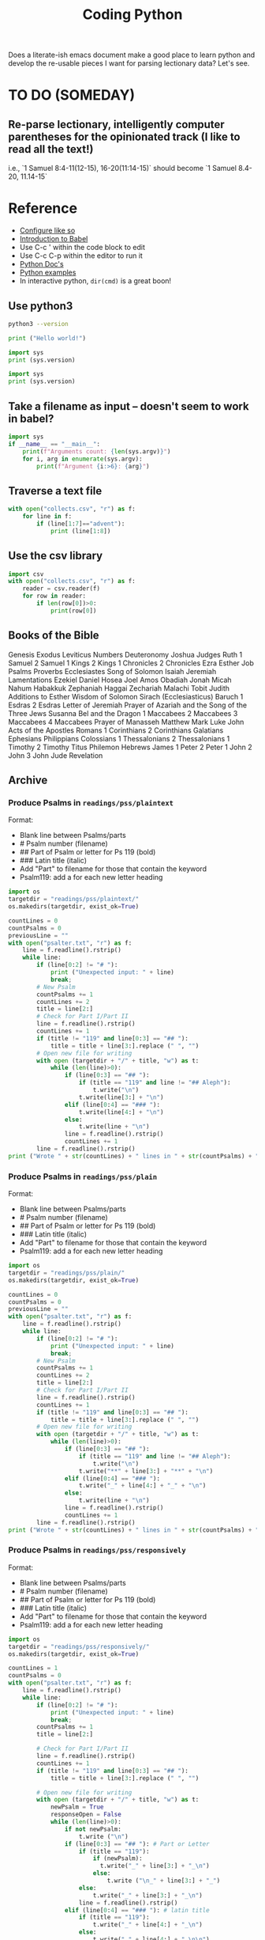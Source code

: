 #+TITLE: Coding Python

Does a literate-ish emacs document make a good place to learn python and develop the re-usable pieces I want for parsing lectionary data? Let's see.
* TO DO (SOMEDAY)
** Re-parse lectionary, intelligently computer parentheses for the opinionated track (I like to read all the text!)
i.e., `1 Samuel 8:4-11(12-15), 16-20(11:14-15)` should become `1 Samuel 8.4-20, 11.14-15`



* Reference
- [[https://linuxhint.com/configuring_emacs_python/][Configure like so]]
- [[https://orgmode.org/worg/org-contrib/babel/intro.html][Introduction to Babel]]
- Use C-c ' within the code block to edit
- Use C-c C-p within the editor to run it
- [[https://docs.python.org/3.9/][Python Doc's]]
- [[https://linuxhint.com/python_scripts_beginners_guide/][Python examples]]
- In interactive python, =dir(cmd)= is a great boon!
** Use python3
#+BEGIN_SRC bash
python3 --version
#+END_SRC

#+RESULTS:
: Python 3.9.1

#+BEGIN_SRC python :results output
  print ("Hello world!")
#+END_SRC

#+RESULTS:
: Hello world!

#+BEGIN_SRC python :results output
  import sys
  print (sys.version)
#+END_SRC

#+RESULTS:
: 2.7.16 (default, Nov 23 2020, 08:01:20)
: [GCC Apple LLVM 12.0.0 (clang-1200.0.30.4) [+internal-os, ptrauth-isa=sign+stri

#+BEGIN_SRC python :python python3 :results output
  import sys
  print (sys.version)
#+END_SRC

#+RESULTS:
: 3.9.1 (default, Jan  8 2021, 17:17:43)
: [Clang 12.0.0 (clang-1200.0.32.28)]
** Take a filename as input -- doesn't seem to work in babel?
#+BEGIN_SRC python :python python3 :results output :cmdline "a, b, c, 42"
import sys
if __name__ == "__main__":
    print(f"Arguments count: {len(sys.argv)}")
    for i, arg in enumerate(sys.argv):
        print(f"Argument {i:>6}: {arg}")
#+END_SRC

#+RESULTS:
: Arguments count: 1
: Argument      0:

** Traverse a text file
#+BEGIN_SRC python :python python3 :results output
  with open("collects.csv", "r") as f:
      for line in f:
          if (line[1:7]=="advent"):
              print (line[1:8])
#+END_SRC

#+RESULTS:
: advent1
: advent2
: advent3
: advent4

** Use the csv library
#+BEGIN_SRC python :python python3 :results output
  import csv
  with open("collects.csv", "r") as f:
      reader = csv.reader(f)
      for row in reader:
          if len(row[0])>0:
              print(row[0])
#+END_SRC

#+RESULTS:
#+begin_example
Code
advent1
advent2
advent3
advent4
nativity1
nativity2
nativity3
christmas1
holyname
christmas2
epiphany
epiphany1
epiphany2
epiphany3
epiphany4
presentation
epiphany5
epiphany6
epiphany7
epiphany8
epiphanylast
ashwednesday
lent1
lent2
lent3
lent4
lent5
annunciation
palmsunday
holymonday
holytuesday
holywednesday
maundythursday
goodfriday
holysaturday
vigil
easter
easterevening
eastermonday
eastertuesday
easterwednesday
easterthursday
easterfriday
eastersaturday
easter2
easter3
easter4
easter5
easter6
ascension
ascension-grant
easter7
pentecost-ogod
pentecost
trinity
visitation
proper1
proper2
proper3
proper4
proper5
proper6
proper7
proper8
proper9
proper10
proper11
proper12
proper13
proper14
proper15
proper16
proper17
proper18
proper19
holycross
proper20
proper21
proper22
proper23
thanksgivingcanadian
proper24
proper25
proper26
allsaints
proper27
proper28
proper29
thanksgivingusa
#+end_example

** Books of the Bible
Genesis
Exodus
Leviticus
Numbers
Deuteronomy
Joshua
Judges
Ruth
1 Samuel
2 Samuel
1 Kings
2 Kings
1 Chronicles
2 Chronicles
Ezra
Esther
Job
Psalms
Proverbs
Ecclesiastes
Song of Solomon
Isaiah
Jeremiah
Lamentations
Ezekiel
Daniel
Hosea
Joel
Amos
Obadiah
Jonah
Micah
Nahum
Habakkuk
Zephaniah
Haggai
Zechariah
Malachi
Tobit
Judith
Additions to Esther
Wisdom of Solomon
Sirach (Ecclesiasticus)
Baruch
1 Esdras
2 Esdras
Letter of Jeremiah
Prayer of Azariah and the Song of the Three Jews
Susanna
Bel and the Dragon
1 Maccabees
2 Maccabees
3 Maccabees
4 Maccabees
Prayer of Manasseh
Matthew
Mark
Luke
John
Acts of the Apostles
Romans
1 Corinthians
2 Corinthians
Galatians
Ephesians
Philippians
Colossians
1 Thessalonians
2 Thessalonians
1 Timothy
2 Timothy
Titus
Philemon
Hebrews
James
1 Peter
2 Peter
1 John
2 John
3 John
Jude
Revelation

** Archive
*** Produce Psalms in =readings/pss/plaintext=
Format:
  - Blank line between Psalms/parts
  - # Psalm number (filename)
  - ## Part of Psalm or letter for Ps 119 (bold)
  - ### Latin title (italic)
  - Add "Part" to filename for those that contain the keyword
  - Psalm119: add a \n for each new letter heading

#+BEGIN_SRC python :python python3 :results output
  import os
  targetdir = "readings/pss/plaintext/"
  os.makedirs(targetdir, exist_ok=True)

  countLines = 0
  countPsalms = 0
  previousLine = ""
  with open("psalter.txt", "r") as f:
      line = f.readline().rstrip()
      while line:
          if (line[0:2] != "# "):
              print ("Unexpected input: " + line)
              break;
          # New Psalm
          countPsalms += 1
          countLines += 2
          title = line[2:]
          # Check for Part I/Part II
          line = f.readline().rstrip()
          countLines += 1
          if (title != "119" and line[0:3] == "## "):
              title = title + line[3:].replace (" ", "")
          # Open new file for writing
          with open (targetdir + "/" + title, "w") as t:
              while (len(line)>0):
                  if (line[0:3] == "## "):
                      if (title == "119" and line != "## Aleph"):
                          t.write("\n")
                      t.write(line[3:] + "\n")
                  elif (line[0:4] == "### "):
                      t.write(line[4:] + "\n")
                  else:
                      t.write(line + "\n")
                  line = f.readline().rstrip()
                  countLines += 1
          line = f.readline().rstrip()
  print ("Wrote " + str(countLines) + " lines in " + str(countPsalms) + " files.")
#+END_SRC

#+RESULTS:
: Wrote 6328 lines in 157files.
*** Produce Psalms in =readings/pss/plain=
Format:
  - Blank line between Psalms/parts
  - # Psalm number (filename)
  - ## Part of Psalm or letter for Ps 119 (bold)
  - ### Latin title (italic)
  - Add "Part" to filename for those that contain the keyword
  - Psalm119: add a \n for each new letter heading

#+BEGIN_SRC python :python python3 :results output
  import os
  targetdir = "readings/pss/plain/"
  os.makedirs(targetdir, exist_ok=True)

  countLines = 0
  countPsalms = 0
  previousLine = ""
  with open("psalter.txt", "r") as f:
      line = f.readline().rstrip()
      while line:
          if (line[0:2] != "# "):
              print ("Unexpected input: " + line)
              break;
          # New Psalm
          countPsalms += 1
          countLines += 2
          title = line[2:]
          # Check for Part I/Part II
          line = f.readline().rstrip()
          countLines += 1
          if (title != "119" and line[0:3] == "## "):
              title = title + line[3:].replace (" ", "")
          # Open new file for writing
          with open (targetdir + "/" + title, "w") as t:
              while (len(line)>0):
                  if (line[0:3] == "## "):
                      if (title == "119" and line != "## Aleph"):
                          t.write("\n")
                      t.write("**" + line[3:] + "**" + "\n")
                  elif (line[0:4] == "### "):
                      t.write("_" + line[4:] + "_" + "\n")
                  else:
                      t.write(line + "\n")
                  line = f.readline().rstrip()
                  countLines += 1
          line = f.readline().rstrip()
  print ("Wrote " + str(countLines) + " lines in " + str(countPsalms) + " files.")
#+END_SRC

#+RESULTS:
: Wrote 6328 lines in 157files.
*** Produce Psalms in =readings/pss/responsively=
Format:
  - Blank line between Psalms/parts
  - # Psalm number (filename)
  - ## Part of Psalm or letter for Ps 119 (bold)
  - ### Latin title (italic)
  - Add "Part" to filename for those that contain the keyword
  - Psalm119: add a \n for each new letter heading

#+BEGIN_SRC python :python python3 :results output
  import os
  targetdir = "readings/pss/responsively/"
  os.makedirs(targetdir, exist_ok=True)

  countLines = 1
  countPsalms = 0
  with open("psalter.txt", "r") as f:
      line = f.readline().rstrip()
      while line:
          if (line[0:2] != "# "):
              print ("Unexpected input: " + line)
              break;
          countPsalms += 1
          title = line[2:]

          # Check for Part I/Part II
          line = f.readline().rstrip()
          countLines += 1
          if (title != "119" and line[0:3] == "## "):
              title = title + line[3:].replace (" ", "")

          # Open new file for writing
          with open (targetdir + "/" + title, "w") as t:
              newPsalm = True
              responseOpen = False
              while (len(line)>0):
                  if not newPsalm:
                      t.write ("\n")
                  if (line[0:3] == "## "): # Part or Letter
                      if (title == "119"):
                          if (newPsalm):
                            t.write("_" + line[3:] + "_\n")
                          else:
                              t.write ("\n_" + line[3:] + "_")
                      else:
                          t.write("_" + line[3:] + "_\n")
                      line = f.readline().rstrip()
                  elif (line[0:4] == "### "): # latin title
                      if (title == "119"):
                          t.write("_" + line[4:] + "_\n")
                      else:
                          t.write("_" + line[4:] + "_\n\n")
                      line = f.readline().rstrip()
                  else:
                      if (line[0].isdigit()):
                          responseOpen = not newPsalm and not responseOpen
                          newPsalm = False
                          if responseOpen:
                              t.write ("> **" + line)
                          else:
                              t.write ("> " + line)
                      else:
                          t.write (line)
                      line = f.readline().rstrip()
                      countLines += 1
                      if (responseOpen and (len(line) == 0 or line[0].isdigit())):
                          t.write("**\n") # two \n's on purpose
              line = f.readline().rstrip() # Drew a blank: try for another line
  print ("Wrote " + str(countLines) + " lines in " + str(countPsalms) + " files.")
#+END_SRC

#+RESULTS:
: Wrote 5801 lines in 157 files.
*** Dump collects into directory =collects=
#+BEGIN_SRC python :python python3 :results output
  import csv, os
  targetdir = "collects"
  os.makedirs(targetdir, exist_ok=True)
  count=0
  with open("collects.csv", "r") as f:
      reader = csv.reader(f)
      for row in reader:
          if row[0] == "Code": continue # Skip header row
          if len(row[0])<3: continue   # Skip uncoded or badly coded rows
          count+=1
          with open (targetdir + "/" + row[0], "w") as t:
            t.write(row[1])
  print ("Wrote " + str(count) + " records")
#+END_SRC

#+RESULTS:
: Wrote 118 records

*** Aborted: Produce Bible References for Yr B, Track 1 in =readings/refs/yearb/=
ISSUE: Already done by a different means. Not yet published into sharedprayers. Abandoning this effort.
Issues:
  - "Ecclesiaticus" collides with Ecclesiastes; use "Sirach" instead
  - someday track to could be added with alternate filenames
Create a directory for each week-code.
Name files =lesson1=, =lesson2=, =psalm=, =gospel=

#+BEGIN_SRC python :python python3 :results output
  import csv, os
  srcfile = "src/refs-ybt1.csv"
  targetdir = "output/readings/refs/yearb/"
  codeColumn = 1
  psalmColumn = 3
  lesson1Column= 4
  lesson2Column = 5
  gospelColumn = 6

  os.makedirs(targetdir, exist_ok=True)

  count=0
  with open(srcfile, "r") as f:
      reader = csv.reader(f)
      next(reader) # skip header line
      for row in reader:
          if row[codeColumn] == "": continue # Skip unused rows
          code = row[codeColumn].strip()
          gospel = ""
          if (row[gospelColumn]
          print (code[gospelColumn].strip())
          count+=1
  print ("Wrote " + str(count) + " records.")
#+END_SRC

#+RESULTS:

          with open (targetdir + "/" + code, "w") as t:
              t.write(row[introColumn])
*** Get a single Bible text
Source = [[http://bible.oremus.org/api.html][oremus api]]
=GET http://bible.oremus.org/?version=NRSVAE&vnum=NO&fnote=NO&show_ref=NO&headings=no&omithidden=YES&passage=Mark%201.1-11
#+BEGIN_SRC python :python python3 :results output
  import os, urllib.request, urllib.parse, re
  from bs4 import BeautifulSoup

  requestSlug = "http://bible.oremus.org/?version=NRSVAE&vnum=NO&fnote=NO&show_ref=NO&headings=NO&omithidden=YES&passage={0}"

  contents = urllib.request.urlopen(requestSlug.format(urllib.parse.quote_plus("Ex 20.1-17"))).read().decode('utf-8')

  # Fix up the contents items I want to handle before BeautifulSoup
  # contents = contents.replace('<br class="kk"/>', "BREAK")
  contents = contents.replace("<span class=thinspace> </span>", "")

  soup = BeautifulSoup(contents, 'html.parser')

  bibletext = soup.find('div', {'class': 'bibletext'})
  for br in soup.find_all("br"):
      br.replace_with("BREAK")
  print("bibletext")
  print(bibletext)
  result = ''
  for line in bibletext.findAll("p"):
     modline = line.text
     modline = re.sub("\n", " ", modline)
     modline = re.sub("  ", " ", modline)
     modline = re.sub(" ", " ", modline) # clean out non-breaking spaces
     modline = re.sub("BREAK", "\n> ", modline) # preserve coded line breaks
     if (len(modline) - modline.count(' ') > 1):
         result += modline.rstrip().rstrip('>').rstrip() + "\n\n"
  result.replace("BREAK", "\n")
  print ("FINISHED RESULT:")
  print (result)


  #+END_SRC


* Generate lectionary data
** =/proper/collect=, =preface=, =title= for Sundays and Holy Days
Sundays & Holy Days taken from Calendar (BCP 15ff)

Input file columns:
0: Order (ignored)
1: code (based on title)
2: Collect (Contemporary: BCP 211ff.)
3: Preface (BCP 211ff.)
4: Title (BCP 31ff.)

Dump multiple columns into directory =proper=
Each column gets its own sub-directory. Each entry is named with the week-code. e.g., =proper/collect/epiphany3=

Most Holy Days have the same readings from year to year. All Saints and Thanksgiving are the exceptions. Therefore these get listead as allsaintsa, allsaintsb, allsaintsc, thanksgivinga, etc.


#+BEGIN_SRC python :python python3 :results output
  import csv, os
  inputfile = "src/collects.csv"
  targetdir = "output/proper/"
  codeColumn = 1
  fields = {
      "collect": 2,
      "preface": 3,
      "title": 4
  }

  for dir in fields.keys():
    os.makedirs(targetdir + dir, exist_ok=True)

  count=0
  with open(inputfile, "r") as f:
      reader = csv.reader(f)
      next(reader) # skip header line
      for row in reader:
          if row[0] == "999": continue # Skip unused rows
          code = row[1]
          if len(code)<3: continue   # Skip uncoded or badly coded rows
          count+=1
          for dir, column in fields.items():
              with open (targetdir + dir + "/" + code, "w") as t:
                  t.write(row[column])
  print ("Wrote " + str(count) + " records for each of " + str(len(fields)) + " fields.")
#+END_SRC

#+RESULTS:
: Wrote 119 records for each of 3 fields.
** How to introduce each book of Bible: =/readings/intro=
Issue:
  - Philippians and Philemon require five characters to distinguish
  - Job 1 and Job 2 should use the same entry
 This sounds like a job for a regular expression!
 I like =^..[a-z]{1,3}= but the online testers don't catch the leading numerals. Maybe the fault of the javascript implementation?
Each file is named with the first five non-space characters, in lower case.

#+BEGIN_SRC python :python python3 :results output
  import csv, os
  targetdir = "output/readings/intro/"
  codeColumn = 1
  introColumn = 2

  os.makedirs(targetdir, exist_ok=True)

  count=0
  with open("src/booksofbible.csv", "r") as f:
      reader = csv.reader(f)
      next(reader) # skip header line
      for row in reader:
          if row[0] == "": continue # Skip unused rows
          code = row[1].lower().replace(" ","")[0:5]
          count+=1
          with open (targetdir + "/" + code, "w") as t:
              t.write(row[introColumn])
  print ("Wrote " + str(count) + " records.")
#+END_SRC

#+RESULTS:
: Wrote 82 records.

** Psalms: =/readings/pss/plaintext=, =markdown=, =responsively=
Load each Psalm into memory at once, then format & output as needed
Format of input file:
  - Blank line between Psalms
  - # Psalm number (filename)
  - ## Part of Psalm or letter for Ps 119 (bold)
  - ### Latin title (italic)
  - When Parts/titles occur mid-Psalm, give an extra \n above it

#+BEGIN_SRC python :python python3 :results output
  import os
  targetdir_plaintext = "output/readings/pss/plaintext/"
  targetdir_markdown  = "output/readings/pss/markdown/"
  targetdir_responsively = "output/readings/pss/responsively/"
  os.makedirs(targetdir_plaintext, exist_ok=True)
  os.makedirs(targetdir_markdown, exist_ok=True)
  os.makedirs(targetdir_responsively, exist_ok=True)

  countPsalms = 0
  countLines = 0
  countFiles = 0
  with open("src/psalter.txt", "r") as f:
      line = f.readline().rstrip()
      countLines += 1
      while len(line) > 1:
          if (line[0:2] != "# "):
              print ("Unexpected input: " + line)
              break;
          countPsalms += 1
          title = line[2:]

          # Read in entire Psalm
          psalm = []
          line = f.readline()
          countLines += 1
          while len(line) > 1:
              psalm.append(line.rstrip())
              line = f.readline()
              countLines += 1

          # Output plaintext Psalm
          atTheBeginning = 2
          with open (targetdir_plaintext + "/" + title, "w") as t:
              countFiles += 1
              for l in psalm:
                  if (l[0:3] == "## "):
                      if (atTheBeginning <= 0 and l[0] == "#"):
                          t.write("\n")
                      t.write(l[3:] + "\n")
                  elif (l[0:4] == "### "):
                      t.write(l[4:] + "\n")
                  else:
                      t.write(l + "\n")
                  atTheBeginning -= 1

          # Output markdown Psalm
          atTheBeginning = 2
          with open (targetdir_markdown + "/" + title, "w") as t:
              countFiles += 1
              for l in psalm:
                  if (l[0:3] == "## "):
                      if (atTheBeginning <= 0 and l[0] == "#"):
                          t.write("\n")
                      t.write("**" + l[3:] + "**\n")
                  elif (l[0:4] == "### "):
                      t.write("_" + l[4:] + "_\n\n")
                  else:
                      l = l.replace(" *", " \\*")
                      t.write("> " + l + "  \n")
                  atTheBeginning -= 1

          # Output responsive Psalm
          foundAVerse = False
          isEven = False
          with open (targetdir_responsively + "/" + title, "w") as t:
              countFiles += 1
              for l in psalm:
                  if (foundAVerse):
                      # If not the beginnig of the Psalm, finish off the last line
                      if (isEven and (l[0].isdigit() or l[0] == "#")):
                          t.write("**  \n") # extra line between pairs
                      t.write("  \n")

                  # Process the line
                  if (l[0:3] == "## "):
                      t.write("**" + l[3:] + "**\n")
                      isEven = False
                      foundAVerse = False
                  elif (l[0:4] == "### "):
                      t.write("_" + l[4:] + "_\n\n")
                      isEven = False
                      foundAVerse = False
                  else:
                      if (l[0].isdigit()):
                          t.write("> ")
                          if (foundAVerse):
                              isEven = not isEven
                          if (isEven):
                              t.write("**")
                          foundAVerse = True
                      l = l.replace(" *", " \\*")
                      t.write(l)
              # If not the beginnig of the Psalm, finish off the last line
              if (isEven):
                  t.write("**")
              t.write("  \n")
          line = f.readline().rstrip()
          countLines += 1
  print ("Wrote " + str(countLines) + " lines in " + str(countFiles) + " files for " + str(countPsalms) + " Psalms.")
#+END_SRC

#+RESULTS:
: Wrote 6060 lines in 450 files for 150 Psalms.

** Eucharistic Lectionary: =readings/yearb/opinionated=, =track1=, =track2=
*** Parse =src/bcprcl-yearb.txt=
Format:
|-----------------------------|
| week-code                   |
| Psalm                       |
| First Reading               |
| Second Reading              |
| Gospel                      |
| Opt. Track II Psalm         |
| Opt. Track II First Reading |
| Blank Line                  |

**** Test out file format
#+BEGIN_SRC python :python python3 :results output
  import os
  srcfile = "src/bcprcl-yearb.txt"
  countRecords = 0
  with open(srcfile, "r") as f:
      weekcode = f.readline().rstrip()
      while weekcode:
          # print ("Week found: " + weekcode)
          countRecords += 1
          f.readline().rstrip()
          f.readline().rstrip()
          f.readline().rstrip()
          f.readline().rstrip()
          nextLine = f.readline().rstrip()
          if nextLine:
              altReading = f.readline().rstrip()
              # print ("Track II? "+ nextLine + " - " + altReading)
              f.readline().rstrip()
          weekcode = f.readline().rstrip()
  print ("Found " + str(countRecords) + " records")
#+END_SRC

#+RESULTS:
: Found 85 records
**** Parse out file
#+BEGIN_SRC python :python python3 :results output
  import os
  import shutil
  srcfile = "src/bcprcl-yearb.txt"
  track1 = "output/readings/yearb/track1/"
  track2 = "output/readings/yearb/track2/"
  opinionated = "output/readings/yearb/opinionated/"
  countRecords = 0
  shutil.rmtree(track1, ignore_errors=True)
  shutil.rmtree(track2, ignore_errors=True)
  shutil.rmtree(opinionated, ignore_errors=True)

  with open(srcfile, "r") as f:
      weekcode = f.readline().rstrip()
      while weekcode:
          countRecords += 1
          psalm = f.readline().rstrip()
          firstReading = f.readline().rstrip()
          secondReading = f.readline().rstrip()
          gospel = f.readline().rstrip()
          nextLine = f.readline().rstrip()
          if nextLine:
              altPsalm = nextLine
              altReading = f.readline().rstrip()
              if f.readline().rstrip():
                  raise Exception("Unexpected input near " + weekcode + ": " + nextLine)

          # Output track 1 readings
          dest = track1 + weekcode + "/"
          os.makedirs(dest, exist_ok=False)
          with open (dest + "psalm", "w") as t:
              t.write(psalm)
          with open (dest + "gospel", "w") as t:
              t.write(gospel)
          if firstReading:
              with open (dest + "firstReading", "w") as t:
                  t.write(firstReading)
          if secondReading:
              with open (dest + "secondReading", "w") as t:
                  t.write(secondReading)
          if nextLine:
              with open (dest + "track2psalm", "w") as t:
                  t.write(altPsalm)
              with open (dest + "track2Reading", "w") as t:
                  t.write(altReading)

          # Output track 2 readings
          dest = track2 + weekcode + "/"
          os.makedirs(dest, exist_ok=False)
          with open (dest + "gospel", "w") as t:
              t.write(gospel)
          if secondReading:
              with open (dest + "secondReading", "w") as t:
                  t.write(secondReading)
          if nextLine:
              with open (dest + "psalm", "w") as t:
                  t.write(altPsalm)
              with open (dest + "firstReading", "w") as t:
                  t.write(altReading)
          else:
              with open (dest + "psalm", "w") as t:
                  t.write(psalm)
              if firstReading:
                  with open (dest + "firstReading", "w") as t:
                      t.write(firstReading)


          # Output opinionated readings
          ## 1: Follow Track 1
          ## 2: if a canticle, choose second (Rite II)
          ## 3: else choose the first option ("or")
          ## 4: Easter, Pentecost: choose Heb reading, use Acts 2nd
          dest = opinionated + weekcode + "/"
          os.makedirs(dest, exist_ok=False)
          # When there are choices to be made ("or"), choose the first
          with open (dest + "psalm", "w") as t:
              if psalm.find("Canticle") == 0:
                  psalm = "Canticle " + psalm.partition(" or ")[2].lstrip()
              t.write(psalm.partition(" or ")[0])
          with open (dest + "gospel", "w") as t:
              t.write(gospel.partition(" or ")[0])
          if firstReading:
              if weekcode.find("resurrection") * weekcode.find("pentecost1") * weekcode.find("pentecost2") == 0:
                  firstReading = firstReading.partition(" or ")[2]
                  secondReading = secondReading.partition(" or ")[2]
              with open (dest + "firstReading", "w") as t:
                  t.write(firstReading.partition(" or ")[0])
          if secondReading:
              with open (dest + "secondReading", "w") as t:
                  t.write(secondReading.partition(" or ")[0])

          # Start next line
          weekcode = f.readline().rstrip()
  print ("Parsed " + str(countRecords) + " records")
#+END_SRC

#+RESULTS:
: Parsed 85 records

** Eucharistic Lectionary for Holy Days: =readings/holydays/withoptions=, =opinionated=
*** Parse =src/bcprcl-holydays.txt=
Format:
|-----------------------------|
| week-code                   |
| date                        |
| Psalm                       |
| First Reading               |
| Second Reading              |
| Gospel                      |
| Blank Line                  |

*** Test out file format
#+BEGIN_SRC python :python python3 :results output
  import os
  srcfile = "src/bcprcl-holydays.txt"
  countRecords = 0
  with open(srcfile, "r") as f:
      weekcode = f.readline().rstrip()
      while weekcode:
          # print ("Week found: " + weekcode)
          countRecords += 1
          recdate = f.readline().rstrip() # Date
          recpsalm = f.readline().rstrip() #Psalm
          rectnk = f.readline().rstrip() # Heb Rdg
          recepi = f.readline().rstrip() # Epistle Rdg
          recgos = f.readline().rstrip() # Gospel Rdg
          # print("DEBUG: " + weekcode + ": " + recgos)
          nextLine = f.readline().rstrip() # Blank
          if nextLine:
              raise Exception("Unexpected input near " + weekcode + ": " + nextLine)
          weekcode = f.readline().rstrip()
  print ("Found " + str(countRecords) + " records")
#+END_SRC

#+RESULTS:
: Found 35 records

*** Parse out file
Code below is from parsing YearB - redo for Holy Days
Simplified by creating separate codes for allsaints/thanksgiving years a/b/c: e.g., thanksgivingb
Change Holy Day reading for St. Luke from Ecclesiaticus to Sirach to avoid confusion(?)

#+BEGIN_SRC python :python python3 :results output
    import os
    srcfile = "src/bcprcl-holydays.txt"
    opinionated = "output/readings/holydays/opinionated/"
    original = "output/readings/holydays/withoptions/"
    countRecords = 0
    with open(srcfile, "r") as f:
        weekcode = f.readline().rstrip()
        while weekcode:
            # print ("Week found: " + weekcode)
            countRecords += 1
            recdate = f.readline().rstrip() # Date
            recpsalm = f.readline().rstrip() #Psalm
            rectnk = f.readline().rstrip() # Heb Rdg
            recepi = f.readline().rstrip() # Epistle Rdg
            recgos = f.readline().rstrip() # Gospel Rdg
            # print("DEBUG: " + weekcode + ": " + recgos)
            nextLine = f.readline().rstrip() # Blank
            if nextLine:
                raise Exception("Unexpected input near " + weekcode + ": " + nextLine)

            # Output records
            # Output original readings (sometimes having options indicated by "or")
            dest = original + weekcode + "/"
            os.makedirs(dest, exist_ok=False)
            with open (dest + "psalm", "w") as t:
                t.write(recpsalm)
            if rectnk:
                with open (dest + "firstReading", "w") as t:
                    t.write(rectnk)
            if recepi:
                with open (dest + "secondReading", "w") as t:
                    t.write(recepi)
            with open (dest + "gospel", "w") as t:
                t.write(recgos)

            # Output opinionated readings
            ## Always choose the first option ("or")
            dest = opinionated + weekcode + "/"
            os.makedirs(dest, exist_ok=False)
            with open (dest + "psalm", "w") as t:
                t.write(recpsalm.partition(" or ")[0])
            if rectnk:
                with open (dest + "firstReading", "w") as t:
                    t.write(rectnk.partition(" or ")[0])
            if recepi:
                with open (dest + "secondReading", "w") as t:
                    t.write(recepi.partition(" or ")[0])
            with open (dest + "gospel", "w") as t:
                t.write(recgos.partition(" or ")[0])

            weekcode = f.readline().rstrip()
    print ("Found " + str(countRecords) + " records")
#+END_SRC

#+RESULTS:
: Found 35 records
** Get the RCL Bible texts
Next time: get code from below for holy days to check for already downloaded passages &  avoid duplicating downloads (instead of abusing oremus)
Source = [[http://bible.oremus.org/api.html][oremus api]]
=GET http://bible.oremus.org/?version=NRSVAE&vnum=NO&fnote=NO&show_ref=NO&headings=no&omithidden=YES&passage=Mark%201.1-11
#+BEGIN_SRC python :python python3 :results output
  import os, urllib.request, urllib.parse, re, shutil, time
  from bs4 import BeautifulSoup

  def getText(ref):
      requestSlug = "http://bible.oremus.org/?version=NRSVAE&vnum=NO&fnote=NO&show_ref=NO&headings=NO&omithidden=YES&passage={0}"
      contents = urllib.request.urlopen(requestSlug.format(urllib.parse.quote_plus(ref))).read().decode('utf-8')

      # Fix up the contents items I want to handle before BeautifulSoup
      contents = contents.replace("<span class=thinspace> </span>", "")

      soup = BeautifulSoup(contents, 'html.parser')
      bibletext = soup.find('div', {'class': 'bibletext'})
      for br in soup.find_all("br"):
          br.replace_with("BREAK")
      result = ''
      for line in bibletext.findAll("p"):
         modline = line.text
         modline = re.sub("\n", " ", modline)
         modline = re.sub("  ", " ", modline)
         modline = re.sub(" ", " ", modline) # clean out non-breaking spaces
         modline = re.sub("BREAK", "\n> ", modline) # preserve coded line breaks
         if (len(modline) - modline.count(' ') > 1):
             result += modline.rstrip().rstrip('>').rstrip() + "\n\n"
      result.replace("BREAK", "\n")
      return result.rstrip()

  def textfilename(ref):
      result = re.sub("[-,.:;()\* ]", "", ref)
      return result.casefold()

  srcfile = "src/bcprcl-yearb.txt"
  dest = "output/readings/nrsv/"
  countRecords = 0
  countRefs = 0
  refs = []
  os.makedirs(dest, exist_ok=True)

  with open(srcfile, "r") as f:
      weekcode = f.readline().rstrip()
      while weekcode:
          countRecords += 1
          psalm = f.readline().rstrip()
          firstReading = f.readline().rstrip()
          secondReading = f.readline().rstrip()
          gospel = f.readline().rstrip()
          nextLine = f.readline().rstrip()
          altReading = ""
          if nextLine:
              altPsalm = nextLine
              altReading = f.readline().rstrip()
              if f.readline().rstrip():
                  raise Exception("Unexpected input near " + weekcode + ": " + nextLine)

          # Queue up the readings
          for line in [firstReading, secondReading, gospel, altReading]:
              t = line.partition(" or ")
              if (t[0]) and t[0] not in refs:
                  refs.append(t[0])
              while (t[2]):
                  t = t[2].partition(" or ")
                  if t[0] not in refs:
                      refs.append(t[0])

          countRefs += len(refs)
          while refs:
              r = refs.pop()
              print (textfilename(r) + ": " + r)
              with open (dest + textfilename(r), "w") as t:
                  t.write(getText(r))
          time.sleep(2)

          # Start next line
          weekcode = f.readline().rstrip()
  print ("Parsed " + str(countRecords) + " records with " + str(countRefs) + " scripture references")
#+END_SRC

#+RESULTS:
#+begin_example
mark132437: Mark 13:24-37
1corinthians139: 1 Corinthians 1:3-9
isaiah6419: Isaiah 64:1-9
mark118: Mark 1:1-8
2peter3815a: 2 Peter 3:8-15a
isaiah40111: Isaiah 40:1-11
john1681928: John 1:6-8,19-28
1thessalonians51624: 1 Thessalonians 5:16-24
isaiah6114811: Isaiah 61:1-4,8-11
luke12638: Luke 1:26-38
romans162527: Romans 16:25-27
2samuel711116: 2 Samuel 7:1-11,16
luke21141520: Luke 2:1-14,(15-20)
titus21114: Titus 2:11-14
isaiah927: Isaiah 9:2-7
luke217820: Luke 2:(1-7),8-20
titus347: Titus 3:4-7
isaiah62612: Isaiah 62:6-12
john1114: John 1:1-14
hebrews114512: Hebrews 1:1-4,(5-12)
isaiah52710: Isaiah 52:7-10
john1118: John 1:1-18
galatians32325447: Galatians 3:23-25; 4:4-7
isaiah6110—623: Isaiah 61:10—62:3
luke21521: Luke 2:15-21
philippians2511: Philippians 2:5-11
galatians447: Galatians 4:4-7
numbers62227: Numbers 6:22-27
matthew2112: Matthew 2:1-12
luke24152: Luke 2:41-52
matthew213151923: Matthew 2:13-15,19-23
ephesians1361519a: Ephesians 1:3-6,15-19a
jeremiah31714: Jeremiah 31:7-14
matthew2112: Matthew 2:1-12
ephesians3112: Ephesians 3:1-12
isaiah6016: Isaiah 60:1-6
mark1411: Mark 1:4-11
acts1917: Acts 19:1-7
genesis115: Genesis 1:1-5
john14351: John 1:43-51
1corinthians61220: 1 Corinthians 6:12-20
1samuel31101120: 1 Samuel 3:1-10,(11-20)
mark11420: Mark 1:14-20
1corinthians72931: 1 Corinthians 7:29-31
jonah31510: Jonah 3:1-5,10
mark12128: Mark 1:21-28
1corinthians8113: 1 Corinthians 8:1-13
deuteronomy181520: Deuteronomy 18:15-20
mark12939: Mark 1:29-39
1corinthians91623: 1 Corinthians 9:16-23
isaiah402131: Isaiah 40:21-31
mark14045: Mark 1:40-45
1corinthians92427: 1 Corinthians 9:24-27
2kings5114: 2 Kings 5:1-14
mark2112: Mark 2:1-12
2corinthians11822: 2 Corinthians 1:18-22
isaiah431825: Isaiah 43:18-25
mark21322: Mark 2:13-22
2corinthians316: 2 Corinthians 3:1-6
hosea21420: Hosea 2:14-20
mark929: Mark 9:2-9
2corinthians436: 2 Corinthians 4:3-6
2kings2112: 2 Kings 2:1-12
matthew6161621: Matthew 6:1-6,16-21
2corinthians520b—610: 2 Corinthians 5:20b—6:10
isaiah58112: Isaiah 58:1-12
joel2121217: Joel 2:1-2,12-17
mark1915: Mark 1:9-15
1peter31822: 1 Peter 3:18-22
genesis9817: Genesis 9:8-17
mark83138: Mark 8:31-38
romans41325: Romans 4:13-25
genesis17171516: Genesis 17:1-7,15-16
john21322: John 2:13-22
1corinthians11825: 1 Corinthians 1:18-25
exodus20117: Exodus 20:1-17
john31421: John 3:14-21
ephesians2110: Ephesians 2:1-10
numbers2149: Numbers 21:4-9
john122033: John 12:20-33
hebrews5510: Hebrews 5:5-10
jeremiah313134: Jeremiah 31:31-34
john121216: John 12:12-16
mark11111: Mark 11:1-11
mark151394047: Mark 15:1-39,(40-47)
mark141—1547: Mark 14:1—15:47
philippians2511: Philippians 2:5-11
isaiah5049a: Isaiah 50:4-9a
john12111: John 12:1-11
hebrews91115: Hebrews 9:11-15
isaiah4219: Isaiah 42:1-9
john122036: John 12:20-36
1corinthians11831: 1 Corinthians 1:18-31
isaiah4917: Isaiah 49:1-7
john132132: John 13:21-32
hebrews1213: Hebrews 12:1-3
isaiah5049a: Isaiah 50:4-9a
john1311731b35: John 13:1-17,31b-35
1corinthians112326: 1 Corinthians 11:23-26
exodus12145101114: Exodus 12:1-4,(5-10),11-14
john181—1942: John 18:1—19:42
hebrews41416579: Hebrews 4:14-16; 5:7-9
hebrews101625: Hebrews 10:16-25
isaiah5213—5312: Isaiah 52:13—53:12
john193842: John 19:38-42
matthew275766: Matthew 27:57-66
1peter418: 1 Peter 4:1-8
lamentations3191924: Lamentations 3:1-9,19-24
job14114: Job 14:1-14
mark1618: Mark 16:1-8
john20118: John 20:1-18
1corinthians15111: 1 Corinthians 15:1-11
isaiah2569: Isaiah 25:6-9
acts103443: Acts 10:34-43
mark1618: Mark 16:1-8
john20118: John 20:1-18
1corinthians15111: 1 Corinthians 15:1-11
isaiah2569: Isaiah 25:6-9
acts103443: Acts 10:34-43
mark1618: Mark 16:1-8
john20118: John 20:1-18
1corinthians15111: 1 Corinthians 15:1-11
isaiah2569: Isaiah 25:6-9
acts103443: Acts 10:34-43
luke241349: Luke 24:13-49
1corinthians56b8: 1 Corinthians 5:6b-8
isaiah2569: Isaiah 25:6-9
matthew28915: Matthew 28:9-15
acts21422b32: Acts 2:14,22b-32
john201118: John 20:11-18
acts23641: Acts 2:36-41
luke241335: Luke 24:13-35
acts3110: Acts 3:1-10
luke2436b48: Luke 24:36b-48
acts31126: Acts 3:11-26
john21114: John 21:1-14
acts4112: Acts 4:1-12
mark1691520: Mark 16:9-15,20
acts41321: Acts 4:13-21
john201931: John 20:19-31
1john11—22: 1 John 1:1—2:2
acts43235: Acts 4:32-35
luke2436b48: Luke 24:36b-48
1john317: 1 John 3:1-7
acts31219: Acts 3:12-19
john101118: John 10:11-18
1john31624: 1 John 3:16-24
acts4512: Acts 4:5-12
john1518: John 15:1-8
1john4721: 1 John 4:7-21
acts82640: Acts 8:26-40
john15917: John 15:9-17
1john516: 1 John 5:1-6
acts104448: Acts 10:44-48
luke244453: Luke 24:44-53
ephesians11523: Ephesians 1:15-23
acts1111: Acts 1:1-11
luke244453: Luke 24:44-53
ephesians11523: Ephesians 1:15-23
acts1111: Acts 1:1-11
john17619: John 17:6-19
1john5913: 1 John 5:9-13
acts115172126: Acts 1:15-17,21-26
john73739a: John 7:37-39a
romans814172227: Romans 8:14-17,22-27
acts2111: Acts 2:1-11
joel22832: Joel 2:28-32
ezekiel37114: Ezekiel 37:1-14
exodus1919a1620a201820: Exodus 19:1-9a,16-20a; 20:18-20
genesis1119: Genesis 11:1-9
john152627164b15: John 15:26-27; 16:4b-15
romans82227: Romans 8:22-27
ezekiel37114: Ezekiel 37:1-14
acts2121: Acts 2:1-21
john152627164b15: John 15:26-27; 16:4b-15
romans82227: Romans 8:22-27
ezekiel37114: Ezekiel 37:1-14
acts2121: Acts 2:1-21
john3117: John 3:1-17
romans81217: Romans 8:12-17
isaiah618: Isaiah 6:1-8
mark14045: Mark 1:40-45
1corinthians92427: 1 Corinthians 9:24-27
2kings5114: 2 Kings 5:1-14
mark2112: Mark 2:1-12
2corinthians11822: 2 Corinthians 1:18-22
isaiah431825: Isaiah 43:18-25
mark21322: Mark 2:13-22
2corinthians316: 2 Corinthians 3:1-6
hosea21420: Hosea 2:14-20
deuteronomy51215: Deuteronomy 5:12-15
mark223—36: Mark 2:23—3:6
2corinthians4512: 2 Corinthians 4:5-12
1samuel31101120: 1 Samuel 3:1-10,(11-20)
genesis3815: Genesis 3:8-15
mark32035: Mark 3:20-35
2corinthians413—51: 2 Corinthians 4:13—5:1
1samuel841112151620111415: 1 Samuel 8:4-11(12-15), 16-20,(11:14-15)
ezekiel172224: Ezekiel 17:22-24
mark42634: Mark 4:26-34
2corinthians561011131417: 2 Corinthians 5: 6-10, (11-13),14-17
isamuel1534—1613: I Samuel 15:34—16:13
job38111: Job 38:1-11
mark43541: Mark 4:35-41
2corinthians6113: 2 Corinthians 6:1-13
1samuel1757—1851016: 1 Samuel 17:57— 18:5,10-16
1samuel171a41119233249: 1 Samuel 17:(1a,4-11,19-23),32-49
wisdomofsolomon1131522324: Wisdom of Solomon 1:13-15; 2:23-24
mark52143: Mark 5:21-43
2corinthians8715: 2 Corinthians 8:7-15
2samuel11727: 2 Samuel 1:1,7-27
ezekiel215: Ezekiel 2:1-5
mark6113: Mark 6:1-13
2corinthians12210: 2 Corinthians 12:2-10
2samuel515910: 2 Samuel 5:1-5,9-10
amos7715: Amos 7:7-15
mark61429: Mark 6:14-29
ephesians1314: Ephesians 1:3-14
2samuel61512b19: 2 Samuel 6:1-5,12b-19
jeremiah2316: Jeremiah 23:1-6
mark630345356: Mark 6:30-34,53-56
ephesians21122: Ephesians 2:11-22
2samuel7114a: 2 Samuel 7:1-14a
2kings44244: 2 Kings 4:42-44
john6121: John 6:1-21
ephesians31421: Ephesians 3:14-21
2samuel11115: 2 Samuel 11:1-15
exodus1624915: Exodus 16:2-4,9-15
john62435: John 6:24-35
ephesians4116: Ephesians 4:1-16
2samuel1126—1213a: 2 Samuel 11:26—12:13a
1kings1948: 1 Kings 19:4-8
john6354151: John 6:35,41-51
ephesians425—52: Ephesians 4:25—5:2
2samuel1859153133: 2 Samuel 18:5-9, 15, 31-33
proverbs916: Proverbs 9:1-6
john65158: John 6:51-58
ephesians51520: Ephesians 5:15-20
1kings210123314: 1 Kings 2:10-12; 3:3-14
joshua2412a1418: Joshua 24:1-2a,14-18
john65669: John 6:56-69
ephesians61020: Ephesians 6:10-20
1kings816101122304143: 1 Kings 8:(1,6,10-11), 22-30, 41-43
deuteronomy41269: Deuteronomy 4:1-2, 6-9
mark71814152123: Mark 7:1-8,14-15,21-23
james11727: James 1:17-27
songofsolomon2813: Song of Solomon 2:8-13
isaiah3547a: Isaiah 35:4-7a
mark72437: Mark 7:24-37
james211011131417: James 2:1-10(11-13),14-17
proverbs2212892223: Proverbs 22:1-2, 8-9,22-23
isaiah5049a: Isaiah 50:4-9a
mark82738: Mark 8:27-38
james3112: James 3:1-12
proverbs12033: Proverbs 1:20-33
jeremiah111820: Jeremiah 11:18-20
mark93037: Mark 9:30-37
james313—4378a: James 3:13—4:3,7-8a
proverbs311031: Proverbs 31:10-31
numbers114610162429: Numbers 11:4-6, 10-16,24-29
mark93850: Mark 9:38-50
james51320: James 5:13-20
esther71691092022: Esther 7:1-6,9-10; 9:20-22
genesis21824: Genesis 2:18-24
mark10216: Mark 10:2-16
hebrews1142512: Hebrews 1:1-4; 2:5-12
job112110: Job 1:1;2:1-10
amos5671015: Amos 5:6-7,10-15
mark101731: Mark 10:17-31
hebrews41216: Hebrews 4:12-16
job23191617: Job 23:1-9,16-17
isaiah53412: Isaiah 53:4-12
mark103545: Mark 10:35-45
hebrews5110: Hebrews 5:1-10
job38173441: Job 38:1-7,(34-41)
jeremiah3179: Jeremiah 31:7-9
mark104652: Mark 10:46-52
hebrews72328: Hebrews 7:23-28
job42161017: Job 42:1-6,10-17
deuteronomy619: Deuteronomy 6:1-9
mark122834: Mark 12:28-34
hebrews91114: Hebrews 9:11-14
ruth1118: Ruth 1:1-18
1kings17816: 1 Kings 17:8-16
mark123844: Mark 12:38-44
hebrews92428: Hebrews 9:24-28
ruth31541317: Ruth 3:1-5;4:13-17
daniel1213: Daniel 12:1-3
mark1318: Mark 13:1-8
hebrews10111415181925: Hebrews 10:11-14 (15-18)19-25
1samuel1420: 1 Samuel 1:4-20
daniel79101314: Daniel 7:9-10,13-14
john183337: John 18:33-37
revelation14b8: Revelation 1:4b-8
2samuel2317: 2 Samuel 23:1-7
Parsed 85 records with 295 scripture references
#+end_example
** Get the Holy Days Bible texts
Source = [[http://bible.oremus.org/api.html][oremus api]]
=GET http://bible.oremus.org/?version=NRSVAE&vnum=NO&fnote=NO&show_ref=NO&headings=no&omithidden=YES&passage=Mark%201.1-11
#+BEGIN_SRC python :python python3 :results output
  import os, urllib.request, urllib.parse, re, shutil, time
  from bs4 import BeautifulSoup

  def getText(ref):
      requestSlug = "http://bible.oremus.org/?version=NRSVAE&vnum=NO&fnote=NO&show_ref=NO&headings=NO&omithidden=YES&passage={0}"
      contents = urllib.request.urlopen(requestSlug.format(urllib.parse.quote_plus(ref))).read().decode('utf-8')

      # Fix up the contents items I want to handle before BeautifulSoup
      contents = contents.replace("<span class=thinspace> </span>", "")

      soup = BeautifulSoup(contents, 'html.parser')
      bibletext = soup.find('div', {'class': 'bibletext'})
      for br in soup.find_all("br"):
          br.replace_with("BREAK")
      result = ''
      if not bibletext:
          print ("ERROR: no output from oremus")
          return ""
      for line in bibletext.findAll("p"):
         modline = line.text
         modline = re.sub("\n", " ", modline)
         modline = re.sub("  ", " ", modline)
         modline = re.sub(" ", " ", modline) # clean out non-breaking spaces
         modline = re.sub("BREAK", "\n> ", modline) # preserve coded line breaks
         if (len(modline) - modline.count(' ') > 1):
             result += modline.rstrip().rstrip('>').rstrip() + "\n\n"
      result.replace("BREAK", "\n")
      return result.rstrip()

  def textfilename(ref):
      result = re.sub("[-,.:;()\* ]", "", ref)
      return result.casefold()

  dest = "output/readings/nrsv/"
  countRecords = 0
  countRefs = 0
  countDownloads = 0
  countFailures = 0
  refs = []
  os.makedirs(dest, exist_ok=True)

  srcfile = "src/bcprcl-holydays.txt"
  with open(srcfile, "r") as f:
      weekcode = f.readline().rstrip()
      while weekcode:
          # print ("Week found: " + weekcode)
          countRecords += 1
          recdate = f.readline().rstrip() # Date
          recpsalm = f.readline().rstrip() #Psalm
          rectnk = f.readline().rstrip() # Heb Rdg
          recepi = f.readline().rstrip() # Epistle Rdg
          recgos = f.readline().rstrip() # Gospel Rdg
          nextLine = f.readline().rstrip() # Blank
          if nextLine:
              raise Exception("Unexpected input near " + weekcode + ": " + nextLine)

          # Queue up the readings
          for line in [rectnk, recepi, recgos]:
              t = line.partition(" or ")
              if (t[0]) and t[0] not in refs:
                  refs.append(t[0])
              while (t[2]):
                  t = t[2].partition(" or ")
                  if t[0] not in refs:
                      refs.append(t[0])

          countRefs += len(refs)
          while refs:
              r = refs.pop()
              # print (textfilename(r) + ": " + r)
              if not os.path.isfile(dest + textfilename(r)):
                  text = getText(r)
                  if text:
                      with open (dest + textfilename(r), "w") as t:
                          t.write(text)
                  else:
                      countFailures += 1
                  countDownloads += 1

                  time.sleep(1)


          # Start next line
          weekcode = f.readline().rstrip()
  print ("Parsed " + str(countRecords) + " records with " + str(countRefs) + " scripture references, with  " + str(countDownloads) + " downloads and " + str(countFailures) + " failed")
#+END_SRC

#+RESULTS:
: Parsed 35 records with 108 scripture references, with  1 downloads and 0 failed


** Get texts from lectionarypage.net
Mirrored lectionarypage.net (4.0Mb) with = wget -mkp -l2 -N --wait=2 --include-directories=YearA_RCL/*,YearB_RCL/*,YearC_RCL/*,YearABC_RCL/*,YearABC/* http://lectionarypage.net/CalndrsIndexes/TxtindexABCH_RCL.html=, canceling when it started grabbing docx files.

DONE: Establish whether there are collisions to worry about in the processed textfilenames: all good
DONE: Count duplicate references (for curiosity's sake)
DONE: Investigate references with mis-matched div's; repair
DONE: Why do the Easter Vigil pages not even parse into BeautifulSoup? bad utf char's; ignore
#+BEGIN_SRC python :python python3 :results output
  import os, urllib.request, urllib.parse, re, shutil, time, subprocess
  from bs4 import BeautifulSoup
  from bs4.diagnose import diagnose
  import bs4

  def textfilename(ref):
      result = re.sub("[-,.:;()\* ]", "", ref)
      return result.casefold()

  refs = {}
  collisions = []
  dupes = 0

  tags = { 'br': {'none':0} }

  srcfiles = subprocess.check_output(["find ../lectionarypage.net -name *.html"], shell=True, text=True).split("\n")
  print("Count of files: " + str(len(srcfiles)))

  for s in srcfiles:
      # Skip blank lines
      if len(s)==0:
        continue
      # print("Processing " + s)

      soup = False
      try:
          soup = BeautifulSoup(open(s, errors='ignore'), 'html.parser')
      except Exception:
          print ("FAILED to make BeautifulSoup for " + s)
          continue

      # https://beautiful-soup-4.readthedocs.io/en/latest/index.html
      # Scriptures contained in articles
      # iterate through articles;
      # verify number of citations = number of div's
          # -- there are some nested div's,
          # -- sometimes div is missing
          # -- supplied missing div's; nested may not be a problem
      # TODO: possibly separate out all tags ocurring between h3's within in article
      # TODO: Figure out which tags to pay attention to (e.g., psalm-text or poetry, <p>)

      for article in soup('article'):
          citations = article.find_all('h3', {'class': 'lessonCitation'})
          divs = article.find_all('div')
          if (len(citations) != len(divs)):
              print("WARNING: citations ({}) > div's({}) in {}".format(len(citations), len(divs), s))
              continue
          for i in range(len(citations)):
              c = citations[i]
              d = divs[i]

              citation = c.string.strip()

              # Check for duplicate citations
              filename = textfilename(citation)
              if filename in refs:
                  if(refs[filename] == citation):
                      dupes += 1
                  else:
                      print("\nCOLLISION: " + filename + " " + refs[filename] + " " + citation + "\n")
                  continue
              refs[filename] = citation
              #print(citation)
              # print(d.getText())
              for t in d.descendants:
                  if (t == '\n'):
                      continue
                  if (type(t) != bs4.element.Tag):
                      continue
                  if (t.name == 'br'):
                      tags['br']['none'] += 1
                  if (t.name not in tags):
                       tags[t.name] = {}
                  if (t.has_attr('class')):
                      if len(t.attrs['class']) != 1:
                          print("WARNING: " + s + " " + citation + " " + c.name + " doesn't have a single class")
                      c = t.attrs['class'][0]
                      if (c not in tags[t.name]):
                          tags[t.name][c] = 1
                      else:
                           tags[t.name][c] += 1
                      if t.name == 'span' and c in ['lessonText', 'poetryText']:
                           print("ODD: " + s + " " + citation + ": span=" + c)

  print("Unique Refs count = " + str(len(refs)))
  print("Duplicates = {}".format(dupes))
  print("Tags: {}".format(tags))

#+END_SRC

#+RESULTS:
#+begin_example
Count of files: 236

COLLISION: habakkuk114214 Habakkuk 1:1-4, 2:1-4 Habakkuk 1:1-4; 2:1-4


COLLISION: psalm72171014 Psalm 72:1-7,10-14 Psalm 72:1-7, 10-14

Unique Refs count = 928
Duplicates = 235
Tags: {'br': {'none': 4590}, 'p': {'poetryText': 1334, 'psalmText': 2122, 'lessonText': 1461, 'poetryIndent': 283, 'lessonIndent': 16}, 'span': {'initCap': 918, 'lordSmallCaps': 1707}}
#+end_example


Output html
Output plain text
Output markdown
For Plain text, markdown:
DONE: Psalms: retain latin title
DONE: convert lordSmallCaps spans to UPPERCASE
DONE: indent for ['poetryIndent', 'lessonIndent', 'poetryText', 'psalmText']
DONE: Examine keeping br's as \n
DONE: Psalms: format for responsive reading (markdown only)
TODO: Look through .md output for issues
DONE: If whole passage is poetry, only use single ">"?
TODO: retain line breaks (<br/>)
#+BEGIN_SRC python :python python3 :results output
  import os, urllib.request, urllib.parse, re, shutil, time, subprocess
  from bs4 import BeautifulSoup
  import bs4

  def textfilename(ref):
      result = re.sub("[-,.:;()\* ]", "", ref)
      return result.casefold()

  refs = {}
  tagsInDivs = {}
  count = 0
  indentClasses = ["poetryText", "psalmText", "poetryIndent", "lessonIndent"]

  srcfiles = subprocess.check_output(["find ../lectionarypage.net -name *.html"], shell=True, text=True).split("\n")
  print("Count of files: " + str(len(srcfiles)))

  desthtml = "output/readings/lectionarypage.net/html/"
  desttext = "output/readings/lectionarypage.net/text/"
  destmark = "output/readings/lectionarypage.net/md/"
  os.makedirs(desthtml, exist_ok=True)
  os.makedirs(desttext, exist_ok=True)
  os.makedirs(destmark, exist_ok=True)

  for s in srcfiles:
      # Skip blank lines
      if len(s)==0:
        continue
      # print("Processing " + s)
      count = count + 1

      soup = False
      try:
          soup = BeautifulSoup(open(s), 'html.parser')
      except Exception:
          print ("FAILED to make BeautifulSoup for " + s)
          continue

      # retain linebreaks
      #for br in soup.find_all("br"):
          #br.replace_with("BREAK")

      for article in soup('article'):
          citations = article.find_all('h3', {'class': 'lessonCitation'})
          latin = article.find_all(class_='psalmLatin')
          latinTitle = ""
          psalmCount = 0
          divs = article.find_all('div')
          if (len(citations) != len(divs)):
              print("WARNING: citations ({}) > div's({}) in {}".format(len(citations), len(divs), s))
              continue
          for i in range(len(citations)):
              c = citations[i]
              d = divs[i]

              citation = c.string.strip()
              if ("Psalm" in citation):
                  try:
                      latinTitle = latin[psalmCount].getText()
                  except Exception:
                      print ("Failed to de-ref latin title {} in file {}".format(psalmCount, s))
                      print (latin)
                      print (d.getText())
                  psalmCount += 1

              filename = textfilename(citation)
              if filename in refs:
                  continue
              refs[filename] = citation

              if filename == "psalm98":
                  print ("Found psalm98 in " + s)

              with open (desthtml + filename + ".html", "w") as t:
                  if latinTitle:
                      t.write("<p class='psalmLatin'>{}</p>\n".format(latinTitle))
                  t.write("{}".format(d))

              # Fix up reading before exporting to plain text
              # Change small caps to all caps
              for e in d.find_all('span', {'class': 'lordSmallCaps'}):
                  e.string = e.getText().upper()
                  e.unwrap()
              # Remove initial caps
              for e in d.find_all('span', {'class': 'initCap'}):
                  e.unwrap()


              with open(desttext + filename + ".txt", "w") as t:
                  if latinTitle:
                      t.write("{}\n\n".format(latinTitle))
                  t.write(d.getText().lstrip())

              with open (destmark + filename + ".md", "w") as t:
                  if latinTitle:
                      t.write("_{}_\n\n".format(latinTitle))
                  lastClass = ""
                  psalmVerseOdd = True

                  # Error checking: these were eliminated
                  for e in d.contents:
                      if e == '\n':
                          continue
                      if (type(e) == bs4.element.NavigableString):
                          if (e.strip() != ''):
                              print ("TODO: Fix navigable string in {} ({}): {}".format(s, citation, e))
                          continue
                      if (type(e) != bs4.element.Tag):
                          if (type(e) != bs4.element.Comment):
                              print ("Non-tag in {}: {}:{}".format(s, type(e), e))
                          continue
                  for e in d.descendants:
                      # More error checking: these were eliminated
                      if type(e) == bs4.element.NavigableString or type(e) == bs4.element.Comment:
                          continue
                      if e.name in tagsInDivs:
                          tagsInDivs[e.name] = tagsInDivs[e.name] + 1
                      else:
                          tagsInDivs[e.name] = 1
                      if (e.name == 'i'):
                          print("{}: {}".format(s,e))
                      if (e.name == 'blockquote'):
                          print("{}: {}".format(s,e))
                      if e.has_attr('class'):
                          cl = e.attrs['class'][0]
                          if cl in tagsInDivs:
                              tagsInDivs[cl] = tagsInDivs[cl] + 1
                          else:
                              tagsInDivs[cl] = 1
                          if cl != re.sub(r'[^a-zA-z]', '', cl):
                              print("TODO: bad class for tag {} in {}".format(e, s))
                          if cl == 'collectText':
                              print("TODO: bad class for tag {} in {}".format(e, s))

                      if (e.name == "br"):
                          t.write('\n')
                          continue

                      line = ""
                      if ("Psalm" in citation):
                          text = e.getText().replace(" *", " \*  ")
                          if psalmVerseOdd:
                              line = line + "\n> " + text
                          else:
                              line = line + "\n> **" + text.strip() + "**\n"
                          line = line + "  "
                          psalmVerseOdd = not psalmVerseOdd
                      elif ("Canticle" in citation):
                          text = e.getText().strip().replace(" *", " \*").replace("\n", "  \n")
                          line = "> **" + text.strip() + "**\n"
                      else:
                          newClass = None
                          if e.has_attr('class'):
                              newClass = e.attrs['class'][0]
                          lineEnd = "\n\n"
                          if newClass in indentClasses:
                              line = line + "> "
                              lineEnd = "\n"
                          line = line + e.getText().replace("\n", " ") + lineEnd
                          line = re.sub(r' +', ' ', line)
                          if newClass in indentClasses:
                              line = line + "  "
                      t.write(line)
      #if count>0:
          #exit()

  print("Unique Refs count = " + str(len(refs)))
  print("Tags in div's: {}".format(tagsInDivs))


#+END_SRC

#+RESULTS:



** Produce Liturgies for 2020 (Yr B, Track 1) in =2020=
Issues:
- Ensure =/he/propercollect= excludes "The Lord be with you" on Good Friday
- Only produce liturgies for future dates
- Check / customize liturgies, Update bcppage for:
    o Good Friday (with special =he/propercollect=)
    o Palm Sunday
    o Easter Vigil
- o Modify contents pages to automatically provide next & previous service (based on liturgydate?)
-  o Access future/all services regardless of date?
- Next year:
    o Epiphany blessings protocol varies in year C
    o Replacement Passion Sunday scripts for C,A
    o Lectionaries for Year C, Year A
    o Year's worth of hymns?

#+BEGIN_SRC python :python python3 :results output
  import csv, os, datetime
  srcfile = "src/liturgy2021.csv"
  targetdir = "output/2021/"
  lectionaryyear = "yearb"

  dateOutputFormat = "%Y-%m-%d"
  dateColumn = 0
  i = 4
  codeColumn = 4
  pageColumn = 5
  titleColumn = 6
  prepareColumn = 7
  psalmStyleColumn = 13
  postscriptColumn = 36

  noSecondReading = ["eastervigil", "eastermonday", "eastertuesday", "easterwednesday", "easterthursday", "easterfriday", "eastersaturday"]

  headings = {
    prepareColumn + 2 : "## We Gather in God's Name",
    psalmStyleColumn  : "## We Hear God's Word",
    psalmStyleColumn + 4 : "## We Respond in Faith",
    psalmStyleColumn + 9 : "## We Offer Ourselves To God",
    psalmStyleColumn + 14 : "## We Receive the Gift of God"
    }

  def shortcode(x):
      if x == "":
          return ""
      return '{{{{% {0} %}}}}\n'.format(x.strip())

  def shortcodeClosed(x):
      return shortcode(x).replace(" %}}", " /%}}")

  def shortcodeRow(x):
      return shortcode(row[x].strip())

  def shortcodeRowClosed(x):
      return shortcodeClosed(row[x].strip())

  os.makedirs(targetdir, exist_ok=True)

  count=0
  with open(srcfile, "r") as f:
      reader = csv.reader(f)
      next(reader) # skip header line
      for row in reader:
          if row[dateColumn] == "": continue # Skip unused rows
          code = row[codeColumn].strip()
          rowDate = datetime.datetime.strptime(row[dateColumn], '%m/%d/%y')
          if rowDate.date() <= datetime.date.today(): continue # Skip past & current dates
          # print("DEBUG: Found date {0}".format(rowDate))
          # filename = 'he-{1}.md'.format(rowDate, code)
          # if (code == "goodfriday" or code == "holysaturday"):
              # filename = '{0}-{1:%Y%m%d}.md'.format(code, rowDate)
          with open (targetdir + "/" + code + ".md", "w") as t:
              t.write('---\n')
              if (code == "goodfriday" or code == "holysaturday"):
                  t.write('title: {}\n'.format(row[titleColumn].strip()))
              else:
                  t.write('title: Holy Eucharist, Rite II ({0})\n'.format(row[titleColumn].strip()))
              liturgyDate = rowDate.strftime(dateOutputFormat)
              t.write('date: {0}\n'.format(liturgyDate))
              # publishDate = (rowDate + datetime.timedelta(days=-6)).strftime(dateOutputFormat)
              # t.write('publishdate: {0}\n'.format(publishDate))
              t.write('lectionaryyear: {0}\n'.format(lectionaryyear))
              t.write('proper: {0}\n'.format(code))
              t.write('bcppage: {0}ff.\n'.format(row[pageColumn].strip()))
              t.write('---\n')
              for i in range(prepareColumn + 1, postscriptColumn):
                  if (i == psalmStyleColumn and code != "goodfriday"):
                      t.write(shortcode('he/propercollect'))
                      t.write(shortcode('rubric-sit'))

                  if (headings.get(i)):
                      if (i<=psalmStyleColumn or code != "goodfriday"):
                          t.write('\n' + headings.get(i) + '\n')

                  if (i == psalmStyleColumn):
                      t.write(shortcodeClosed('he/lesson "firstReading"'))
                      t.write(shortcodeRowClosed(psalmStyleColumn))
                      if (not code in noSecondReading):
                          t.write(shortcodeClosed('he/lesson "secondReading"'))
                      if (code != "goodfriday" and code != "palmsunday"):
                          t.write(shortcodeClosed('he/gospel'))
                  elif ("he/eucharisticprayer/" in row[i]):
                      t.write(shortcodeRowClosed(i))
                  else:
                      t.write(shortcodeRow(i))
              t.write(shortcode('nrsv'))
          count+=1
  print ("Wrote " + str(count) + " records.")
#+END_SRC

#+RESULTS:
: Wrote 72 records.

**

* Read lectionary from venite project
** Source: https://github.com/gbj/venite
** Test out file format
#+BEGIN_SRC python :python python3 :results output
  import json

  def report(title, data):
         print(title + " (" + str(len(data)) + "): " + ', '.join(map(str, data)))

  def get_elements(data, name):
       results = []
       for i in data:
         if(i[name] not in results):
           results.append(i[name])
       return results

  def analyze(filename):
       print("--------------------")
       print("analyze: " + filename + "\n")

       with open(filename, "r") as f:
         data = f.read()
       rcl = json.loads(data)

       print ("Found " + str(len(rcl)) + " records")

       interesting_fields = ['day', 'when', 'whentype', 'lectionary', 'type']
       for field in interesting_fields:
          report(field, get_elements(rcl, field))

  analyze('../venite/commonprayer/src/assets/lectionary/rcl1.json')
  analyze('../venite/commonprayer/src/assets/lectionary/rcl2.json')
#+END_SRC

#+RESULTS:
#+begin_example
--------------------
analyze: ../venite/commonprayer/src/assets/lectionary/rcl1.json

Found 809 records
day (107): first-advent, second-advent, third-advent, fourth-advent, christmas, 1st-sunday-after-christmas, holy-name, 2nd-sunday-after-christmas, epiphany, 1st-epiphany, 2nd-epiphany, 3rd-epiphany, 4th-epiphany, 5th-epiphany, 6th-epiphany, 7th-epiphany, 8th-epiphany, last-epiphany, wednesday-last-epiphany, 1st-lent, 2nd-lent, 3rd-lent, 4th-lent, 5th-lent, holy-week, monday-holy-week, tuesday-holy-week, wednesday-holy-week, thursday-holy-week, friday-holy-week, saturday-holy-week, easter, monday-easter, tuesday-easter, wednesday-easter, thursday-easter, friday-easter, saturday-easter, 2nd-easter, 3rd-easter, 4th-easter, 5th-easter, 6th-easter, thursday-6th-easter, 7th-easter, pentecost, trinity-sunday, proper-1, proper-2, proper-3, proper-4, proper-5, proper-6, proper-7, proper-8, proper-9, proper-10, proper-11, proper-12, proper-13, proper-14, proper-15, proper-16, proper-17, proper-18, proper-19, proper-20, proper-21, proper-22, proper-23, proper-24, proper-25, proper-26, proper-27, proper-28, proper-29, confession-of-st-peter, conversion-of-st-paul, the-presentation, st-matthias, st-joseph, annunciation, st-mark, ss-philip-and-james, the-visitation, st-barnabas, nativity-of-st-john-the-baptist, ss-peter-and-paul, independence-day, st-mary-magdalene, st-james, the-transfiguration, st-mary-the-virgin, st-bartholomew, holy-cross, st-matthew, st-michael, st-luke, st-james-of-jerusalem, ss-simon-and-jude, all-saints-day, st-andrew, st-thomas, st-stephen, st-john, holy-innocents, thanksgiving-day
when (3): A, B, C
whentype (1): year
lectionary (1): rclsundayTrack1
type (5): second_reading, gospel, palms_gospel, first_reading, morning_psalms
--------------------
analyze: ../venite/commonprayer/src/assets/lectionary/rcl2.json

Found 1361 records
day (107): first-advent, second-advent, third-advent, fourth-advent, christmas, 1st-sunday-after-christmas, holy-name, 2nd-sunday-after-christmas, epiphany, 1st-epiphany, 2nd-epiphany, 3rd-epiphany, 4th-epiphany, 5th-epiphany, 6th-epiphany, 7th-epiphany, 8th-epiphany, last-epiphany, wednesday-last-epiphany, 1st-lent, 2nd-lent, 3rd-lent, 4th-lent, 5th-lent, holy-week, monday-holy-week, tuesday-holy-week, wednesday-holy-week, thursday-holy-week, friday-holy-week, saturday-holy-week, easter, monday-easter, tuesday-easter, wednesday-easter, thursday-easter, friday-easter, saturday-easter, 2nd-easter, 3rd-easter, 4th-easter, 5th-easter, 6th-easter, thursday-6th-easter, 7th-easter, pentecost, trinity-sunday, proper-1, proper-2, proper-3, proper-4, proper-5, proper-6, proper-7, proper-8, proper-9, proper-10, proper-11, proper-12, proper-13, proper-14, proper-15, proper-16, proper-17, proper-18, proper-19, proper-20, proper-21, proper-22, proper-23, proper-24, proper-25, proper-26, proper-27, proper-28, proper-29, confession-of-st-peter, conversion-of-st-paul, the-presentation, st-matthias, st-joseph, annunciation, st-mark, ss-philip-and-james, the-visitation, st-barnabas, nativity-of-st-john-the-baptist, ss-peter-and-paul, independence-day, st-mary-magdalene, st-james, the-transfiguration, st-mary-the-virgin, st-bartholomew, holy-cross, st-matthew, st-michael, st-luke, st-james-of-jerusalem, ss-simon-and-jude, all-saints-day, st-andrew, st-thomas, st-stephen, st-john, holy-innocents, thanksgiving-day
when (3): A, B, C


whentype (1): year
lectionary (1): rclsunday
type (5): first_reading, morning_psalms, second_reading, gospel, palms_gospel
#+end_example
** Compare citations in lectionaries
#+BEGIN_SRC python :python python3 :results output
  import json

  def report(title, data):
    print(title + " (" + str(len(data)) + "): " + ', '.join(map(str, data)))

  def analyze(filename):
    print("--------------------")
    print("analyze: " + filename + "\n")

    with open(filename, "r") as f:
      data = f.read()
    rcl = json.loads(data)

    print ("Found " + str(len(rcl)) + " records")

    days = []
    whens = []
    whentypes = []
    lectionaries = []
    types = []
    for i in rcl:
      if i['day'] not in days:
          books=[]
          for i in rcl:
              book = i['citation']
              space = book.find(" ", 2)
              if (space > 2):
                  book = book[0:space]
              if book not in books:
                  books.append(book)
    return books

  rcl1_books = getbooks('../venite/commonprayer/src/assets/lectionary/rcl1.json')
  rcl2_books = getbooks('../venite/commonprayer/src/assets/lectionary/rcl2.json')
  rcl1_unique_books = list(set(rcl1_books) - set(rcl2_books))
  rcl2_unique_books = list(set(rcl2_books) - set(rcl1_books))

  report("rcl1 books", rcl1_books)
  report("rcl2 books", rcl2_books)
  report("rcl1 unique books", rcl1_unique_books)
  report("rcl2 unique books", rcl2_unique_books)


#+END_SRC

#+RESULTS:

** Proper 19-A
#+BEGIN_SRC python :python python3 :results output
import json

def loadlectionary(filename):
  with open(filename, "r") as f:
    data = f.read()
  return json.loads(data)

def analyze(data, when, day):
  for i in data:
    if(i['day']==day and i['when']==when):
      print(i)

rcl1 = loadlectionary('../venite/commonprayer/src/assets/lectionary/rcl1.json')
rcl2 = loadlectionary('../venite/commonprayer/src/assets/lectionary/rcl2.json')

print("rcl1 for proper 19-A: ")
analyze(rcl1, "A", "proper-19")
print()
print("rc2 for proper 19-A: ")
analyze(rcl2, "A", "proper-19")
#+END_SRC

#+RESULTS:
#+begin_example
rcl1 for proper 19-A:
{'whentype': 'year', 'when': 'A', 'day': 'proper-19', 'lectionary': 'rclsundayTrack1', 'type': 'first_reading', 'citation': 'Exodus 14:19-31'}
{'whentype': 'year', 'when': 'A', 'day': 'proper-19', 'lectionary': 'rclsundayTrack1', 'type': 'morning_psalms', 'citation': 'Psalm 114'}
{'whentype': 'year', 'when': 'A', 'day': 'proper-19', 'lectionary': 'rclsundayTrack1', 'type': 'second_reading', 'citation': 'Romans 14:1-12'}
{'whentype': 'year', 'when': 'A', 'day': 'proper-19', 'lectionary': 'rclsundayTrack1', 'type': 'gospel', 'citation': 'Matthew 18:21-35'}
{'whentype': 'year', 'when': 'A', 'day': 'proper-19', 'lectionary': 'rclsundayTrack1', 'type': 'morning_psalms', 'citation': 'Exodus 15:1b-11,20-21'}

rc2 for proper 19-A:
{'whentype': 'year', 'when': 'A', 'day': 'proper-19', 'lectionary': 'rclsunday', 'type': 'first_reading', 'citation': 'Genesis 50:15-21'}
{'whentype': 'year', 'when': 'A', 'day': 'proper-19', 'lectionary': 'rclsunday', 'type': 'morning_psalms', 'citation': 'Psalm 103:(1-7),8-13'}
{'whentype': 'year', 'when': 'A', 'day': 'proper-19', 'lectionary': 'rclsunday', 'type': 'second_reading', 'citation': 'Romans 14:1-12'}
{'whentype': 'year', 'when': 'A', 'day': 'proper-19', 'lectionary': 'rclsunday', 'type': 'gospel', 'citation': 'Matthew 18:21-35'}
#+end_example

** Proper 1-A is missing a first reading and a psalm for  track 1
#+BEGIN_SRC python :python python3 :results output
import json

def loadlectionary(filename):
  with open(filename, "r") as f:
    data = f.read()
  return json.loads(data)

def analyze(data, when, day):
  for i in data:
    if(i['day']==day and i['when']==when):
      print(i)

rcl1 = loadlectionary('../venite/commonprayer/src/assets/lectionary/rcl1.json')
rcl2 = loadlectionary('../venite/commonprayer/src/assets/lectionary/rcl2.json')

print("rcl1 for proper 1-A: ")
analyze(rcl1, "A", "proper-1")
print()
print("rc2 for proper 1-A: ")
analyze(rcl2, "A", "proper-1")
#+END_SRC

#+RESULTS:
: rcl1 for proper 1-A:
: {'whentype': 'year', 'when': 'A', 'day': 'proper-1', 'lectionary': 'rclsundayTrack1', 'type': 'second_reading', 'citation': '1 Corinthians 3:1-9'}
: {'whentype': 'year', 'when': 'A', 'day': 'proper-1', 'lectionary': 'rclsundayTrack1', 'type': 'gospel', 'citation': 'Matthew 5:21-37'}
:
: rc2 for proper 1-A:
: {'whentype': 'year', 'when': 'A', 'day': 'proper-1', 'lectionary': 'rclsunday', 'type': 'first_reading', 'citation': 'Ecclesiasticus 15:15-20'}
: {'whentype': 'year', 'when': 'A', 'day': 'proper-1', 'lectionary': 'rclsunday', 'type': 'morning_psalms', 'citation': 'Psalm 119:1-8'}
: {'whentype': 'year', 'when': 'A', 'day': 'proper-1', 'lectionary': 'rclsunday', 'type': 'second_reading', 'citation': '1 Corinthians 3:1-9'}
: {'whentype': 'year', 'when': 'A', 'day': 'proper-1', 'lectionary': 'rclsunday', 'type': 'gospel', 'citation': 'Matthew 5:21-37'}
** What's up with holy week?
#+BEGIN_SRC python :python python3 :results output
  import json

  def loadlectionary(filename):
    with open(filename, "r") as f:
      data = f.read()
    return json.loads(data)

  def days_with_palms_gospel(data):
    found = []
    for i in data:
      if(i['type']=='palms_gospel'):
        found.append(i['day'])
    return set(found)

  def show(data, day):
    for i in data:
      if(i['day']==day):
        print(i)


  rcl1 = loadlectionary('../venite/commonprayer/src/assets/lectionary/rcl1.json')
  rcl2 = loadlectionary('../venite/commonprayer/src/assets/lectionary/rcl2.json')

  print ("palms_gospel in rcl1:")
  pg1 = days_with_palms_gospel(rcl1)
  print(pg1)

  print ("palms_gospel in rcl2:")
  pg2 = days_with_palms_gospel(rcl2)
  print(pg2)

  print("\n\n\n")
  show(rcl1, 'holy-week')
  print("\n\n\n")
  show(rcl2, 'holy-week')

#+END_SRC

#+RESULTS:
#+begin_example
palms_gospel in rcl1:
{'holy-week'}
palms_gospel in rcl2:
{'holy-week'}




{'whentype': 'year', 'when': 'A', 'day': 'holy-week', 'lectionary': 'rclsundayTrack1', 'type': 'second_reading', 'citation': 'Philippians 2:5-11'}
{'whentype': 'year', 'when': 'A', 'day': 'holy-week', 'lectionary': 'rclsundayTrack1', 'type': 'gospel', 'citation': 'Matthew 27:11-54'}
{'whentype': 'year', 'when': 'A', 'day': 'holy-week', 'lectionary': 'rclsundayTrack1', 'type': 'palms_gospel', 'citation': 'Matthew 21:1-11'}
{'whentype': 'year', 'when': 'B', 'day': 'holy-week', 'lectionary': 'rclsundayTrack1', 'type': 'second_reading', 'citation': 'Philippians 2:5-11'}
{'whentype': 'year', 'when': 'B', 'day': 'holy-week', 'lectionary': 'rclsundayTrack1', 'type': 'gospel', 'citation': 'Mark 15:1-47'}
{'whentype': 'year', 'when': 'B', 'day': 'holy-week', 'lectionary': 'rclsundayTrack1', 'type': 'palms_gospel', 'citation': 'Mark 11:1-11'}
{'whentype': 'year', 'when': 'B', 'day': 'holy-week', 'lectionary': 'rclsundayTrack1', 'type': 'palms_gospel', 'citation': 'John 12:12-16'}
{'whentype': 'year', 'when': 'C', 'day': 'holy-week', 'lectionary': 'rclsundayTrack1', 'type': 'second_reading', 'citation': 'Philippians 2:5-11'}
{'whentype': 'year', 'when': 'C', 'day': 'holy-week', 'lectionary': 'rclsundayTrack1', 'type': 'gospel', 'citation': 'Luke 22:14-23:56'}
{'whentype': 'year', 'when': 'C', 'day': 'holy-week', 'lectionary': 'rclsundayTrack1', 'type': 'palms_gospel', 'citation': 'Luke 19:28-40'}




{'whentype': 'year', 'when': 'A', 'day': 'holy-week', 'lectionary': 'rclsunday', 'type': 'first_reading', 'citation': 'Isaiah 50:4-9'}
{'whentype': 'year', 'when': 'A', 'day': 'holy-week', 'lectionary': 'rclsunday', 'type': 'morning_psalms', 'citation': 'Psalm 31:9-16'}
{'whentype': 'year', 'when': 'A', 'day': 'holy-week', 'lectionary': 'rclsunday', 'type': 'second_reading', 'citation': 'Philippians 2:5-11'}
{'whentype': 'year', 'when': 'A', 'day': 'holy-week', 'lectionary': 'rclsunday', 'type': 'gospel', 'citation': 'Matthew 27:11-54'}
{'whentype': 'year', 'when': 'A', 'day': 'holy-week', 'lectionary': 'rclsunday', 'type': 'palms_gospel', 'citation': 'Matthew 21:1-11'}
{'whentype': 'year', 'when': 'B', 'day': 'holy-week', 'lectionary': 'rclsunday', 'type': 'first_reading', 'citation': 'Isaiah 50:4-9'}
{'whentype': 'year', 'when': 'B', 'day': 'holy-week', 'lectionary': 'rclsunday', 'type': 'morning_psalms', 'citation': 'Psalm 31:9-16'}
{'whentype': 'year', 'when': 'B', 'day': 'holy-week', 'lectionary': 'rclsunday', 'type': 'second_reading', 'citation': 'Philippians 2:5-11'}
{'whentype': 'year', 'when': 'B', 'day': 'holy-week', 'lectionary': 'rclsunday', 'type': 'gospel', 'citation': 'Mark 15:1-47'}
{'whentype': 'year', 'when': 'B', 'day': 'holy-week', 'lectionary': 'rclsunday', 'type': 'palms_gospel', 'citation': 'Mark 11:1-11'}
{'whentype': 'year', 'when': 'B', 'day': 'holy-week', 'lectionary': 'rclsunday', 'type': 'palms_gospel', 'citation': 'John 12:12-16'}
{'whentype': 'year', 'when': 'C', 'day': 'holy-week', 'lectionary': 'rclsunday', 'type': 'first_reading', 'citation': 'Isaiah 50:4-9a'}
{'whentype': 'year', 'when': 'C', 'day': 'holy-week', 'lectionary': 'rclsunday', 'type': 'morning_psalms', 'citation': 'Psalm 31:9-16'}
{'whentype': 'year', 'when': 'C', 'day': 'holy-week', 'lectionary': 'rclsunday', 'type': 'second_reading', 'citation': 'Philippians 2:5-11'}
{'whentype': 'year', 'when': 'C', 'day': 'holy-week', 'lectionary': 'rclsunday', 'type': 'gospel', 'citation': 'Luke 22:14-23:56'}
{'whentype': 'year', 'when': 'C', 'day': 'holy-week', 'lectionary': 'rclsunday', 'type': 'palms_gospel', 'citation': 'Luke 19:28-40'}
#+end_example
#+begin_example
palms_gospel in rcl1:
{'holy-week'}
palms_gospel in rcl2:
{'holy-week'}




{'whentype': 'year', 'when': 'A', 'day': 'holy-week', 'lectionary': 'rclsundayTrack1', 'type': 'second_reading', 'citation': 'Philippians 2:5-11'}
{'whentype': 'year', 'when': 'A', 'day': 'holy-week', 'lectionary': 'rclsundayTrack1', 'type': 'gospel', 'citation': 'Matthew 27:11-54'}
{'whentype': 'year', 'when': 'A', 'day': 'holy-week', 'lectionary': 'rclsundayTrack1', 'type': 'palms_gospel', 'citation': 'Matthew 21:1-11'}
{'whentype': 'year', 'when': 'B', 'day': 'holy-week', 'lectionary': 'rclsundayTrack1', 'type': 'second_reading', 'citation': 'Philippians 2:5-11'}
{'whentype': 'year', 'when': 'B', 'day': 'holy-week', 'lectionary': 'rclsundayTrack1', 'type': 'gospel', 'citation': 'Mark 15:1-47'}
{'whentype': 'year', 'when': 'B', 'day': 'holy-week', 'lectionary': 'rclsundayTrack1', 'type': 'palms_gospel', 'citation': 'Mark 11:1-11'}
{'whentype': 'year', 'when': 'B', 'day': 'holy-week', 'lectionary': 'rclsundayTrack1', 'type': 'palms_gospel', 'citation': 'John 12:12-16'}
{'whentype': 'year', 'when': 'C', 'day': 'holy-week', 'lectionary': 'rclsundayTrack1', 'type': 'second_reading', 'citation': 'Philippians 2:5-11'}
{'whentype': 'year', 'when': 'C', 'day': 'holy-week', 'lectionary': 'rclsundayTrack1', 'type': 'gospel', 'citation': 'Luke 22:14-23:56'}
{'whentype': 'year', 'when': 'C', 'day': 'holy-week', 'lectionary': 'rclsundayTrack1', 'type': 'palms_gospel', 'citation': 'Luke 19:28-40'}




{'whentype': 'year', 'when': 'A', 'day': 'holy-week', 'lectionary': 'rclsunday', 'type': 'first_reading', 'citation': 'Isaiah 50:4-9'}
{'whentype': 'year', 'when': 'A', 'day': 'holy-week', 'lectionary': 'rclsunday', 'type': 'morning_psalms', 'citation': 'Psalm 31:9-16'}
{'whentype': 'year', 'when': 'A', 'day': 'holy-week', 'lectionary': 'rclsunday', 'type': 'second_reading', 'citation': 'Philippians 2:5-11'}
{'whentype': 'year', 'when': 'A', 'day': 'holy-week', 'lectionary': 'rclsunday', 'type': 'gospel', 'citation': 'Matthew 27:11-54'}
{'whentype': 'year', 'when': 'A', 'day': 'holy-week', 'lectionary': 'rclsunday', 'type': 'palms_gospel', 'citation': 'Matthew 21:1-11'}
{'whentype': 'year', 'when': 'B', 'day': 'holy-week', 'lectionary': 'rclsunday', 'type': 'first_reading', 'citation': 'Isaiah 50:4-9'}
{'whentype': 'year', 'when': 'B', 'day': 'holy-week', 'lectionary': 'rclsunday', 'type': 'morning_psalms', 'citation': 'Psalm 31:9-16'}
{'whentype': 'year', 'when': 'B', 'day': 'holy-week', 'lectionary': 'rclsunday', 'type': 'second_reading', 'citation': 'Philippians 2:5-11'}
{'whentype': 'year', 'when': 'B', 'day': 'holy-week', 'lectionary': 'rclsunday', 'type': 'gospel', 'citation': 'Mark 15:1-47'}
{'whentype': 'year', 'when': 'B', 'day': 'holy-week', 'lectionary': 'rclsunday', 'type': 'palms_gospel', 'citation': 'Mark 11:1-11'}
{'whentype': 'year', 'when': 'B', 'day': 'holy-week', 'lectionary': 'rclsunday', 'type': 'palms_gospel', 'citation': 'John 12:12-16'}
{'whentype': 'year', 'when': 'C', 'day': 'holy-week', 'lectionary': 'rclsunday', 'type': 'first_reading', 'citation': 'Isaiah 50:4-9'}
{'whentype': 'year', 'when': 'C', 'day': 'holy-week', 'lectionary': 'rclsunday', 'type': 'morning_psalms', 'citation': 'Psalm 31:9-16'}
{'whentype': 'year', 'when': 'C', 'day': 'holy-week', 'lectionary': 'rclsunday', 'type': 'second_reading', 'citation': 'Philippians 2:5-11'}
{'whentype': 'year', 'when': 'C', 'day': 'holy-week', 'lectionary': 'rclsunday', 'type': 'gospel', 'citation': 'Luke 22:14-23:56'}
{'whentype': 'year', 'when': 'C', 'day': 'holy-week', 'lectionary': 'rclsunday', 'type': 'palms_gospel', 'citation': 'Luke 19:28-40'}
#+end_exampl
e*** What's up with holy week?
#+BEGIN_SRC python :python python3 :results output
  import json

  def loadlectionary(filename):
    with open(filename, "r") as f:
      data = f.read()
    return json.loads(data)

  def days_with_palms_gospel(data):
    found = []
    for i in data:
      if(i['type']=='palms_gospel'):
        found.append(i['day'])
    return set(found)

  def show(data, day):
    for i in data:
      if(i['day']==day):
        print(i)


  rcl1 = loadlectionary('lectionary/rcl1.json')
  rcl2 = loadlectionary('lectionary/rcl2.json')

  print ("palms_gospel in rcl1:")
  pg1 = days_with_palms_gospel(rcl1)
  print(pg1)

  print ("palms_gospel in rcl2:")
  pg2 = days_with_palms_gospel(rcl2)
  print(pg2)

  print("\n\n\n")
  show(rcl1, 'holy-week')
  print("\n\n\n")
  show(rcl2, 'holy-week')

#+END_SRC

#+RESULTS:
#+begin_example
palms_gospel in rcl1:
{'holy-week'}
palms_gospel in rcl2:
{'holy-week'}




{'whentype': 'year', 'when': 'A', 'day': 'holy-week', 'lectionary': 'rclsundayTrack1', 'type': 'second_reading', 'citation': 'Philippians 2:5-11'}
{'whentype': 'year', 'when': 'A', 'day': 'holy-week', 'lectionary': 'rclsundayTrack1', 'type': 'gospel', 'citation': 'Matthew 27:11-54'}
{'whentype': 'year', 'when': 'A', 'day': 'holy-week', 'lectionary': 'rclsundayTrack1', 'type': 'palms_gospel', 'citation': 'Matthew 21:1-11'}
{'whentype': 'year', 'when': 'B', 'day': 'holy-week', 'lectionary': 'rclsundayTrack1', 'type': 'second_reading', 'citation': 'Philippians 2:5-11'}
{'whentype': 'year', 'when': 'B', 'day': 'holy-week', 'lectionary': 'rclsundayTrack1', 'type': 'gospel', 'citation': 'Mark 15:1-47'}
{'whentype': 'year', 'when': 'B', 'day': 'holy-week', 'lectionary': 'rclsundayTrack1', 'type': 'palms_gospel', 'citation': 'Mark 11:1-11'}
{'whentype': 'year', 'when': 'B', 'day': 'holy-week', 'lectionary': 'rclsundayTrack1', 'type': 'palms_gospel', 'citation': 'John 12:12-16'}
{'whentype': 'year', 'when': 'C', 'day': 'holy-week', 'lectionary': 'rclsundayTrack1', 'type': 'second_reading', 'citation': 'Philippians 2:5-11'}
{'whentype': 'year', 'when': 'C', 'day': 'holy-week', 'lectionary': 'rclsundayTrack1', 'type': 'gospel', 'citation': 'Luke 22:14-23:56'}
{'whentype': 'year', 'when': 'C', 'day': 'holy-week', 'lectionary': 'rclsundayTrack1', 'type': 'palms_gospel', 'citation': 'Luke 19:28-40'}




{'whentype': 'year', 'when': 'A', 'day': 'holy-week', 'lectionary': 'rclsunday', 'type': 'first_reading', 'citation': 'Isaiah 50:4-9'}
{'whentype': 'year', 'when': 'A', 'day': 'holy-week', 'lectionary': 'rclsunday', 'type': 'morning_psalms', 'citation': 'Psalm 31:9-16'}
{'whentype': 'year', 'when': 'A', 'day': 'holy-week', 'lectionary': 'rclsunday', 'type': 'second_reading', 'citation': 'Philippians 2:5-11'}
{'whentype': 'year', 'when': 'A', 'day': 'holy-week', 'lectionary': 'rclsunday', 'type': 'gospel', 'citation': 'Matthew 27:11-54'}
{'whentype': 'year', 'when': 'A', 'day': 'holy-week', 'lectionary': 'rclsunday', 'type': 'palms_gospel', 'citation': 'Matthew 21:1-11'}
{'whentype': 'year', 'when': 'B', 'day': 'holy-week', 'lectionary': 'rclsunday', 'type': 'first_reading', 'citation': 'Isaiah 50:4-9'}
{'whentype': 'year', 'when': 'B', 'day': 'holy-week', 'lectionary': 'rclsunday', 'type': 'morning_psalms', 'citation': 'Psalm 31:9-16'}
{'whentype': 'year', 'when': 'B', 'day': 'holy-week', 'lectionary': 'rclsunday', 'type': 'second_reading', 'citation': 'Philippians 2:5-11'}
{'whentype': 'year', 'when': 'B', 'day': 'holy-week', 'lectionary': 'rclsunday', 'type': 'gospel', 'citation': 'Mark 15:1-47'}
{'whentype': 'year', 'when': 'B', 'day': 'holy-week', 'lectionary': 'rclsunday', 'type': 'palms_gospel', 'citation': 'Mark 11:1-11'}
{'whentype': 'year', 'when': 'B', 'day': 'holy-week', 'lectionary': 'rclsunday', 'type': 'palms_gospel', 'citation': 'John 12:12-16'}
{'whentype': 'year', 'when': 'C', 'day': 'holy-week', 'lectionary': 'rclsunday', 'type': 'first_reading', 'citation': 'Isaiah 50:4-9'}
{'whentype': 'year', 'when': 'C', 'day': 'holy-week', 'lectionary': 'rclsunday', 'type': 'morning_psalms', 'citation': 'Psalm 31:9-16'}
{'whentype': 'year', 'when': 'C', 'day': 'holy-week', 'lectionary': 'rclsunday', 'type': 'second_reading', 'citation': 'Philippians 2:5-11'}
{'whentype': 'year', 'when': 'C', 'day': 'holy-week', 'lectionary': 'rclsunday', 'type': 'gospel', 'citation': 'Luke 22:14-23:56'}
{'whentype': 'year', 'when': 'C', 'day': 'holy-week', 'lectionary': 'rclsunday', 'type': 'palms_gospel', 'citation': 'Luke 19:28-40'}
#+end_exampl

** How many non whentypes
#+BEGIN_SRC python :python python3 :results output
  import json

  def loadlectionary(filename):
    with open(filename, "r") as f:
      data = f.read()
    return json.loads(data)

  def days_with_palms_gospel(data):
    found = []
    for i in data:
      if(i['type']=='palms_gospel'):
        found.append(i['day'])
    return set(found)

  def show(data, day):
    for i in data:
      if(i['day']==day):
        print(i)


  rcl1 = loadlectionary('../venite/commonprayer/src/assets/lectionary/rcl1.json')
  rcl2 = loadlectionary('../venite/commonprayer/src/assets/lectionary/rcl2.json')

  print ("palms_gospel in rcl1:")
  pg1 = days_with_palms_gospel(rcl1)
  print(pg1)

  print ("palms_gospel in rcl2:")
  pg2 = days_with_palms_gospel(rcl2)
  print(pg2)

  print("\n\n\n")
  show(rcl1, 'holy-week')
  print("\n\n\n")
  show(rcl2, 'holy-week')

#+END_SRC

#+RESULTS:
#+begin_example
palms_gospel in rcl1:
{'holy-week'}
palms_gospel in rcl2:
{'holy-week'}




{'whentype': 'year', 'when': 'A', 'day': 'holy-week', 'lectionary': 'rclsundayTrack1', 'type': 'second_reading', 'citation': 'Philippians 2:5-11'}
{'whentype': 'year', 'when': 'A', 'day': 'holy-week', 'lectionary': 'rclsundayTrack1', 'type': 'gospel', 'citation': 'Matthew 27:11-54'}
{'whentype': 'year', 'when': 'A', 'day': 'holy-week', 'lectionary': 'rclsundayTrack1', 'type': 'palms_gospel', 'citation': 'Matthew 21:1-11'}
{'whentype': 'year', 'when': 'B', 'day': 'holy-week', 'lectionary': 'rclsundayTrack1', 'type': 'second_reading', 'citation': 'Philippians 2:5-11'}
{'whentype': 'year', 'when': 'B', 'day': 'holy-week', 'lectionary': 'rclsundayTrack1', 'type': 'gospel', 'citation': 'Mark 15:1-47'}
{'whentype': 'year', 'when': 'B', 'day': 'holy-week', 'lectionary': 'rclsundayTrack1', 'type': 'palms_gospel', 'citation': 'Mark 11:1-11'}
{'whentype': 'year', 'when': 'B', 'day': 'holy-week', 'lectionary': 'rclsundayTrack1', 'type': 'palms_gospel', 'citation': 'John 12:12-16'}
{'whentype': 'year', 'when': 'C', 'day': 'holy-week', 'lectionary': 'rclsundayTrack1', 'type': 'second_reading', 'citation': 'Philippians 2:5-11'}
{'whentype': 'year', 'when': 'C', 'day': 'holy-week', 'lectionary': 'rclsundayTrack1', 'type': 'gospel', 'citation': 'Luke 22:14-23:56'}
{'whentype': 'year', 'when': 'C', 'day': 'holy-week', 'lectionary': 'rclsundayTrack1', 'type': 'palms_gospel', 'citation': 'Luke 19:28-40'}




{'whentype': 'year', 'when': 'A', 'day': 'holy-week', 'lectionary': 'rclsunday', 'type': 'first_reading', 'citation': 'Isaiah 50:4-9'}
{'whentype': 'year', 'when': 'A', 'day': 'holy-week', 'lectionary': 'rclsunday', 'type': 'morning_psalms', 'citation': 'Psalm 31:9-16'}
{'whentype': 'year', 'when': 'A', 'day': 'holy-week', 'lectionary': 'rclsunday', 'type': 'second_reading', 'citation': 'Philippians 2:5-11'}
{'whentype': 'year', 'when': 'A', 'day': 'holy-week', 'lectionary': 'rclsunday', 'type': 'gospel', 'citation': 'Matthew 27:11-54'}
{'whentype': 'year', 'when': 'A', 'day': 'holy-week', 'lectionary': 'rclsunday', 'type': 'palms_gospel', 'citation': 'Matthew 21:1-11'}
{'whentype': 'year', 'when': 'B', 'day': 'holy-week', 'lectionary': 'rclsunday', 'type': 'first_reading', 'citation': 'Isaiah 50:4-9'}
{'whentype': 'year', 'when': 'B', 'day': 'holy-week', 'lectionary': 'rclsunday', 'type': 'morning_psalms', 'citation': 'Psalm 31:9-16'}
{'whentype': 'year', 'when': 'B', 'day': 'holy-week', 'lectionary': 'rclsunday', 'type': 'second_reading', 'citation': 'Philippians 2:5-11'}
{'whentype': 'year', 'when': 'B', 'day': 'holy-week', 'lectionary': 'rclsunday', 'type': 'gospel', 'citation': 'Mark 15:1-47'}
{'whentype': 'year', 'when': 'B', 'day': 'holy-week', 'lectionary': 'rclsunday', 'type': 'palms_gospel', 'citation': 'Mark 11:1-11'}
{'whentype': 'year', 'when': 'B', 'day': 'holy-week', 'lectionary': 'rclsunday', 'type': 'palms_gospel', 'citation': 'John 12:12-16'}
{'whentype': 'year', 'when': 'C', 'day': 'holy-week', 'lectionary': 'rclsunday', 'type': 'first_reading', 'citation': 'Isaiah 50:4-9a'}
{'whentype': 'year', 'when': 'C', 'day': 'holy-week', 'lectionary': 'rclsunday', 'type': 'morning_psalms', 'citation': 'Psalm 31:9-16'}
{'whentype': 'year', 'when': 'C', 'day': 'holy-week', 'lectionary': 'rclsunday', 'type': 'second_reading', 'citation': 'Philippians 2:5-11'}
{'whentype': 'year', 'when': 'C', 'day': 'holy-week', 'lectionary': 'rclsunday', 'type': 'gospel', 'citation': 'Luke 22:14-23:56'}
{'whentype': 'year', 'when': 'C', 'day': 'holy-week', 'lectionary': 'rclsunday', 'type': 'palms_gospel', 'citation': 'Luke 19:28-40'}
#+end_example
** Let's do some sanity checks
#+BEGIN_SRC python :python python3 :results output
  import json

  def loadlectionary(filename):
    with open(filename, "r") as f:
      data = f.read()
    return json.loads(data)

  def get_days_set(data):
    days=[]
    for i in data:
      if(i['day'] not in days):
        days.append(i['day'])
    return days

  def get_day(data, day):
    results=[]
    for i in data:
      if(i['day']==day):
        results.append(i)
    return results

  def get_year(data, year):
    results=[]
    for i in data:
      if(i['when']==year):
        results.append(i)
    return results

  def check_readings(data, day):
    normal = ['first_reading', 'second_reading', 'gospel', 'morning_psalms']
    all_years = ['A', 'B', 'C']
    records = get_day(data, day)
    for year in all_years:
      thisyear = get_year(records, year)
      types = []
      missing = []
      for i in thisyear:
         types.append(i['type'])
      for t in normal:
         if (t in types):
           types.remove(t)
         else:
           missing.append(t)
      if len(types) + len(missing) > 0:
        print("Check " + day + "-" + year)
        if(len(types)>0):
          print("    extra  =[" + ", ".join(map(str, types)) + "]")
        if(len(missing)>0):
          print("    missing=[" + ", ".join(map(str, missing)) + "]")


  rcl1 = loadlectionary('../venite/commonprayer/src/assets/lectionary/rcl1.json')
  rcl2 = loadlectionary('../venite/commonprayer/src/assets/lectionary/rcl2.json')

  days = get_days_set(rcl1)
  days2 = get_days_set(rcl2)
  if (days != days2):
    print("*** Warning: different days in rcl1/2!")

  print ("rcl1:")
  for d in days:
    check_readings(rcl1, d)

  print ("\n\nrcl2:")
  for d in days:
    check_readings(rcl2, d)

#+END_SRC

#+RESULTS:
#+begin_example
rcl1:
Check first-advent-A
    missing=[first_reading, morning_psalms]
Check first-advent-B
    missing=[first_reading, morning_psalms]
Check first-advent-C
    missing=[first_reading, morning_psalms]
Check second-advent-A
    missing=[first_reading, morning_psalms]
Check second-advent-B
    missing=[first_reading, morning_psalms]
Check second-advent-C
    missing=[first_reading, morning_psalms]
Check third-advent-A
    missing=[first_reading, morning_psalms]
Check third-advent-B
    missing=[first_reading, morning_psalms]
Check third-advent-C
    missing=[first_reading, morning_psalms]
Check fourth-advent-A
    missing=[first_reading, morning_psalms]
Check fourth-advent-B
    missing=[first_reading, morning_psalms]
Check fourth-advent-C
    missing=[first_reading, morning_psalms]
Check christmas-A
    missing=[first_reading, morning_psalms]
Check christmas-B
    missing=[first_reading, morning_psalms]
Check christmas-C
    missing=[first_reading, morning_psalms]
Check 1st-sunday-after-christmas-A
    missing=[first_reading, morning_psalms]
Check 1st-sunday-after-christmas-B
    missing=[first_reading, morning_psalms]
Check 1st-sunday-after-christmas-C
    missing=[first_reading, morning_psalms]
Check holy-name-A
    missing=[first_reading, morning_psalms]
Check holy-name-B
    missing=[first_reading, morning_psalms]
Check holy-name-C
    missing=[first_reading, morning_psalms]
Check 2nd-sunday-after-christmas-A
    missing=[first_reading, morning_psalms]
Check 2nd-sunday-after-christmas-B
    missing=[first_reading, morning_psalms]
Check 2nd-sunday-after-christmas-C
    missing=[first_reading, morning_psalms]
Check epiphany-A
    missing=[first_reading, morning_psalms]
Check epiphany-B
    missing=[first_reading, morning_psalms]
Check epiphany-C
    missing=[first_reading, morning_psalms]
Check 1st-epiphany-A
    missing=[first_reading, morning_psalms]
Check 1st-epiphany-B
    missing=[first_reading, morning_psalms]
Check 1st-epiphany-C
    missing=[first_reading, morning_psalms]
Check 2nd-epiphany-A
    missing=[first_reading, morning_psalms]
Check 2nd-epiphany-B
    missing=[first_reading, morning_psalms]
Check 2nd-epiphany-C
    missing=[first_reading, morning_psalms]
Check 3rd-epiphany-A
    missing=[first_reading, morning_psalms]
Check 3rd-epiphany-B
    missing=[first_reading, morning_psalms]
Check 3rd-epiphany-C
    missing=[first_reading, morning_psalms]
Check 4th-epiphany-A
    missing=[first_reading, morning_psalms]
Check 4th-epiphany-B
    missing=[first_reading, morning_psalms]
Check 4th-epiphany-C
    missing=[first_reading, morning_psalms]
Check 5th-epiphany-A
    missing=[first_reading, morning_psalms]
Check 5th-epiphany-B
    missing=[first_reading, morning_psalms]
Check 5th-epiphany-C
    missing=[first_reading, morning_psalms]
Check 6th-epiphany-A
    missing=[first_reading, morning_psalms]
Check 6th-epiphany-B
    missing=[first_reading, morning_psalms]
Check 6th-epiphany-C
    missing=[first_reading, morning_psalms]
Check 7th-epiphany-A
    missing=[first_reading, morning_psalms]
Check 7th-epiphany-B
    missing=[first_reading, morning_psalms]
Check 7th-epiphany-C
    missing=[first_reading, morning_psalms]
Check 8th-epiphany-A
    missing=[first_reading, morning_psalms]
Check 8th-epiphany-B
    missing=[first_reading, morning_psalms]
Check 8th-epiphany-C
    missing=[first_reading, morning_psalms]
Check last-epiphany-A
    missing=[first_reading, morning_psalms]
Check last-epiphany-B
    missing=[first_reading, morning_psalms]
Check last-epiphany-C
    missing=[first_reading, morning_psalms]
Check wednesday-last-epiphany-A
    missing=[first_reading, morning_psalms]
Check wednesday-last-epiphany-B
    missing=[first_reading, morning_psalms]
Check wednesday-last-epiphany-C
    missing=[first_reading, morning_psalms]
Check 1st-lent-A
    missing=[first_reading, morning_psalms]
Check 1st-lent-B
    missing=[first_reading, morning_psalms]
Check 1st-lent-C
    missing=[first_reading, morning_psalms]
Check 2nd-lent-A
    missing=[first_reading, morning_psalms]
Check 2nd-lent-B
    missing=[first_reading, morning_psalms]
Check 2nd-lent-C
    missing=[first_reading, morning_psalms]
Check 3rd-lent-A
    missing=[first_reading, morning_psalms]
Check 3rd-lent-B
    missing=[first_reading, morning_psalms]
Check 3rd-lent-C
    missing=[first_reading, morning_psalms]
Check 4th-lent-A
    missing=[first_reading, morning_psalms]
Check 4th-lent-B
    missing=[first_reading, morning_psalms]
Check 4th-lent-C
    missing=[first_reading, morning_psalms]
Check 5th-lent-A
    missing=[first_reading, morning_psalms]
Check 5th-lent-B
    missing=[first_reading, morning_psalms]
Check 5th-lent-C
    missing=[first_reading, morning_psalms]
Check holy-week-A
    extra  =[palms_gospel]
    missing=[first_reading, morning_psalms]
Check holy-week-B
    extra  =[palms_gospel, palms_gospel]
    missing=[first_reading, morning_psalms]
Check holy-week-C
    extra  =[palms_gospel]
    missing=[first_reading, morning_psalms]
Check monday-holy-week-A
    missing=[first_reading, morning_psalms]
Check monday-holy-week-B
    missing=[first_reading, morning_psalms]
Check monday-holy-week-C
    missing=[first_reading, morning_psalms]
Check tuesday-holy-week-A
    missing=[first_reading, morning_psalms]
Check tuesday-holy-week-B
    missing=[first_reading, morning_psalms]
Check tuesday-holy-week-C
    missing=[first_reading, morning_psalms]
Check wednesday-holy-week-A
    missing=[first_reading, morning_psalms]
Check wednesday-holy-week-B
    missing=[first_reading, morning_psalms]
Check wednesday-holy-week-C
    missing=[first_reading, morning_psalms]
Check thursday-holy-week-A
    missing=[first_reading, morning_psalms]
Check thursday-holy-week-B
    missing=[first_reading, morning_psalms]
Check thursday-holy-week-C
    missing=[first_reading, morning_psalms]
Check friday-holy-week-A
    missing=[first_reading, morning_psalms]
Check friday-holy-week-B
    missing=[first_reading, morning_psalms]
Check friday-holy-week-C
    missing=[first_reading, morning_psalms]
Check saturday-holy-week-A
    missing=[first_reading, morning_psalms]
Check saturday-holy-week-B
    missing=[first_reading, morning_psalms]
Check saturday-holy-week-C
    missing=[first_reading, morning_psalms]
Check easter-A
    missing=[first_reading, morning_psalms]
Check easter-B
    extra  =[second_reading, gospel]
    missing=[first_reading, morning_psalms]
Check easter-C
    missing=[first_reading, morning_psalms]
Check monday-easter-A
    missing=[first_reading, morning_psalms]
Check monday-easter-B
    missing=[first_reading, morning_psalms]
Check monday-easter-C
    missing=[first_reading, morning_psalms]
Check tuesday-easter-A
    missing=[first_reading, morning_psalms]
Check tuesday-easter-B
    missing=[first_reading, morning_psalms]
Check tuesday-easter-C
    missing=[first_reading, morning_psalms]
Check wednesday-easter-A
    missing=[first_reading, morning_psalms]
Check wednesday-easter-B
    missing=[first_reading, morning_psalms]
Check wednesday-easter-C
    missing=[first_reading, morning_psalms]
Check thursday-easter-A
    missing=[first_reading, morning_psalms]
Check thursday-easter-B
    missing=[first_reading, morning_psalms]
Check thursday-easter-C
    missing=[first_reading, morning_psalms]
Check friday-easter-A
    missing=[first_reading, morning_psalms]
Check friday-easter-B
    missing=[first_reading, morning_psalms]
Check friday-easter-C
    missing=[first_reading, morning_psalms]
Check saturday-easter-A
    missing=[first_reading, morning_psalms]
Check saturday-easter-B
    missing=[first_reading, morning_psalms]
Check saturday-easter-C
    missing=[first_reading, morning_psalms]
Check 2nd-easter-A
    missing=[first_reading, morning_psalms]
Check 2nd-easter-B
    missing=[first_reading, morning_psalms]
Check 2nd-easter-C
    missing=[first_reading, morning_psalms]
Check 3rd-easter-A
    missing=[first_reading, morning_psalms]
Check 3rd-easter-B
    missing=[first_reading, morning_psalms]
Check 3rd-easter-C
    missing=[first_reading, morning_psalms]
Check 4th-easter-A
    missing=[first_reading, morning_psalms]
Check 4th-easter-B
    missing=[first_reading, morning_psalms]
Check 4th-easter-C
    missing=[first_reading, morning_psalms]
Check 5th-easter-A
    missing=[first_reading, morning_psalms]
Check 5th-easter-B
    missing=[first_reading, morning_psalms]
Check 5th-easter-C
    missing=[first_reading, morning_psalms]
Check 6th-easter-A
    missing=[first_reading, morning_psalms]
Check 6th-easter-B
    missing=[first_reading, morning_psalms]
Check 6th-easter-C
    missing=[first_reading, morning_psalms]
Check thursday-6th-easter-A
    missing=[first_reading, morning_psalms]
Check thursday-6th-easter-B
    missing=[first_reading, morning_psalms]
Check thursday-6th-easter-C
    missing=[first_reading, morning_psalms]
Check 7th-easter-A
    missing=[first_reading, morning_psalms]
Check 7th-easter-B
    missing=[first_reading, morning_psalms]
Check 7th-easter-C
    missing=[first_reading, morning_psalms]
Check pentecost-A
    missing=[first_reading, morning_psalms]
Check pentecost-B
    missing=[first_reading, morning_psalms]
Check pentecost-C
    missing=[first_reading, morning_psalms]
Check trinity-sunday-A
    missing=[first_reading, morning_psalms]
Check trinity-sunday-B
    missing=[first_reading, morning_psalms]
Check trinity-sunday-C
    missing=[first_reading, morning_psalms]
Check proper-1-A
    missing=[first_reading, morning_psalms]
Check proper-1-B
    missing=[first_reading, morning_psalms]
Check proper-1-C
    missing=[first_reading, morning_psalms]
Check proper-2-A
    missing=[first_reading, morning_psalms]
Check proper-2-B
    missing=[first_reading, morning_psalms]
Check proper-2-C
    missing=[first_reading, morning_psalms]
Check proper-3-A
    missing=[first_reading, morning_psalms]
Check proper-3-B
    missing=[first_reading, morning_psalms]
Check proper-3-C
    missing=[first_reading, morning_psalms]
Check proper-7-B
    extra  =[morning_psalms]
Check proper-7-C
    extra  =[morning_psalms]
Check proper-11-A
    extra  =[morning_psalms]
Check proper-19-A
    extra  =[morning_psalms]
Check proper-27-C
    extra  =[morning_psalms]
Check confession-of-st-peter-A
    missing=[first_reading, morning_psalms]
Check confession-of-st-peter-B
    missing=[first_reading, morning_psalms]
Check confession-of-st-peter-C
    missing=[first_reading, morning_psalms]
Check conversion-of-st-paul-A
    missing=[first_reading, morning_psalms]
Check conversion-of-st-paul-B
    missing=[first_reading, morning_psalms]
Check conversion-of-st-paul-C
    missing=[first_reading, morning_psalms]
Check the-presentation-A
    missing=[first_reading, morning_psalms]
Check the-presentation-B
    missing=[first_reading, morning_psalms]
Check the-presentation-C
    missing=[first_reading, morning_psalms]
Check st-matthias-A
    missing=[first_reading, morning_psalms]
Check st-matthias-B
    missing=[first_reading, morning_psalms]
Check st-matthias-C
    missing=[first_reading, morning_psalms]
Check st-joseph-A
    missing=[first_reading, morning_psalms]
Check st-joseph-B
    missing=[first_reading, morning_psalms]
Check st-joseph-C
    missing=[first_reading, morning_psalms]
Check annunciation-A
    missing=[first_reading, morning_psalms]
Check annunciation-B
    missing=[first_reading, morning_psalms]
Check annunciation-C
    missing=[first_reading, morning_psalms]
Check st-mark-A
    missing=[first_reading, morning_psalms]
Check st-mark-B
    missing=[first_reading, morning_psalms]
Check st-mark-C
    missing=[first_reading, morning_psalms]
Check ss-philip-and-james-A
    missing=[first_reading, morning_psalms]
Check ss-philip-and-james-B
    missing=[first_reading, morning_psalms]
Check ss-philip-and-james-C
    missing=[first_reading, morning_psalms]
Check the-visitation-A
    missing=[first_reading, morning_psalms]
Check the-visitation-B
    missing=[first_reading, morning_psalms]
Check the-visitation-C
    missing=[first_reading, morning_psalms]
Check st-barnabas-A
    missing=[first_reading, morning_psalms]
Check st-barnabas-B
    missing=[first_reading, morning_psalms]
Check st-barnabas-C
    missing=[first_reading, morning_psalms]
Check nativity-of-st-john-the-baptist-A
    missing=[first_reading, morning_psalms]
Check nativity-of-st-john-the-baptist-B
    missing=[first_reading, morning_psalms]
Check nativity-of-st-john-the-baptist-C
    missing=[first_reading, morning_psalms]
Check ss-peter-and-paul-A
    missing=[first_reading, morning_psalms]
Check ss-peter-and-paul-B
    missing=[first_reading, morning_psalms]
Check ss-peter-and-paul-C
    missing=[first_reading, morning_psalms]
Check independence-day-A
    missing=[first_reading, morning_psalms]
Check independence-day-B
    missing=[first_reading, morning_psalms]
Check independence-day-C
    missing=[first_reading, morning_psalms]
Check st-mary-magdalene-A
    missing=[first_reading, morning_psalms]
Check st-mary-magdalene-B
    missing=[first_reading, morning_psalms]
Check st-mary-magdalene-C
    missing=[first_reading, morning_psalms]
Check st-james-A
    missing=[first_reading, morning_psalms]
Check st-james-B
    missing=[first_reading, morning_psalms]
Check st-james-C
    missing=[first_reading, morning_psalms]
Check the-transfiguration-A
    missing=[first_reading, morning_psalms]
Check the-transfiguration-B
    missing=[first_reading, morning_psalms]
Check the-transfiguration-C
    missing=[first_reading, morning_psalms]
Check st-mary-the-virgin-A
    missing=[first_reading, morning_psalms]
Check st-mary-the-virgin-B
    missing=[first_reading, morning_psalms]
Check st-mary-the-virgin-C
    missing=[first_reading, morning_psalms]
Check st-bartholomew-A
    missing=[first_reading, morning_psalms]
Check st-bartholomew-B
    missing=[first_reading, morning_psalms]
Check st-bartholomew-C
    missing=[first_reading, morning_psalms]
Check holy-cross-A
    missing=[first_reading, morning_psalms]
Check holy-cross-B
    missing=[first_reading, morning_psalms]
Check holy-cross-C
    missing=[first_reading, morning_psalms]
Check st-matthew-A
    missing=[first_reading, morning_psalms]
Check st-matthew-B
    missing=[first_reading, morning_psalms]
Check st-matthew-C
    missing=[first_reading, morning_psalms]
Check st-michael-A
    missing=[first_reading, morning_psalms]
Check st-michael-B
    missing=[first_reading, morning_psalms]
Check st-michael-C
    missing=[first_reading, morning_psalms]
Check st-luke-A
    missing=[first_reading, morning_psalms]
Check st-luke-B
    missing=[first_reading, morning_psalms]
Check st-luke-C
    missing=[first_reading, morning_psalms]
Check st-james-of-jerusalem-A
    missing=[first_reading, morning_psalms]
Check st-james-of-jerusalem-B
    missing=[first_reading, morning_psalms]
Check st-james-of-jerusalem-C
    missing=[first_reading, morning_psalms]
Check ss-simon-and-jude-A
    missing=[first_reading, morning_psalms]
Check ss-simon-and-jude-B
    missing=[first_reading, morning_psalms]
Check ss-simon-and-jude-C
    missing=[first_reading, morning_psalms]
Check all-saints-day-A
    missing=[first_reading, morning_psalms]
Check all-saints-day-B
    missing=[first_reading, morning_psalms]
Check all-saints-day-C
    missing=[first_reading, morning_psalms]
Check st-andrew-A
    missing=[first_reading, morning_psalms]
Check st-andrew-B
    missing=[first_reading, morning_psalms]
Check st-andrew-C
    missing=[first_reading, morning_psalms]
Check st-thomas-A
    missing=[first_reading, morning_psalms]
Check st-thomas-B
    missing=[first_reading, morning_psalms]
Check st-thomas-C
    missing=[first_reading, morning_psalms]
Check st-stephen-A
    missing=[first_reading, morning_psalms]
Check st-stephen-B
    missing=[first_reading, morning_psalms]
Check st-stephen-C
    missing=[first_reading, morning_psalms]
Check st-john-A
    missing=[first_reading, morning_psalms]
Check st-john-B
    missing=[first_reading, morning_psalms]
Check st-john-C
    missing=[first_reading, morning_psalms]
Check holy-innocents-A
    missing=[first_reading, morning_psalms]
Check holy-innocents-B
    missing=[first_reading, morning_psalms]
Check holy-innocents-C
    missing=[first_reading, morning_psalms]
Check thanksgiving-day-A
    missing=[first_reading, morning_psalms]
Check thanksgiving-day-B
    missing=[first_reading, morning_psalms]
Check thanksgiving-day-C
    missing=[first_reading, morning_psalms]


rcl2:
Check second-advent-C
    extra  =[first_reading]
Check third-advent-A
    extra  =[morning_psalms]
Check third-advent-B
    extra  =[morning_psalms]
Check fourth-advent-B
    extra  =[morning_psalms]
Check fourth-advent-C
    extra  =[morning_psalms]
Check 8th-epiphany-C
    extra  =[first_reading]
Check last-epiphany-A
    extra  =[morning_psalms]
Check wednesday-last-epiphany-A
    extra  =[morning_psalms]
Check wednesday-last-epiphany-B
    extra  =[morning_psalms]
Check wednesday-last-epiphany-C
    extra  =[morning_psalms]
Check 5th-lent-B
    extra  =[morning_psalms]
Check holy-week-A
    extra  =[palms_gospel]
Check holy-week-B
    extra  =[palms_gospel, palms_gospel]
Check holy-week-C
    extra  =[palms_gospel]
Check easter-B
    extra  =[first_reading, morning_psalms, second_reading, gospel]
Check easter-C
    extra  =[first_reading]
Check monday-easter-A
    extra  =[morning_psalms]
    missing=[first_reading]
Check monday-easter-B
    extra  =[morning_psalms]
    missing=[first_reading]
Check monday-easter-C
    extra  =[morning_psalms]
    missing=[first_reading]
Check tuesday-easter-A
    extra  =[morning_psalms]
    missing=[first_reading]
Check tuesday-easter-B
    extra  =[morning_psalms]
    missing=[first_reading]
Check tuesday-easter-C
    extra  =[morning_psalms]
    missing=[first_reading]
Check wednesday-easter-A
    extra  =[morning_psalms]
    missing=[first_reading]
Check wednesday-easter-B
    extra  =[morning_psalms]
    missing=[first_reading]
Check wednesday-easter-C
    extra  =[morning_psalms]
    missing=[first_reading]
Check thursday-easter-A
    extra  =[morning_psalms]
    missing=[first_reading]
Check thursday-easter-B
    extra  =[morning_psalms]
    missing=[first_reading]
Check thursday-easter-C
    extra  =[morning_psalms]
    missing=[first_reading]
Check friday-easter-A
    extra  =[morning_psalms]
    missing=[first_reading]
Check friday-easter-B
    extra  =[morning_psalms]
    missing=[first_reading]
Check friday-easter-C
    extra  =[morning_psalms]
    missing=[first_reading]
Check saturday-easter-A
    extra  =[morning_psalms]
    missing=[first_reading]
Check saturday-easter-B
    extra  =[morning_psalms]
    missing=[first_reading]
Check saturday-easter-C
    extra  =[morning_psalms]
    missing=[first_reading]
Check 2nd-easter-C
    extra  =[morning_psalms]
Check thursday-6th-easter-A
    extra  =[morning_psalms]
Check thursday-6th-easter-B
    extra  =[morning_psalms]
Check thursday-6th-easter-C
    extra  =[morning_psalms]
Check pentecost-C
    extra  =[first_reading]
Check trinity-sunday-A
    extra  =[morning_psalms]
Check trinity-sunday-B
    extra  =[morning_psalms]
Check trinity-sunday-C
    extra  =[morning_psalms]
Check proper-3-C
    extra  =[first_reading]
Check proper-17-C
    extra  =[first_reading]
Check proper-25-C
    extra  =[first_reading]
Check the-presentation-A
    extra  =[morning_psalms]
Check the-presentation-B
    extra  =[morning_psalms]
Check the-presentation-C
    extra  =[morning_psalms]
Check st-joseph-A
    extra  =[morning_psalms]
Check st-joseph-B
    extra  =[morning_psalms]
Check st-joseph-C
    extra  =[morning_psalms]
Check annunciation-A
    extra  =[morning_psalms]
Check annunciation-B
    extra  =[morning_psalms]
Check annunciation-C
    extra  =[morning_psalms]
Check st-mark-A
    extra  =[morning_psalms]
Check st-mark-B
    extra  =[morning_psalms]
Check st-mark-C
    extra  =[morning_psalms]
Check nativity-of-st-john-the-baptist-A
    extra  =[morning_psalms]
Check nativity-of-st-john-the-baptist-B
    extra  =[morning_psalms]
Check nativity-of-st-john-the-baptist-C
    extra  =[morning_psalms]
Check independence-day-A
    extra  =[morning_psalms]
Check independence-day-B
    extra  =[morning_psalms]
Check independence-day-C
    extra  =[morning_psalms]
Check the-transfiguration-A
    extra  =[morning_psalms]
Check the-transfiguration-B
    extra  =[morning_psalms]
Check the-transfiguration-C
    extra  =[morning_psalms]
Check st-mary-the-virgin-A
    extra  =[morning_psalms]
Check st-mary-the-virgin-B
    extra  =[morning_psalms]
Check st-mary-the-virgin-C
    extra  =[morning_psalms]
Check st-bartholomew-A
    extra  =[morning_psalms]
Check st-bartholomew-B
    extra  =[morning_psalms]
Check st-bartholomew-C
    extra  =[morning_psalms]
Check holy-cross-A
    extra  =[morning_psalms]
Check holy-cross-B
    extra  =[morning_psalms]
Check holy-cross-C
    extra  =[morning_psalms]
Check st-michael-A
    extra  =[morning_psalms]
Check st-michael-B
    extra  =[morning_psalms]
Check st-michael-C
    extra  =[morning_psalms]
Check st-luke-A
    extra  =[morning_psalms]
Check st-luke-B
    extra  =[morning_psalms]
Check st-luke-C
    extra  =[morning_psalms]
Check all-saints-day-B
    extra  =[first_reading]
Check st-andrew-A
    extra  =[morning_psalms]
Check st-andrew-B
    extra  =[morning_psalms]
Check st-andrew-C
    extra  =[morning_psalms]
Check st-stephen-A
    extra  =[morning_psalms]
Check st-stephen-B
    extra  =[morning_psalms]
Check st-stephen-C
    extra  =[morning_psalms]
Check st-john-A
    extra  =[morning_psalms]
Check st-john-B
    extra  =[morning_psalms]
Check st-john-C
    extra  =[morning_psalms]
#+end_example
** Show records
#+BEGIN_SRC python :python python3 :results output
  import json

  def loadlectionary(filename):
    with open(filename, "r") as f:
      data = f.read()
    return json.loads(data)

  def analyze(data, when, day):
    print("Records for " + day + "-" + when)
    for i in data:
      if(i['day']==day and i['when']==when):
        print(i)

  rcl1 = loadlectionary('../venite/commonprayer/src/assets/lectionary/rcl1.json')
  rcl2 = loadlectionary('../venite/commonprayer/src/assets/lectionary/rcl2.json')

  print("rcl1")
  analyze(rcl1, "A", "third-advent")
  print()
  print("rcl2")
  analyze(rcl2, "A", "third-advent")



  print("\n\n\nrcl1")
  analyze(rcl1, "A", "proper-11")
  print()
  print("rcl2")
  analyze(rcl2, "A", "proper-11")

#+END_SRC

#+RESULTS:
#+begin_example
rcl1
Records for third-advent-A
{'whentype': 'year', 'when': 'A', 'day': 'third-advent', 'lectionary': 'rclsundayTrack1', 'type': 'second_reading', 'citation': 'James 5:7-10'}
{'whentype': 'year', 'when': 'A', 'day': 'third-advent', 'lectionary': 'rclsundayTrack1', 'type': 'gospel', 'citation': 'Matthew 11:2-11'}

rcl2
Records for third-advent-A
{'whentype': 'year', 'when': 'A', 'day': 'third-advent', 'lectionary': 'rclsunday', 'type': 'first_reading', 'citation': 'Isaiah 35:1-10'}
{'whentype': 'year', 'when': 'A', 'day': 'third-advent', 'lectionary': 'rclsunday', 'type': 'morning_psalms', 'citation': 'Psalm 146:4-9'}
{'whentype': 'year', 'when': 'A', 'day': 'third-advent', 'lectionary': 'rclsunday', 'type': 'second_reading', 'citation': 'James 5:7-10'}
{'whentype': 'year', 'when': 'A', 'day': 'third-advent', 'lectionary': 'rclsunday', 'type': 'gospel', 'citation': 'Matthew 11:2-11'}
{'whentype': 'year', 'when': 'A', 'day': 'third-advent', 'lectionary': 'rclsunday', 'type': 'morning_psalms', 'citation': 'canticle-15'}



rcl1
Records for proper-11-A
{'whentype': 'year', 'when': 'A', 'day': 'proper-11', 'lectionary': 'rclsundayTrack1', 'type': 'first_reading', 'citation': 'Genesis 28:10-19'}
{'whentype': 'year', 'when': 'A', 'day': 'proper-11', 'lectionary': 'rclsundayTrack1', 'type': 'morning_psalms', 'citation': 'Psalm 139:1-11,22-23'}
{'whentype': 'year', 'when': 'A', 'day': 'proper-11', 'lectionary': 'rclsundayTrack1', 'type': 'second_reading', 'citation': 'Romans 8:12-25'}
{'whentype': 'year', 'when': 'A', 'day': 'proper-11', 'lectionary': 'rclsundayTrack1', 'type': 'gospel', 'citation': 'Matthew 13:24-30,36-43'}
{'whentype': 'year', 'when': 'A', 'day': 'proper-11', 'lectionary': 'rclsundayTrack1', 'type': 'morning_psalms', 'citation': 'Wisdom of Solomon 12:13,16-19'}

rcl2
Records for proper-11-A
{'whentype': 'year', 'when': 'A', 'day': 'proper-11', 'lectionary': 'rclsunday', 'type': 'first_reading', 'citation': 'Isaiah 44:6-8'}
{'whentype': 'year', 'when': 'A', 'day': 'proper-11', 'lectionary': 'rclsunday', 'type': 'morning_psalms', 'citation': 'Psalm 86:11-17'}
{'whentype': 'year', 'when': 'A', 'day': 'proper-11', 'lectionary': 'rclsunday', 'type': 'second_reading', 'citation': 'Romans 8:12-25'}
{'whentype': 'year', 'when': 'A', 'day': 'proper-11', 'lectionary': 'rclsunday', 'type': 'gospel', 'citation': 'Matthew 13:24-30,36-43'}
#+end_example

** Improving rcl1/rcl2

*** Generate format like BCP for visual comparison
*** DONE Year C (20211001)
CLOSED: [2021-10-03 Sun 21:10]
*** TODO: Year A
*** TODO: Year B
*** Correct errors A B +C+
*** Add missing letters for partial verses A B +C+
*** DONE Fix spacing around commas, semicolons +A+ +B+ +C+
CLOSED: [2021-10-03 Sun 14:20]

**** no space after comma (skipping verses)

**** remove duplicated chapter specifer (more verses, same chapter)

**** space after semicolon (skipping to later chapters)

**** BCP seems to use en-dash for verse range inside a single chapter, em-dash when it crosses chapters. Ignore.

*** Add missing parenthetical specifications A B +C+
*** Add missing alternative readings A B +C+
*** DONE Rename Ecclesiasticus to Sirach, Wisdom to Wisdom of Solomon
CLOSED: [2021-10-03 Sun 20:18]
*** DONE Add missing days
CLOSED: [2021-10-04 Mon 21:38]
**** DONE christmas-ii
CLOSED: [2021-10-04 Mon 20:59]
**** DONE christmas-iii
CLOSED: [2021-10-04 Mon 20:59]
**** DONE easter-day-the-great-vigil
CLOSED: [2021-10-04 Mon 21:28]
**** DONE easter-day-evening-service
CLOSED: [2021-10-04 Mon 21:04]
**** DONE day-of-pentecost-early-or-vigil-service
CLOSED: [2021-10-04 Mon 21:13]
**** DONE liturgy of palms?
CLOSED: [2021-10-04 Mon 21:33]
*** Run Test: Check citation formatting (below)
*** Run Test: Check for consistent duplicated data (below)
*** Print like BCP & compare again (below)

** build bcprcl.json, bcprcl-track1.json, bcprcl-track2.json, bcprcl-opinionated.json
*** change canticle specification format
*** add alternate canticles
*** add em-dashes for ranges that cross chapter boundaries (to match BCP)?? Two dashes seems to break oremus. Actual em-dash is harder to type / not plain ascii
*** use canonical (bcp) day names (all lowercase, spaces to dashes)
*** better field names
*** combine files
*** Access directly from hugo
*** Check for all scriptures downloaded
*** opinionated = all options removed

** See if the duplicate data is all consistent
Yup, qol b'seder!
#+BEGIN_SRC python :python python3 :results output
  import json

  def loadlectionary(filename):
    with open(filename, "r") as f:
      data = f.read()
    return json.loads(data)

  def narrow_data_set(data, field, value):
    results=[]
    for i in data:
      if(i[field]==value):
        results.append(i)
    return results

  def get_days_set(data):
    days=[]
    for i in data:
      if(i['day'] not in days):
        days.append(i['day'])
    return days

  def compare_readings(data1, data2, day, year):
    records1 = narrow_data_set(narrow_data_set(data1, 'day', day), 'when', year)
    records2 = narrow_data_set(narrow_data_set(data2, 'day', day), 'when', year)
    readings = ['first_reading', 'second_reading', 'gospel', 'morning_psalms']
    missing = []
    for r in readings:
      citations1 = []
      citations2 = []
      for i in narrow_data_set(records1, 'type', r):
        citations1.append(i['citation'])
      for i in narrow_data_set(records2, 'type', r):
        citations2.append(i['citation'])
      for i in citations1:
         if i in citations2:
           citations2.remove(i)
      if(day.find('proper')>=0 and r in ['first_reading', 'morning_psalms']):
        ok = 1
      else:
          if(len(citations1) > 0 and len(citations2) > 0):
              print("Mismatch for " + day + "-" + year + ":")
              print("    rcl1  =[" + ", ".join(map(str, citations1)) + "]")
              print("    rcl2  =[" + ", ".join(map(str, citations2)) + "]")

  rcl1 = loadlectionary('../venite/commonprayer/src/assets/lectionary/rcl1.json')
  rcl2 = loadlectionary('../venite/commonprayer/src/assets/lectionary/rcl2.json')

  days = get_days_set(rcl1)
  years = ['A', 'B', 'C']

  for d in days:
      for y in years:
        compare_readings(rcl1, rcl2, d, y)

#+END_SRC

#+RESULTS:
** Check citation formatting
Chapter numbers shouldn't be repeated
Commas should not be followed by spaces
Semicolons /should/ be followed by a space
#+BEGIN_SRC python :python python3 :results output
  import json

  def loadlectionary(filename):
    with open(filename, "r") as f:
      data = f.read()
    return json.loads(data)

  def report(record, condition):
    year = record["when"]
    day = record["day"]
    reading = record["type"]
    print("- " + day + " (" + year + ") " + reading + ":  " + condition)

  def check_citation(record):
    citation = record["citation"]

    chapters = citation.split(":")
    if len(chapters)>2:
       if (chapters[0][-1] == chapters[1][-1]):
         report(record, "chapter specified multiple times")

    if citation.find(", ") >= 0:
      report(record, "space after comma")

    breaks = citation.split(";")
    for b in breaks[1:]:
     if (b[0] != " "):
       report(record, "missing space after semicolon")

  rcl1 = loadlectionary('../venite/commonprayer/src/assets/lectionary/rcl1.json')
  rcl2 = loadlectionary('../venite/commonprayer/src/assets/lectionary/rcl2.json')

  print ("********************")
  print ("Checking rcl1.json")
  print ("********************")
  for r in rcl1:
    check_citation(r)
  print ()
  print ()
  print ("********************")
  print ("Checking rcl2.json")
  print ("********************")
  for r in rcl2:
    check_citation(r)

#+END_SRC

#+RESULTS:
: ********************
: Checking rcl1.json
: ********************
:
:
: ********************
: Checking rcl2.json
: ********************
** Show records formatted like BCP
#+BEGIN_SRC python :python python3 :results output
  import json

  types = ['first_reading', 'second_reading', 'gospel', 'morning_psalms']
  years = ['A', 'B', 'C']
  breaks = ['advent-1', '1st-sunday-after-christmas', '4th-epiphany', '3rd-lent', 'easter', '4th-easter', 'proper-1', 'proper-4', 'proper-10', 'proper-17', 'proper-24', 'confession-of-st-peter', 'st-mark', 'st-james', 'st-luke', 'st-john']

  def loadlectionary(filename):
    with open(filename, "r") as f:
      data = f.read()
    return json.loads(data)

  def get_days_set(data):
    days=[]
    for i in data:
      if(i['day'] not in days):
        days.append(i['day'])
    return days

  def narrow_data_set(data, field, value):
    results=[]
    for i in data:
      if(i[field]==value):
        results.append(i)
    return results

  def get_citations(data, type):
    results = []
    for i in narrow_data_set(data, 'type', type):
       if i['citation'] not in results:
         if (results):
           results.append("/or/ " + i['citation'])
         else:
           results.append(i['citation'])
    results.reverse() # return reverse so they can be retrieved with .pop()
    return results

  def show(data, when, day):
    data = narrow_data_set(narrow_data_set(data, 'when', when), 'day', day)
    if (day.find("proper")>=0):
      track1 = narrow_data_set(data, 'lectionary', 'rclsundayTrack1')
      track2 = narrow_data_set(data, 'lectionary', 'rclsunday')
      psalms=get_citations(track2, 'morning_psalms')
      psalms+=get_citations(track2, 'first_reading')
      psalms+=get_citations(track1, 'morning_psalms')
      psalms+=get_citations(track1, 'first_reading')
      lessons=get_citations(data, 'gospel')
      lessons+=get_citations(data, 'second_reading')
      print("| " + day + " | " + psalms.pop() + " | " + lessons.pop() + " | ")
      while (psalms):
        if (lessons):
          print("|           | " + psalms.pop() + " | " + lessons.pop() + " | ")
        else:
          print("|           | " + psalms.pop() + " |                 |")
    else:
      psalms=get_citations(data, 'morning_psalms')
      lessons=get_citations(data, 'gospel')
      lessons+=get_citations(data, 'second_reading')
      lessons+=get_citations(data, 'first_reading')
      print("| " + day + " | " + psalms.pop() + " | " + lessons.pop() + " | ")
      while (lessons):
        if (psalms):
          print("|           | " + psalms.pop() + " | " + lessons.pop() + " | ")
        else:
          print("|           |                | " + lessons.pop() + " | ")



  rcl = loadlectionary('../venite/commonprayer/src/assets/lectionary/rcl1.json')
  rcl += loadlectionary('../venite/commonprayer/src/assets/lectionary/rcl2.json')
  days = get_days_set(rcl)

  print("*** Venite Lectionary Formatted as BCP")
  print()
  for year in years:
    print()
    print()
    print("**** Year " + year)
    for day in days:
      if day in breaks:
          print()
          print("|-----------|----------|--------|")
          if day.find("proper") >= 0:
              print("|Day | OT & Psalms | NT Lessons |")
          else:
              print("|Day | Psalm | Lesson |")
      show(rcl, year, day)
      print("| | | |")





#+END_SRC
** Venite Lectionary Formatted as BCP



*** Year A
| first-advent | Psalm 122 | Isaiah 2:1-5 |
|           |                | Romans 13:11-14 |
|           |                | Matthew 24:36-44 |
| | | |
| second-advent | Psalm 72:1-7, 18-19 | Isaiah 11:1-10 |
|           |                | Romans 15:4-13 |
|           |                | Matthew 3:1-12 |
| | | |
| third-advent | Psalm 146:4-9 | Isaiah 35:1-10 |
|           | /or/ canticle-15 | James 5:7-10 |
|           |                | Matthew 11:2-11 |
| | | |
| fourth-advent | Psalm 80:1-7, 16-18 | Isaiah 7:10-16 |
|           |                | Romans 1:1-7 |
|           |                | Matthew 1:18-25 |
| | | |
| christmas | Psalm 96 | Isaiah 9:2-7 |
|           |                | Titus 2:11-14 |
|           |                | Luke 2:1-20 |
| | | |

|-----------|----------|--------|
|Day | Psalm | Lesson |
| 1st-sunday-after-christmas | Psalm 147 | Isaiah 61:10-62:3 |
|           |                | Galatians 3:23-25;4:4-7 |
|           |                | John 1:1-18 |
| | | |
| holy-name | Psalm 8 | Numbers 6:22-27 |
|           |                | Galatians 4:4-7 |
|           |                | Luke 2:15-21 |
| | | |
| 2nd-sunday-after-christmas | Psalm 84 | Jeremiah 31:7-14 |
|           |                | Ephesians 1:3-6,15-19 |
|           |                | Matthew 2:13-15, 2:19-23 |
| | | |
| epiphany | Psalm 72:1-7, 10-14 | Isaiah 60:1-6 |
|           |                | Ephesians 3:1-12 |
|           |                | Matthew 2:1-12 |
| | | |
| 1st-epiphany | Psalm 29 | Isaiah 42:1-9 |
|           |                | Acts 10:34-43 |
|           |                | Matthew 3:13-17 |
| | | |
| 2nd-epiphany | Psalm 40:1-12 | Isaiah 49:1-7 |
|           |                | 1 Corinthians 1:1-9 |
|           |                | John 1:29-42 |
| | | |
| 3rd-epiphany | Psalm 27:1, 5-13 | Isaiah 9:1-4 |
|           |                | 1 Corinthians 1:10-18 |
|           |                | Matthew 4:12-23 |
| | | |

|-----------|----------|--------|
|Day | Psalm | Lesson |
| 4th-epiphany | Psalm 15 | Micah 6:1-8 |
|           |                | 1 Corinthians 1:18-31 |
|           |                | Matthew 5:1-12 |
| | | |
| 5th-epiphany | Psalm 112:1-10 | Isaiah 58:1-12 |
|           |                | 1 Corinthians 2:1-16 |
|           |                | Matthew 5:13-20 |
| | | |
| 6th-epiphany | Psalm 119:1-8 | Ecclesiasticus 15:15-20 |
|           |                | 1 Corinthians 3:1-9 |
|           |                | Matthew 5:21-37 |
| | | |
| 7th-epiphany | Psalm 119:33-40 | Leviticus 19:1-2, 19:9-18 |
|           |                | 1 Corinthians 3:10-11, 3:16-23 |
|           |                | Matthew 5:38-48 |
| | | |
| 8th-epiphany | Psalm 131 | Isaiah 49:8-16 |
|           |                | 1 Corinthians 4:1-5 |
|           |                | Matthew 6:24-34 |
| | | |
| last-epiphany | Psalm 2 | Exodus 24:12-18 |
|           | /or/ Psalm 99 | 2 Peter 1:16-21 |
|           |                | Matthew 17:1-9 |
| | | |
| wednesday-last-epiphany | Psalm 103 | Isaiah 58:1-12 |
|           | /or/ Psalm 103:8-14 | 2 Corinthians 5:20-6:10 |
|           |                | Matthew 6:1-6, 6:16-21 |
| | | |
| 1st-lent | Psalm 32 | Genesis 2:15-17; 3:1-7 |
|           |                | Romans 5:12-19 |
|           |                | Matthew 4:1-11 |
| | | |
| 2nd-lent | Psalm 121 | Genesis 12:1-4 |
|           |                | Romans 4:1-5, 13-17 |
|           |                | John 3:1-17 |
| | | |

|-----------|----------|--------|
|Day | Psalm | Lesson |
| 3rd-lent | Psalm 95 | Exodus 17:1-7 |
|           |                | Romans 5:1-11 |
|           |                | John 4:5-42 |
| | | |
| 4th-lent | Psalm 23 | 1 Samuel 16:1-13 |
|           |                | Ephesians 5:8-14 |
|           |                | John 9:1-41 |
| | | |
| 5th-lent | Psalm 130 | Ezekiel 37:1-14 |
|           |                | Romans 8:6-11 |
|           |                | John 11:1-45 |
| | | |
| holy-week | Psalm 31:9-16 | Isaiah 50:4-9 |
|           |                | Philippians 2:5-11 |
|           |                | Matthew 27:11-54 |
| | | |
| monday-holy-week | Psalm 36:5-11 | Isaiah 42:1-9 |
|           |                | Hebrews 9:11-15 |
|           |                | John 12:1-11 |
| | | |
| tuesday-holy-week | Psalm 71:1-14 | Isaiah 49:1-7 |
|           |                | 1 Corinthians 1:18-31 |
|           |                | John 12:20-36 |
| | | |
| wednesday-holy-week | Psalm 70 | Isaiah 50:4-9 |
|           |                | Hebrews 12:1-3 |
|           |                | John 13:21-32 |
| | | |
| thursday-holy-week | Psalm 116:1, 10-17 | Exodus 12:1-14 |
|           |                | 1 Corinthians 11:23-26 |
|           |                | John 13:1-17, 13:31-35 |
| | | |
| friday-holy-week | Psalm 22 | Isaiah 52:13-53:12 |
|           |                | Hebrews 10:16-25 |
|           |                | John 18:1-19:42 |
| | | |
| saturday-holy-week | Psalm 31:1-4, 15-16 | Job 14:1-14 |
|           |                | 1 Peter 4:1-8 |
|           |                | Matthew 27:57-66 |
| | | |

|-----------|----------|--------|
|Day | Psalm | Lesson |
| easter | Psalm 118:1-2, 14-24 | Acts 10:34-43 |
|           |                | Colossians 3:1-4 |
|           |                | John 20:1-18 |
| | | |
| monday-easter | Psalm 16:8-11 | Acts 2:14,22b-32 |
|           | /or/ Psalm 118:19-24 | Matthew 28:9-15 |
| | | |
| tuesday-easter | Psalm 33:18-22 | Acts 2:36-41 |
|           | /or/ Psalm 118:19-24 | John 20:11-18 |
| | | |
| wednesday-easter | Psalm 105:1-8 | Acts 3:1-10 |
|           | /or/ Psalm 118:29-24 | Luke 24:13-35 |
| | | |
| thursday-easter | Psalm 8 | Acts 3:11-26 |
|           | /or/ Psalm 114 | Luke 24:36-48 |
| | | |
| friday-easter | Psalm 118:19-24 | Acts 4:1-12 |
|           | /or/ Psalm 116:1-8 | John 21:1-14 |
| | | |
| saturday-easter | Psalm 118:14-18 | Acts 4:13-21 |
|           | /or/ Psalm 118:19-24 | Mark 16:9-15, 20 |
| | | |
| 2nd-easter | Psalm 16 | Acts 2:14, 2:22-32 |
|           |                | 1 Peter 1:3-9 |
|           |                | John 20:19-31 |
| | | |
| 3rd-easter | Psalm 116:1-3, 10-17 | Acts 2:14, 2:36-41 |
|           |                | 1 Peter 1:17-23 |
|           |                | Luke 24:13-35 |
| | | |

|-----------|----------|--------|
|Day | Psalm | Lesson |
| 4th-easter | Psalm 23 | Acts 2:42-47 |
|           |                | 1 Peter 2:19-25 |
|           |                | John 10:1-10 |
| | | |
| 5th-easter | Psalm 31:1-5, 15-16 | Acts 7:55-60 |
|           |                | 1 Peter 2:2-10 |
|           |                | John 14:1-14 |
| | | |
| 6th-easter | Psalm 66:7-18 | Acts 17:22-31 |
|           |                | 1 Peter 3:13-22 |
|           |                | John 14:15-21 |
| | | |
| thursday-6th-easter | Psalm 47 | Acts 1:1-11 |
|           | /or/ Psalm 93 | Ephesians 1:15-23 |
|           |                | Luke 24:44-53 |
| | | |
| 7th-easter | Psalm 68:1-10, 33-36 | Acts 1:6-14 |
|           |                | 1 Peter 4:12-14; 5:6-11 |
|           |                | John 17:1-11 |
| | | |
| pentecost | Psalm 104:25-35, 37 | Acts 2:1-21 |
|           |                | Acts 2:1-21 |
|           |                | John 20:19-23 |
| | | |
| trinity-sunday | Psalm 8 | Genesis 1:1-2:4 |
|           | /or/ canticle-13 | 2 Corinthians 13:11-13 |
|           |                | Matthew 28:16-20 |
| | | |

|-----------|----------|--------|
|Day | OT & Psalms | NT Lessons |
| proper-1 | Ecclesiasticus 15:15-20 | 1 Corinthians 3:1-9 |
|           | Psalm 119:1-8 | Matthew 5:21-37 |
| | | |
| proper-2 | Leviticus 19:1-2, 19:9-18 | 1 Corinthians 3:10-11, 16-23 |
|           | Psalm 119:33-40 | Matthew 5:38-48 |
| | | |
| proper-3 | Isaiah 49:8-16 | 1 Corinthians 4:1-5 |
|           | Psalm 131 | Matthew 6:24-34 |
| | | |

|-----------|----------|--------|
|Day | OT & Psalms | NT Lessons |
| proper-4 | Genesis 6:9-22; 7:24; 8:14-19 | Romans 1:16-17; 3:22b-28, (29-31) |
|           | Psalm 46 | Matthew 7:21-29 |
|           | Deuteronomy 11:18-21, 11:26-28 |                 |
|           | Psalm 31:1-5, 19-24 |                 |
| | | |
| proper-5 | Genesis 12:1-9 | Romans 4:13-25 |
|           | Psalm 33:1-12 | Matthew 9:9-13, 9:18-26 |
|           | Hosea 5:15-6:6 |                 |
|           | Psalm 50:7-15 |                 |
| | | |
| proper-6 | Genesis 18:1-15 | Romans 5:1-8 |
|           | Psalm 116:1-2, 12-19 | Matthew 9:35-10:23 |
|           | Exodus 19:2-8 |                 |
|           | Psalm 100 |                 |
| | | |
| proper-7 | Genesis 21:8-21 | Romans 6:1-11 |
|           | Psalm 86:1-10, 16-17 | Matthew 10:24-39 |
|           | Jeremiah 20:7-13 |                 |
|           | Psalm 69:8-11, (12-17), 18-20 |                 |
| | | |
| proper-8 | Genesis 22:1-14 | Romans 6:12-23 |
|           | Psalm 13 | Matthew 10:40-42 |
|           | Jeremiah 28:5-9 |                 |
|           | Psalm 89:1-4, 15-18 |                 |
| | | |
| proper-9 | Genesis 24:34-38, 42-49, 58-67 | Romans 7:15-25 |
|           | Psalm 45:11-18 | Matthew 11:16-19, 11:25-30 |
|           | Zechariah 9:9-12 |                 |
|           | Psalm 145:8-15 |                 |
| | | |

|-----------|----------|--------|
|Day | OT & Psalms | NT Lessons |
| proper-10 | Genesis 25:19-34 | Romans 8:1-11 |
|           | Psalm 119:105-112 | Matthew 13:1-9, 13:18-23 |
|           | Isaiah 55:10-13 |                 |
|           | Psalm 65:(1-8), 9-14 |                 |
| | | |
| proper-11 | Genesis 28:10-19 | Romans 8:12-25 |
|           | Psalm 139:1-11, 22-23 | Matthew 13:24-30, 13:36-43 |
|           | /or/ Wisdom of Solomon 12:13, 16-19 |                 |
|           | Isaiah 44:6-8 |                 |
|           | Psalm 86:11-17 |                 |
| | | |
| proper-12 | Genesis 29:15-28 | Romans 8:26-39 |
|           | Psalm 105:1-11, 45b | Matthew 13:31-33, 13:44-52 |
|           | 1 Kings 3:5-12 |                 |
|           | Psalm 119:129-136 |                 |
| | | |
| proper-13 | Genesis 32:22-31 | Romans 9:1-5 |
|           | Psalm 17:1-7, 16 | Matthew 14:13-21 |
|           | Isaiah 55:1-5 |                 |
|           | Psalm 145:8-9, 15-22 |                 |
| | | |
| proper-14 | Genesis 37:1-4, 37:12-28 | Romans 10:5-15 |
|           | Psalm 105: 1-6, 16-22, 45b | Matthew 14:22-33 |
|           | 1 Kings 19:9-18 |                 |
|           | Psalm 85:8-13 |                 |
| | | |
| proper-15 | Genesis 45:1-15 | Romans 11:1-2, 29-32 |
|           | Psalm 133 | Matthew 15:10-28 |
|           | Isaiah 56:1, 6-8 |                 |
|           | Psalm 67 |                 |
| | | |
| proper-16 | Exodus 1:8-2:10 | Romans 12:1-8 |
|           | Psalm 124 | Matthew 16:13-20 |
|           | Isaiah 51:1-6 |                 |
|           | Psalm 138 |                 |
| | | |

|-----------|----------|--------|
|Day | OT & Psalms | NT Lessons |
| proper-17 | Exodus 3:1-15 | Romans 12:9-21 |
|           | Psalm 105:1-6, 23-26, 45c | Matthew 16:21-28 |
|           | Jeremiah 15:15-21 |                 |
|           | Psalm 26:1-8 |                 |
| | | |
| proper-18 | Exodus 12:1-14 | Romans 13:8-14 |
|           | Psalm 149 | Matthew 18:15-20 |
|           | Ezekiel 33:7-11 |                 |
|           | Psalm 119:33-40 |                 |
| | | |
| proper-19 | Exodus 14:19-31 | Romans 14:1-12 |
|           | Psalm 114 | Matthew 18:21-35 |
|           | /or/ Exodus 15:1b-11, 20-21 |                 |
|           | Genesis 50:15-21 |                 |
|           | Psalm 103:(1-7), 8-13 |                 |
| | | |
| proper-20 | Exodus 16:2-15 | Philippians 1:21-30 |
|           | Psalm 105:1-6, 37-45 | Matthew 20:1-16 |
|           | Jonah 3:10-4:11 |                 |
|           | Psalm 145:1-8 |                 |
| | | |
| proper-21 | Exodus 17:1-7 | Philippians 2:1-13 |
|           | Psalm 78:1-4, 12-16 | Matthew 21:23-32 |
|           | Ezekiel 18:1-4, 18:25-32 |                 |
|           | Psalm 25:1-8 |                 |
| | | |
| proper-22 | Exodus 20:1-4, 7-9, 12-20 | Philippians 3:4-14 |
|           | Psalm 19 | Matthew 21:33-46 |
|           | Isaiah 5:1-7 |                 |
|           | Psalm 80:7-14 |                 |
| | | |
| proper-23 | Exodus 32:1-14 | Philippians 4:1-9 |
|           | Psalm 106:1-6, 19-23 | Matthew 22:1-14 |
|           | Isaiah 25:1-9 |                 |
|           | Psalm 23 |                 |
| | | |

|-----------|----------|--------|
|Day | OT & Psalms | NT Lessons |
| proper-24 | Exodus 33:12-23 | 1 Thessalonians 1:1-10 |
|           | Psalm 99 | Matthew 22:15-22 |
|           | Isaiah 45:1-7 |                 |
|           | Psalm 96:1-9, (10-13) |                 |
| | | |
| proper-25 | Deuteronomy 34:1-12 | 1 Thessalonians 2:1-8 |
|           | Psalm 90:1-6, 13-17 | Matthew 22:34-46 |
|           | Leviticus 19:1-2, 19:15-18 |                 |
|           | Psalm 1 |                 |
| | | |
| proper-26 | Joshua 3:7-17 | 1 Thessalonians 2:9-13 |
|           | Psalm 107:1-7, 33-37 | Matthew 23:1-12 |
|           | Micah 3:5-12 |                 |
|           | Psalm 43 |                 |
| | | |
| proper-27 | Joshua 24:1-3, 24:14-25 | 1 Thessalonians 4:13-18 |
|           | Psalm 70 | Matthew 25:1-13 |
|           | Wisdom 6:12-16 |                 |
|           | Wisdom of Solomon 6:17-20 |                 |
| | | |
| proper-28 | Judges 4:1-7 | 1 Thessalonians 5:1-11 |
|           | Psalm 123 | Matthew 25:14-30 |
|           | Zephaniah 1:7, 12-18 |                 |
|           | Psalm 90:1-8, (9-11), 12 |                 |
| | | |
| proper-29 | Ezekiel 34:11-16, 34:20-24 | Ephesians 1:15-23 |
|           | Psalm 100 | Matthew 25:31-46 |
|           | Ezekiel 34:11-16, 34:20-24 |                 |
|           | Psalm 95:1-7 |                 |
| | | |

|-----------|----------|--------|
|Day | Psalm | Lesson |
| confession-of-st-peter | Psalm 23 | Acts 4:8-13 |
|           |                | 1 Peter 5:1-4 |
|           |                | Matthew 16:13-19 |
| | | |
| conversion-of-st-paul | Psalm 67 | Acts 26:9-21 |
|           |                | Galatians 1:11-24 |
|           |                | Matthew 10:16-22 |
| | | |
| the-presentation | Psalm 84 | Malachi 3:1-4 |
|           | /or/ Psalm 24:7-10 | Hebrews 2:14-18 |
|           |                | Luke 2:22-40 |
| | | |
| st-matthias | Psalm 15 | Acts 1:15-26 |
|           |                | Philippians 3:13-21 |
|           |                | John 15:1, 6-16 |
| | | |
| st-joseph | Psalm 89:1-29 | 2 Samuel 7:4, 8-16 |
|           | /or/ Psalm 89:1-4, 26-29 | Romans 4:13-18 |
|           |                | Luke 2:41-52 |
| | | |
| annunciation | Psalm 45 | Isaiah 7:10-14 |
|           | /or/ Canticle 15 | Hebrews 10:4-10 |
|           |                | Luke 1:26-38 |
| | | |

|-----------|----------|--------|
|Day | Psalm | Lesson |
| st-mark | Psalm 2 | Isaiah 52:7-10 |
|           | /or/ Psalm 2:7-10 | Ephesians 4:7-8, 4:11-16 |
|           |                | Mark 1:1-15 |
| | | |
| ss-philip-and-james | Psalm 119:33-40 | Isaiah 30:18-21 |
|           |                | 2 Corinthians 4:1-6 |
|           |                | John 14:6-14 |
| | | |
| the-visitation | Psalm 113 | 1 Samuel 2:1-10 |
|           |                | Romans 12:9-16 |
|           |                | Luke 1:39-57 |
| | | |
| st-barnabas | Psalm 112 | Isaiah 42:5-12 |
|           |                | Acts 11:19-30; 13:1-3 |
|           |                | Matthew 10:7-16 |
| | | |
| nativity-of-st-john-the-baptist | Psalm 85 | Isaiah 40:1-11 |
|           | /or/ Psalm 85:7-13 | Acts 13:14-26 |
|           |                | Luke 1:57-80 |
| | | |
| ss-peter-and-paul | Psalm 87 | Ezekiel 34:11-16 |
|           |                | 2 Timothy 4:1-8 |
|           |                | John 21:15-19 |
| | | |
| independence-day | Psalm 145 | Deuteronomy 10:17-21 |
|           | /or/ Psalm 145:1-9 | Hebrews 11:8-16 |
|           |                | Matthew 5:43-48 |
| | | |
| st-mary-magdalene | Psalm 42:1-7 | Judith 9:1, 11-14 |
|           |                | 2 Corinthians 5:14-18 |
|           |                | John 20:11-18 |
| | | |

|-----------|----------|--------|
|Day | Psalm | Lesson |
| st-james | Psalm 7:1-10 | Jeremiah 45:1-5 |
|           |                | Acts 11:27-12:3 |
|           |                | Matthew 20:20-28 |
| | | |
| the-transfiguration | Psalm 99 | Exodus 34:29-35 |
|           | /or/ Psalm 99:5-9 | 2 Peter 1:13-21 |
|           |                | Luke 9:28-36 |
| | | |
| st-mary-the-virgin | Psalm 34 | Isaiah 61:10-11 |
|           | /or/ Psalms 34:1-9 | Galatians 4:4-7 |
|           |                | Luke 1:46-55 |
| | | |
| st-bartholomew | Psalm 91 | Deuteronomy 18:15-18 |
|           | /or/ Psalm 91:1-4 | 1 Corinthians 4:9-15 |
|           |                | Luke 22:24-30 |
| | | |
| holy-cross | Psalm 98 | Isaiah 45:21-25 |
|           | /or/ Psalm 98:1-4 | Philippians 2:5-11 |
|           |                | John 12:31-36 |
| | | |
| st-matthew | Psalm 119:33-40 | Proverbs 3:1-6 |
|           |                | 2 Timothy 3:14-17 |
|           |                | Matthew 9:9-13 |
| | | |
| st-michael | Psalm 103 | Genesis 28:10-17 |
|           | /or/ Psalm 103:19-22 | Revelation 12:7-12 |
|           |                | John 1:47-51 |
| | | |

|-----------|----------|--------|
|Day | Psalm | Lesson |
| st-luke | Psalm 147 | Ecclesiasticus 38:1-4, 6-10, 12-14 |
|           | /or/ Psalm 147:1-7 | 2 Timothy 4:5-13 |
|           |                | Luke 4:14-21 |
| | | |
| st-james-of-jerusalem | Psalm 1 | Acts 15:12-22 |
|           |                | 1 Corinthians 15:1-11 |
|           |                | Matthew 13:54-58 |
| | | |
| ss-simon-and-jude | Psalm 119:89-96 | Deuteronomy 32:1-4 |
|           |                | Ephesians 2:13-22 |
|           |                | John 15:17-27 |
| | | |
| all-saints-day | Psalm 34:1-10, 22 | Revelation 7:9-17 |
|           |                | 1 John 3:1-3 |
|           |                | Matthew 5:1-12 |
| | | |
| st-andrew | Psalm 19 | Deuteronomy 30:11-14 |
|           | /or/ Psalm 19:1-6 | Romans 10:8-18 |
|           |                | Matthew 4:18-22 |
| | | |
| st-thomas | Psalm 126 | Habakkuk 2:1-4 |
|           |                | Hebrews 10:35-11:1 |
|           |                | John 20:24-29 |
| | | |
| st-stephen | Psalm 31 | Jeremiah 26:1-9, 26:12-15 |
|           | /or/ Psalm 31:1-5 | Acts 6:8 - 7:2a, 51c-60 |
|           |                | Matthew 23:24-39 |
| | | |

|-----------|----------|--------|
|Day | Psalm | Lesson |
| st-john | Psalm 92 | Exodus 33:18-23 |
|           | /or/ Psalm 92:1-4, 11-14 | 1 John 1:1-9 |
|           |                | John 21:19-24 |
| | | |
| holy-innocents | Psalm 124 | Jeremiah 31:15-17 |
|           |                | Revelation 21:1-7 |
|           |                | Matthew 2:13-18 |
| | | |
| thanksgiving-day | Psalm 65 | Deuteronomy 8:7-18 |
|           |                | 2 Corinthians 9:6-15 |
|           |                | Luke 17:11-19 |
| | | |


*** Year B
| first-advent | Psalm 80:1-7, 17-18 | Isaiah 64:1-9 |
|           |                | 1 Corinthians 1:3-9 |
|           |                | Mark 13:24-37 |
| | | |
| second-advent | Psalm 85:1-2, 8-13 | Isaiah 40:1-11 |
|           |                | 2 Peter 3:8-15 |
|           |                | Mark 1:1-8 |
| | | |
| third-advent | Psalm 126 | Isaiah 61:1-4, 61:8-11 |
|           | /or/ canticle-15 | 1 Thessalonians 5:16-24 |
|           |                | John 1:6-8, 1:19-28 |
| | | |
| fourth-advent | canticle-15 | 2 Samuel 7:1-11, 16 |
|           | /or/ Psalm 89:1-4, 19-26 | Romans 16:25-27 |
|           |                | Luke 1:26-38 |
| | | |
| christmas | Psalm 96 | Isaiah 9:2-7 |
|           |                | Titus 2:11-14 |
|           |                | Luke 2:1-20 |
| | | |

|-----------|----------|--------|
|Day | Psalm | Lesson |
| 1st-sunday-after-christmas | Psalm 147 | Isaiah 61:10-62:3 |
|           |                | Galatians 3:23-25;4:4-7 |
|           |                | John 1:1-18 |
| | | |
| holy-name | Psalm 8 | Numbers 6:22-27 |
|           |                | Galatians 4:4-7 |
|           |                | Luke 2:15-21 |
| | | |
| 2nd-sunday-after-christmas | Psalm 84 | Jeremiah 31:7-14 |
|           |                | Ephesians 1:3-6,15-19 |
|           |                | Matthew 2:13-15, 2:19-23 |
| | | |
| epiphany | Psalm 72:1-7, 10-14 | Isaiah 60:1-6 |
|           |                | Ephesians 3:1-12 |
|           |                | Matthew 2:1-12 |
| | | |
| 1st-epiphany | Psalm 29 | Genesis 1:1-5 |
|           |                | Acts 19:1-7 |
|           |                | Mark 1:4-11 |
| | | |
| 2nd-epiphany | Psalm 139:1-5,12-17 | 1 Samuel 3:1-20 |
|           |                | 1 Corinthians 6:12-20 |
|           |                | John 1:43-51 |
| | | |
| 3rd-epiphany | Psalm 62:6-14 | Jonah 3:1-5, 10 |
|           |                | 1 Corinthians 7:29-31 |
|           |                | Mark 1:14-20 |
| | | |

|-----------|----------|--------|
|Day | Psalm | Lesson |
| 4th-epiphany | Psalm 111 | Deuteronomy 18:15-20 |
|           |                | 1 Corinthians 8:1-13 |
|           |                | Mark 1:21-28 |
| | | |
| 5th-epiphany | Psalm 147:1-11, 20c | Isaiah 40:21-31 |
|           |                | 1 Corinthians 9:16-23 |
|           |                | Mark 1:29-39 |
| | | |
| 6th-epiphany | Psalm 30 | 2 Kings 5:1-14 |
|           |                | 1 Corinthians 9:24-27 |
|           |                | Mark 1:40-45 |
| | | |
| 7th-epiphany | Psalm 41 | Isaiah 43:18-25 |
|           |                | 2 Corinthians 1:18-22 |
|           |                | Mark 2:1-12 |
| | | |
| 8th-epiphany | Psalm 103:1-13, 22 | Hosea 2:14-20 |
|           |                | 2 Corinthians 3:1-6 |
|           |                | Mark 2:13-22 |
| | | |
| last-epiphany | Psalm 50:1-6 | 2 Kings 2:1-12 |
|           |                | 2 Corinthians 4:3-6 |
|           |                | Mark 9:2-9 |
| | | |
| wednesday-last-epiphany | Psalm 103 | Isaiah 58:1-12 |
|           | /or/ Psalm 103:8-14 | 2 Corinthians 5:20-6:10 |
|           |                | Matthew 6:1-6, 6:16-21 |
| | | |
| 1st-lent | Psalm 25:1-9 | Genesis 9:8-17 |
|           |                | 1 Peter 3:18-22 |
|           |                | Mark 1:9-15 |
| | | |
| 2nd-lent | Psalm 22:22-30 | Genesis 17:1-7, 17:15-16 |
|           |                | Romans 4:13-25 |
|           |                | Mark 8:31-38 |
| | | |

|-----------|----------|--------|
|Day | Psalm | Lesson |
| 3rd-lent | Psalm 19 | Exodus 20:1-17 |
|           |                | 1 Corinthians 1:18-25 |
|           |                | John 2:13-22 |
| | | |
| 4th-lent | Psalm 107:1-3, 17-22 | Numbers 21:4-9 |
|           |                | Ephesians 2:1-10 |
|           |                | John 3:14-21 |
| | | |
| 5th-lent | Psalm 51:1-13 | Jeremiah 31:31-34 |
|           | /or/ Psalm 119:9-16 | Hebrews 5:5-10 |
|           |                | John 12:20-33 |
| | | |
| holy-week | Psalm 31:9-16 | Isaiah 50:4-9 |
|           |                | Philippians 2:5-11 |
|           |                | Mark 15:1-47 |
| | | |
| monday-holy-week | Psalm 36:5-11 | Isaiah 42:1-9 |
|           |                | Hebrews 9:11-15 |
|           |                | John 12:1-11 |
| | | |
| tuesday-holy-week | Psalm 71:1-14 | Isaiah 49:1-7 |
|           |                | 1 Corinthians 1:18-31 |
|           |                | John 12:20-36 |
| | | |
| wednesday-holy-week | Psalm 70 | Isaiah 50:4-9 |
|           |                | Hebrews 12:1-3 |
|           |                | John 13:21-32 |
| | | |
| thursday-holy-week | Psalm 116:1, 10-17 | Exodus 12:1-14 |
|           |                | 1 Corinthians 11:23-26 |
|           |                | John 13:1-17, 13:31-35 |
| | | |
| friday-holy-week | Psalm 22 | Isaiah 52:13-53:12 |
|           |                | Hebrews 10:16-25 |
|           |                | John 18:1-19:42 |
| | | |
| saturday-holy-week | Psalm 31:1-4, 15-16 | Job 14:1-14 |
|           |                | 1 Peter 4:1-8 |
|           |                | Matthew 27:57-66 |
| | | |

|-----------|----------|--------|
|Day | Psalm | Lesson |
| easter | Psalm 118:1-2, 14-24 | Acts 10:34-43 |
|           |                | Colossians 3:1-4 |
|           |                | /or/ 1 Corinthians 15:1-11 |
|           |                | /or/ 1 Corinthians 15:1-11 |
|           |                | John 20:1-18 |
| | | |
| monday-easter | Psalm 16:8-11 | Acts 2:14,22b-32 |
|           | /or/ Psalm 118:19-24 | Matthew 28:9-15 |
| | | |
| tuesday-easter | Psalm 33:18-22 | Acts 2:36-41 |
|           | /or/ Psalm 118:19-24 | John 20:11-18 |
| | | |
| wednesday-easter | Psalm 105:1-8 | Acts 3:1-10 |
|           | /or/ Psalm 118:29-24 | Luke 24:13-35 |
| | | |
| thursday-easter | Psalm 8 | Acts 3:11-26 |
|           | /or/ Psalm 114 | Luke 24:36-48 |
| | | |
| friday-easter | Psalm 118:19-24 | Acts 4:1-12 |
|           | /or/ Psalm 116:1-8 | John 21:1-14 |
| | | |
| saturday-easter | Psalm 118:14-18 | Acts 4:13-21 |
|           | /or/ Psalm 118:19-24 | Mark 16:9-15, 20 |
| | | |
| 2nd-easter | Psalm 133 | Acts 4:32-35 |
|           |                | 1 John 1:1-2:2 |
|           |                | John 20:19-31 |
| | | |
| 3rd-easter | Psalm 4 | Acts 3:12-19 |
|           |                | 1 John 3:1-7 |
|           |                | Luke 24:36-48 |
| | | |

|-----------|----------|--------|
|Day | Psalm | Lesson |
| 4th-easter | Psalm 23 | Acts 4:5-12 |
|           |                | 1 John 3:16-24 |
|           |                | John 10:11-18 |
| | | |
| 5th-easter | Psalm 22:24-30 | Acts 8:26-40 |
|           |                | 1 John 4:7-21 |
|           |                | John 15:1-8 |
| | | |
| 6th-easter | Psalm 98 | Acts 10:44-48 |
|           |                | 1 John 5:1-6 |
|           |                | John 15:9-17 |
| | | |
| thursday-6th-easter | Psalm 47 | Acts 1:1-11 |
|           | /or/ Psalm 93 | Ephesians 1:15-23 |
|           |                | Luke 24:44-53 |
| | | |
| 7th-easter | Psalm 1 | Acts 1:15-17, 1:21-26 |
|           |                | 1 John 5:9-13 |
|           |                | John 17:6-19 |
| | | |
| pentecost | Psalm 104:25-35, 37 | Acts 2:1-21 |
|           |                | Romans 8:22-27 |
|           |                | John 15:26-27, 16:4-15 |
| | | |
| trinity-sunday | Psalm 29 | Isaiah 6:1-8 |
|           | /or/ canticle-13 | Romans 8:12-17 |
|           |                | John 3:1-17 |
| | | |

|-----------|----------|--------|
|Day | OT & Psalms | NT Lessons |
| proper-1 | 2 Kings 5:1-14 | 1 Corinthians 9:24-27 |
|           | Psalm 30 | Mark 2:1-12 |
| | | |
| proper-2 | Isaiah 43:18-25 | 2 Corinthians 1:18-22 |
|           | Psalm 41 | Mark 2:1-12 |
| | | |
| proper-3 | Hosea 2:14-20 | 2 Corinthians 3:1-6 |
|           | Psalm 103:1-13, 22 | Mark 2:13-22 |
| | | |

|-----------|----------|--------|
|Day | OT & Psalms | NT Lessons |
| proper-4 | 1 Samuel 3:1-20 | 2 Corinthians 4:5-12 |
|           | Psalm 139:1-5, 12-17 | Mark 2:23-3:6 |
|           | Deuteronomy 5:12-15 |                 |
|           | Psalm 81:1-10 |                 |
| | | |
| proper-5 | 1 Samuel 8:4-20,11:14-15 | 2 Corinthians 4:13-5:1 |
|           | Psalm 138 | Mark 3:20-35 |
|           | Genesis 3:8-15 |                 |
|           | Psalm 130 |                 |
| | | |
| proper-6 | 1 Samuel 15:34-16:13 | 2 Corinthians 5:6-17 |
|           | Psalm 20 | Mark 4:26-34 |
|           | Ezekiel 17:22-24 |                 |
|           | Psalm 92:1-4, 11-14 |                 |
| | | |
| proper-7 | 1 Samuel 17:(1a, 4-11, 19-23), 32-49 | 2 Corinthians 6:1-13 |
|           | Psalm 9:9-20 | Mark 4:35-41 |
|           | /or/ Psalm 133 |                 |
|           | Job 38:1-11 |                 |
|           | Psalm 107:1-3, 23-32 |                 |
| | | |
| proper-8 | 2 Samuel 1:1, 17-27 | 2 Corinthians 8:7-15 |
|           | Psalm 130 | Mark 5:21-43 |
|           | Wisdom 1:13-15, 2:23-24 |                 |
|           | Psalm 30 |                 |
| | | |
| proper-9 | 2 Samuel 5:1-5, 5:9-10 | 2 Corinthians 12:2-10 |
|           | Psalm 48 | Mark 6:1-13 |
|           | Ezekiel 2:1-5 |                 |
|           | Psalm 123 |                 |
| | | |

|-----------|----------|--------|
|Day | OT & Psalms | NT Lessons |
| proper-10 | 2 Samuel 6:1-5, 6:12-19 | Ephesians 1:3-14 |
|           | Psalm 24 | Mark 6:14-29 |
|           | Amos 7:7-15 |                 |
|           | Psalm 85:8-13 |                 |
| | | |
| proper-11 | 2 Samuel 7:1-14 | Ephesians 2:11-22 |
|           | Psalm 89:20-37 | Mark 6:30-34, 6:53-56 |
|           | Jeremiah 23:1-6 |                 |
|           | Psalm 23 |                 |
| | | |
| proper-12 | 2 Samuel 11:1-15 | Ephesians 3:14-21 |
|           | Psalm 14 | John 6:1-21 |
|           | 2 Kings 4:42-44 |                 |
|           | Psalm 145:10-19 |                 |
| | | |
| proper-13 | 2 Samuel 11:26-12:13 | Ephesians 4:1-16 |
|           | Psalm 51:1-13 | John 6:24-35 |
|           | Exodus 16:2-4, 16:9-15 |                 |
|           | Psalm 78:23-29 |                 |
| | | |
| proper-14 | 2 Samuel 18:5-9, 15, 31-33 | Ephesians 4:25-5:2 |
|           | Psalm 130 | John 6:35, 41-51 |
|           | 1 Kings 19:4-8 |                 |
|           | Psalm 34:1-8 |                 |
| | | |
| proper-15 | 1 Kings 2:10-12; 3:3-14 | Ephesians 5:15-20 |
|           | Psalm 111 | John 6:51-58 |
|           | Proverbs 9:1-6 |                 |
|           | Psalm 34:9-14 |                 |
| | | |
| proper-16 | 1 Kings 8:(1,6,10-11), 22-30, 41-43 | Ephesians 6:10-20 |
|           | Psalm 84 | John 6:56-69 |
|           | Joshua 24:1-2, 24:14-18 |                 |
|           | Psalm 34:15-22 |                 |
| | | |

|-----------|----------|--------|
|Day | OT & Psalms | NT Lessons |
| proper-17 | Song of Solomon 2:8-13 | James 1:17-27 |
|           | Psalm 45:1-2, 6-9 | Mark 7:1-8, 14-15, 21-23 |
|           | Deuteronomy 4:1-2, 6-9 |                 |
|           | Psalm 15 |                 |
| | | |
| proper-18 | Proverbs 22:1-2, 8-9, 22-23 | James 2:1-17 |
|           | Psalm 125 | Mark 7:24-37 |
|           | Isaiah 35:4-7 |                 |
|           | Psalm 146 |                 |
| | | |
| proper-19 | Proverbs 1:20-33 | James 3:1-12 |
|           | Psalm 19 | Mark 8:27-38 |
|           | Isaiah 50:4-9 |                 |
|           | Psalm 116:1-8 |                 |
| | | |
| proper-20 | Proverbs 31:10-31 | James 3:13-4:3, 4:7-8 |
|           | Psalm 1 | Mark 9:30-37 |
|           | Wisdom 1:16-2:1, 12-22 |                 |
|           | Psalm 54 |                 |
| | | |
| proper-21 | Esther 7:1-6, 9-10; 9:20-22 | James 5:13-20 |
|           | Psalm 124 | Mark 9:38-50 |
|           | Numbers 11:4-6, 10-16, 24-29 |                 |
|           | Psalm 19:7-14 |                 |
| | | |
| proper-22 | Job 1:1, 2:1-10 | Hebrews 1:1-4, 2:5-12 |
|           | Psalm 26 | Mark 10:2-16 |
|           | Genesis 2:18-24 |                 |
|           | Psalm 8 |                 |
| | | |
| proper-23 | Job 23:1-9, 23:16-17 | Hebrews 4:12-16 |
|           | Psalm 22:1-15 | Mark 10:17-31 |
|           | Amos 5:6-7, 5:10-15 |                 |
|           | Psalm 90:12-17 |                 |
| | | |

|-----------|----------|--------|
|Day | OT & Psalms | NT Lessons |
| proper-24 | Job 38:1-7, 38:34-41 | Hebrews 5:1-10 |
|           | Psalm 104:1-9, 27, 37b | Mark 10:35-45 |
|           | Isaiah 53:4-12 |                 |
|           | Psalm 91:9-16 |                 |
| | | |
| proper-25 | Job 42:1-6, 42:10-17 | Hebrews 7:23-28 |
|           | Psalm 34:1-8, (19-22) | Mark 10:46-52 |
|           | Jeremiah 31:7-9 |                 |
|           | Psalm 126 |                 |
| | | |
| proper-26 | Ruth 1:1-18 | Hebrews 9:11-14 |
|           | Psalm 146 | Mark 12:28-34 |
|           | Deuteronomy 6:1-9 |                 |
|           | Psalm 119:1-8 |                 |
| | | |
| proper-27 | Ruth 3:1-5; 4:13-17 | Hebrews 9:24-28 |
|           | Psalm 127 | Mark 12:38-44 |
|           | 1 Kings 17:8-16 |                 |
|           | Psalm 146 |                 |
| | | |
| proper-28 | 1 Samuel 1:4-20 | Hebrews 10:11-25 |
|           | 1 Samuel 2:1-10 | Mark 13:1-8 |
|           | Daniel 12:1-3 |                 |
|           | Psalm 16 |                 |
| | | |
| proper-29 | 2 Samuel 23:1-7 | Revelation 1:4-8 |
|           | Psalm 132:1-13, (14-19) | John 18:33-37 |
|           | Daniel 7:9-10, 7:13-14 |                 |
|           | Psalm 93 |                 |
| | | |

|-----------|----------|--------|
|Day | Psalm | Lesson |
| confession-of-st-peter | Psalm 23 | Acts 4:8-13 |
|           |                | 1 Peter 5:1-4 |
|           |                | Matthew 16:13-19 |
| | | |
| conversion-of-st-paul | Psalm 67 | Acts 26:9-21 |
|           |                | Galatians 1:11-24 |
|           |                | Matthew 10:16-22 |
| | | |
| the-presentation | Psalm 84 | Malachi 3:1-4 |
|           | /or/ Psalm 24:7-10 | Hebrews 2:14-18 |
|           |                | Luke 2:22-40 |
| | | |
| st-matthias | Psalm 15 | Acts 1:15-26 |
|           |                | Philippians 3:13-21 |
|           |                | John 15:1, 6-16 |
| | | |
| st-joseph | Psalm 89:1-29 | 2 Samuel 7:4, 8-16 |
|           | /or/ Psalm 89:1-4, 26-29 | Romans 4:13-18 |
|           |                | Luke 2:41-52 |
| | | |
| annunciation | Psalm 45 | Isaiah 7:10-14 |
|           | /or/ Canticle 15 | Hebrews 10:4-10 |
|           |                | Luke 1:26-38 |
| | | |

|-----------|----------|--------|
|Day | Psalm | Lesson |
| st-mark | Psalm 2 | Isaiah 52:7-10 |
|           | /or/ Psalm 2:7-10 | Ephesians 4:7-8, 4:11-16 |
|           |                | Mark 1:1-15 |
| | | |
| ss-philip-and-james | Psalm 119:33-40 | Isaiah 30:18-21 |
|           |                | 2 Corinthians 4:1-6 |
|           |                | John 14:6-14 |
| | | |
| the-visitation | Psalm 113 | 1 Samuel 2:1-10 |
|           |                | Romans 12:9-16 |
|           |                | Luke 1:39-57 |
| | | |
| st-barnabas | Psalm 112 | Isaiah 42:5-12 |
|           |                | Acts 11:19-30; 13:1-3 |
|           |                | Matthew 10:7-16 |
| | | |
| nativity-of-st-john-the-baptist | Psalm 85 | Isaiah 40:1-11 |
|           | /or/ Psalm 85:7-13 | Acts 13:14-26 |
|           |                | Luke 1:57-80 |
| | | |
| ss-peter-and-paul | Psalm 87 | Ezekiel 34:11-16 |
|           |                | 2 Timothy 4:1-8 |
|           |                | John 21:15-19 |
| | | |
| independence-day | Psalm 145 | Deuteronomy 10:17-21 |
|           | /or/ Psalm 145:1-9 | Hebrews 11:8-16 |
|           |                | Matthew 5:43-48 |
| | | |
| st-mary-magdalene | Psalm 42:1-7 | Judith 9:1, 11-14 |
|           |                | 2 Corinthians 5:14-18 |
|           |                | John 20:11-18 |
| | | |

|-----------|----------|--------|
|Day | Psalm | Lesson |
| st-james | Psalm 7:1-10 | Jeremiah 45:1-5 |
|           |                | Acts 11:27-12:3 |
|           |                | Matthew 20:20-28 |
| | | |
| the-transfiguration | Psalm 99 | Exodus 34:29-35 |
|           | /or/ Psalm 99:5-9 | 2 Peter 1:13-21 |
|           |                | Luke 9:28-36 |
| | | |
| st-mary-the-virgin | Psalm 34 | Isaiah 61:10-11 |
|           | /or/ Psalms 34:1-9 | Galatians 4:4-7 |
|           |                | Luke 1:46-55 |
| | | |
| st-bartholomew | Psalm 91 | Deuteronomy 18:15-18 |
|           | /or/ Psalm 91:1-4 | 1 Corinthians 4:9-15 |
|           |                | Luke 22:24-30 |
| | | |
| holy-cross | Psalm 98 | Isaiah 45:21-25 |
|           | /or/ Psalm 98:1-4 | Philippians 2:5-11 |
|           |                | John 12:31-36 |
| | | |
| st-matthew | Psalm 119:33-40 | Proverbs 3:1-6 |
|           |                | 2 Timothy 3:14-17 |
|           |                | Matthew 9:9-13 |
| | | |
| st-michael | Psalm 103 | Genesis 28:10-17 |
|           | /or/ Psalm 103:19-22 | Revelation 12:7-12 |
|           |                | John 1:47-51 |
| | | |

|-----------|----------|--------|
|Day | Psalm | Lesson |
| st-luke | Psalm 147 | Ecclesiasticus 38:1-4, 6-10, 12-14 |
|           | /or/ Psalm 147:1-7 | 2 Timothy 4:5-13 |
|           |                | Luke 4:14-21 |
| | | |
| st-james-of-jerusalem | Psalm 1 | Acts 15:12-22 |
|           |                | 1 Corinthians 15:1-11 |
|           |                | Matthew 13:54-58 |
| | | |
| ss-simon-and-jude | Psalm 119:89-96 | Deuteronomy 32:1-4 |
|           |                | Ephesians 2:13-22 |
|           |                | John 15:17-27 |
| | | |
| all-saints-day | Psalm 24 | Wisdom 3:1-9 |
|           |                | /or/ Isaiah 25:6-9 |
|           |                | Revelation 21:1-6 |
|           |                | John 11:32-44 |
| | | |
| st-andrew | Psalm 19 | Deuteronomy 30:11-14 |
|           | /or/ Psalm 19:1-6 | Romans 10:8-18 |
|           |                | Matthew 4:18-22 |
| | | |
| st-thomas | Psalm 126 | Habakkuk 2:1-4 |
|           |                | Hebrews 10:35-11:1 |
|           |                | John 20:24-29 |
| | | |
| st-stephen | Psalm 31 | Jeremiah 26:1-9, 26:12-15 |
|           | /or/ Psalm 31:1-5 | Acts 6:8 - 7:2a, 51c-60 |
|           |                | Matthew 23:24-39 |
| | | |

|-----------|----------|--------|
|Day | Psalm | Lesson |
| st-john | Psalm 92 | Exodus 33:18-23 |
|           | /or/ Psalm 92:1-4, 11-14 | 1 John 1:1-9 |
|           |                | John 21:19-24 |
| | | |
| holy-innocents | Psalm 124 | Jeremiah 31:15-17 |
|           |                | Revelation 21:1-7 |
|           |                | Matthew 2:13-18 |
| | | |
| thanksgiving-day | Psalm 126 | Joel 2:21-27 |
|           |                | 1 Timothy 2:1-7 |
|           |                | Matthew 6:25-33 |
| | | |


*** Year C
| first-advent | Psalm 25:1-9 | Jeremiah 33:14-16 |
|           |                | 1 Thessalonians 3:9-13 |
|           |                | Luke 21:25-36 |
| | | |
| second-advent | Canticle 16 | Malachi 3:1-4 |
|           |                | /or/ Baruch 5:1-9 |
|           |                | Philippians 1:3-11 |
|           |                | Luke 3:1-6 |
| | | |
| third-advent | Canticle 9 | Zephaniah 3:14-20 |
|           |                | Philippians 4:4-7 |
|           |                | Luke 3:7-18 |
| | | |
| fourth-advent | Canticle 15 | Micah 5:2-5 |
|           | /or/ Psalm 80:1-7 | Hebrews 10:5-10 |
|           |                | Luke 1:39-55 |
| | | |
| christmas | Psalm 96 | Isaiah 9:2-7 |
|           |                | Titus 2:11-14 |
|           |                | Luke 2:1-20 |
| | | |

|-----------|----------|--------|
|Day | Psalm | Lesson |
| 1st-sunday-after-christmas | Psalm 147 | Isaiah 61:10-62:3 |
|           |                | Galatians 3:23-25;4:4-7 |
|           |                | John 1:1-18 |
| | | |
| holy-name | Psalm 8 | Numbers 6:22-27 |
|           |                | Galatians 4:4-7 |
|           |                | Luke 2:15-21 |
| | | |
| 2nd-sunday-after-christmas | Psalm 84 | Jeremiah 31:7-14 |
|           |                | Ephesians 1:3-6,15-19 |
|           |                | Matthew 2:13-15, 2:19-23 |
| | | |
| epiphany | Psalm 72:1-7, 10-14 | Isaiah 60:1-6 |
|           |                | Ephesians 3:1-12 |
|           |                | Matthew 2:1-12 |
| | | |
| 1st-epiphany | Psalm 29 | Isaiah 43:1-7 |
|           |                | Acts 8:14-17 |
|           |                | Luke 3:15-17, 3:21-22 |
| | | |
| 2nd-epiphany | Psalm 36:5-10 | Isaiah 62:1-5 |
|           |                | 1 Corinthians 12:1-11 |
|           |                | John 2:1-11 |
| | | |
| 3rd-epiphany | Psalm 19 | Nehemiah 8:1-3, 5-6, 8-10 |
|           |                | 1 Corinthians 12:12-31 |
|           |                | Luke 4:14-21 |
| | | |

|-----------|----------|--------|
|Day | Psalm | Lesson |
| 4th-epiphany | Psalm 71:1-6 | Jeremiah 1:4-10 |
|           |                | 1 Corinthians 13:1-13 |
|           |                | Luke 4:21-30 |
| | | |
| 5th-epiphany | Psalm 138 | Isaiah 6:1-13 |
|           |                | 1 Corinthians 15:1-11 |
|           |                | Luke 5:1-11 |
| | | |
| 6th-epiphany | Psalm 1 | Jeremiah 17:5-10 |
|           |                | 1 Corinthians 15:12-20 |
|           |                | Luke 6:17-26 |
| | | |
| 7th-epiphany | Psalm 37:1-12, 41-42 | Genesis 45:3-11, 15 |
|           |                | 1 Corinthians 15:35-38, 15:42-50 |
|           |                | Luke 6:27-38 |
| | | |
| 8th-epiphany | Psalm 92:1-4, 11-14 | Ecclesiasticus 27:4-7 |
|           |                | /or/ Isaiah 55:10-13 |
|           |                | 1 Corinthians 15:51-58 |
|           |                | Luke 6:39-49 |
| | | |
| last-epiphany | Psalm 99 | Exodus 34:29-35 |
|           |                | 2 Corinthians 3:12-4:2 |
|           |                | Luke 9:28-43 |
| | | |
| wednesday-last-epiphany | Psalm 103 | Isaiah 58:1-12 |
|           | /or/ Psalm 103:8-14 | 2 Corinthians 5:20-6:10 |
|           |                | Matthew 6:1-6, 6:16-21 |
| | | |
| 1st-lent | Psalm 91:1-2, 9-16 | Deuteronomy 26:1-11 |
|           |                | Romans 10:8-13 |
|           |                | Luke 4:1-13 |
| | | |
| 2nd-lent | Psalm 27 | Genesis 15:1-12, 15:17-18 |
|           |                | Philippians 3:17-4:1 |
|           |                | Luke 13:31-35 |
| | | |

|-----------|----------|--------|
|Day | Psalm | Lesson |
| 3rd-lent | Psalm 63:1-8 | Exodus 3:1-15 |
|           |                | 1 Corinthians 10:1-13 |
|           |                | Luke 13:1-9 |
| | | |
| 4th-lent | Psalm 32 | Joshua 5:9-12 |
|           |                | 2 Corinthians 5:16-21 |
|           |                | Luke 15:1-3, 15:11-32 |
| | | |
| 5th-lent | Psalm 126 | Isaiah 43:16-21 |
|           |                | Philippians 3:4-14 |
|           |                | John 12:1-8 |
| | | |
| holy-week | Psalm 31:9-16 | Isaiah 50:4-9 |
|           |                | Philippians 2:5-11 |
|           |                | Luke 22:14-23:56 |
| | | |
| monday-holy-week | Psalm 36:5-11 | Isaiah 42:1-9 |
|           |                | Hebrews 9:11-15 |
|           |                | John 12:1-11 |
| | | |
| tuesday-holy-week | Psalm 71:1-14 | Isaiah 49:1-7 |
|           |                | 1 Corinthians 1:18-31 |
|           |                | John 12:20-36 |
| | | |
| wednesday-holy-week | Psalm 70 | Isaiah 50:4-9 |
|           |                | Hebrews 12:1-3 |
|           |                | John 13:21-32 |
| | | |
| thursday-holy-week | Psalm 116:1, 10-17 | Exodus 12:1-14 |
|           |                | 1 Corinthians 11:23-26 |
|           |                | John 13:1-17, 13:31-35 |
| | | |
| friday-holy-week | Psalm 22 | Isaiah 52:13-53:12 |
|           |                | Hebrews 10:16-25 |
|           |                | John 18:1-19:42 |
| | | |
| saturday-holy-week | Psalm 31:1-4, 15-16 | Job 14:1-14 |
|           |                | 1 Peter 4:1-8 |
|           |                | Matthew 27:57-66 |
| | | |

|-----------|----------|--------|
|Day | Psalm | Lesson |
| easter | Psalm 118:1-2, 14-24 | Acts 10:34-43 |
|           |                | /or/ Isaiah 65:17-25 |
|           |                | 1 Corinthians 15:19-26 |
|           |                | John 20:1-18 |
| | | |
| monday-easter | Psalm 16:8-11 | Acts 2:14,22b-32 |
|           | /or/ Psalm 118:19-24 | Matthew 28:9-15 |
| | | |
| tuesday-easter | Psalm 33:18-22 | Acts 2:36-41 |
|           | /or/ Psalm 118:19-24 | John 20:11-18 |
| | | |
| wednesday-easter | Psalm 105:1-8 | Acts 3:1-10 |
|           | /or/ Psalm 118:29-24 | Luke 24:13-35 |
| | | |
| thursday-easter | Psalm 8 | Acts 3:11-26 |
|           | /or/ Psalm 114 | Luke 24:36-48 |
| | | |
| friday-easter | Psalm 118:19-24 | Acts 4:1-12 |
|           | /or/ Psalm 116:1-8 | John 21:1-14 |
| | | |
| saturday-easter | Psalm 118:14-18 | Acts 4:13-21 |
|           | /or/ Psalm 118:19-24 | Mark 16:9-15, 20 |
| | | |
| 2nd-easter | Psalm 118:14-29 | Acts 5:27-32 |
|           | /or/ Psalm 150 | Revelation 1:4-8 |
|           |                | John 20:19-31 |
| | | |
| 3rd-easter | Psalm 30 | Acts 9:1-20 |
|           |                | Revelation 5:11-14 |
|           |                | John 21:1-19 |
| | | |

|-----------|----------|--------|
|Day | Psalm | Lesson |
| 4th-easter | Psalm 23 | Acts 9:36-43 |
|           |                | Revelation 7:9-17 |
|           |                | John 10:22-30 |
| | | |
| 5th-easter | Psalm 148 | Acts 11:1-18 |
|           |                | Revelation 21:1-6 |
|           |                | John 13:31-35 |
| | | |
| 6th-easter | Psalm 67 | Acts 16:9-15 |
|           |                | Revelation 21:10, 22-22:5 |
|           |                | John 14:23-29 |
| | | |
| thursday-6th-easter | Psalm 47 | Acts 1:1-11 |
|           | /or/ Psalm 93 | Ephesians 1:15-23 |
|           |                | Luke 24:44-53 |
| | | |
| 7th-easter | Psalm 97 | Acts 16:16-34 |
|           |                | Revelation 22:12-14, 16-17, 20-21 |
|           |                | John 17:20-26 |
| | | |
| pentecost | Psalm 104:24-35, 37 | Acts 2:1-21 |
|           |                | /or/ Genesis 11:1-9 |
|           |                | Acts 2:1-21 |
|           |                | John 14:8-17, 14:25-27 |
| | | |
| trinity-sunday | Psalm 8 | Proverbs 8:1-4, 8:22-31 |
|           | /or/ canticle-13 | Romans 5:1-5 |
|           |                | John 16:12-15 |
| | | |

|-----------|----------|--------|
|Day | OT & Psalms | NT Lessons |
| proper-1 | Jeremiah 17:5-10 | 1 Corinthians 15:12-20 |
|           | Psalm 1 | Luke 6:17-26 |
| | | |
| proper-2 | Genesis 45:3-11, 15 | 1 Corinthians 15:35-38, 15:42-50 |
|           | Psalm 37:1-12, 41-42 | Luke 6:27-38 |
| | | |
| proper-3 | Ecclesiasticus 27:4-7 | 1 Corinthians 15:51-58 |
|           | /or/ Isaiah 55:10-13 | Luke 6:39-49 |
|           | Psalm 92:1-4, 11-14 |                 |
| | | |

|-----------|----------|--------|
|Day | OT & Psalms | NT Lessons |
| proper-4 | 1 Kings 18:20-39 | Galatians 1:1-12 |
|           | Psalm 96 | Luke 7:1-10 |
|           | 1 Kings 8:22-23, 8:41-43 |                 |
|           | Psalm 96:1-9 |                 |
| | | |
| proper-5 | 1 Kings 17:8-24 | Galatians 1:11-24 |
|           | Psalm 146 | Luke 7:11-17 |
|           | 1 Kings 17:17-24 |                 |
|           | Psalm 30 |                 |
| | | |
| proper-6 | 1 Kings 21:1-21 | Galatians 2:15-21 |
|           | Psalm 5:1-8 | Luke 7:36-8:3 |
|           | 2 Samuel 11:26-12:10, 13-15 |                 |
|           | Psalm 32 |                 |
| | | |
| proper-7 | 1 Kings 19:1-15 | Galatians 3:23-29 |
|           | Psalm 42 | Luke 8:26-39 |
|           | /or/ Psalm 43 |                 |
|           | Isaiah 65:1-9 |                 |
|           | Psalm 22:18-27 |                 |
| | | |
| proper-8 | 2 Kings 2:1-2, 2:6-14 | Galatians 5:1, 13-25 |
|           | Psalm 77:1-2, 11-20 | Luke 9:51-62 |
|           | 1 Kings 19:15-16, 19:19-21 |                 |
|           | Psalm 16 |                 |
| | | |
| proper-9 | 2 Kings 5:1-14 | Galatians 6:1-16 |
|           | Psalm 30 | Luke 10:1-11, 10:16-20 |
|           | Isaiah 66:10-14 |                 |
|           | Psalm 66:1-8 |                 |
| | | |

|-----------|----------|--------|
|Day | OT & Psalms | NT Lessons |
| proper-10 | Amos 7:7-17 | Colossians 1:1-14 |
|           | Psalm 82 | Luke 10:25-37 |
|           | Deuteronomy 30:9-14 |                 |
|           | Psalm 25:1-9 |                 |
| | | |
| proper-11 | Amos 8:1-12 | Colossians 1:15-28 |
|           | Psalm 52 | Luke 10:38-42 |
|           | Genesis 18:1-10 |                 |
|           | Psalm 15 |                 |
| | | |
| proper-12 | Hosea 1:2-10 | Colossians 2:6-19 |
|           | Psalm 85 | Luke 11:1-13 |
|           | Genesis 18:20-32 |                 |
|           | Psalm 138 |                 |
| | | |
| proper-13 | Hosea 11:1-11 | Colossians 3:1-11 |
|           | Psalm 107:1-9, 43 | Luke 12:13-21 |
|           | Ecclesiastes 1:2, 12-14; 2:18-23 |                 |
|           | Psalm 49:1-11 |                 |
| | | |
| proper-14 | Isaiah 1:1, 10-20 | Hebrews 11:1-3, 11:8-16 |
|           | Psalm 50:1-8, 23-24 | Luke 12:32-40 |
|           | Genesis 15:1-6 |                 |
|           | Psalm 33:12-22 |                 |
| | | |
| proper-15 | Isaiah 5:1-7 | Hebrews 11:29-12:2 |
|           | Psalm 80:1-2, 8-18 | Luke 12:49-56 |
|           | Jeremiah 23:23-29 |                 |
|           | Psalm 82 |                 |
| | | |
| proper-16 | Jeremiah 1:4-10 | Hebrews 12:18-29 |
|           | Psalm 71:1-6 | Luke 13:10-17 |
|           | Isaiah 58:9-14 |                 |
|           | Psalm 103:1-8 |                 |
| | | |

|-----------|----------|--------|
|Day | OT & Psalms | NT Lessons |
| proper-17 | Jeremiah 2:4-13 | Hebrews 13:1-8, 13:15-16 |
|           | Psalm 81:1, 10-16 | Luke 14:1, 7-14 |
|           | Ecclesiasticus 10:12-18 |                 |
|           | /or/ Proverbs 25:6-7 |                 |
|           | Psalm 112 |                 |
| | | |
| proper-18 | Jeremiah 18:1-11 | Philemon 1:1-21 |
|           | Psalm 139:1-5, 12-17 | Luke 14:25-33 |
|           | Deuteronomy 30:15-20 |                 |
|           | Psalm 1 |                 |
| | | |
| proper-19 | Jeremiah 4:11-12, 4:22-28 | 1 Timothy 1:12-17 |
|           | Psalm 14 | Luke 15:1-10 |
|           | Exodus 32:7-14 |                 |
|           | Psalm 51:1-11 |                 |
| | | |
| proper-20 | Jeremiah 8:18-9:1 | 1 Timothy 2:1-7 |
|           | Psalm 79:1-9 | Luke 16:1-13 |
|           | Amos 8:4-7 |                 |
|           | Psalm 113 |                 |
| | | |
| proper-21 | Jeremiah 32:1-3, 32:6-15 | 1 Timothy 6:6-19 |
|           | Psalm 91:1-6, 14-16 | Luke 16:19-31 |
|           | Amos 6:1, 4-7 |                 |
|           | Psalm 146 |                 |
| | | |
| proper-22 | Lamentations 1:1-6 | 2 Timothy 1:1-14 |
|           | Lamentations 3:19-26 | Luke 17:5-10 |
|           | Habakkuk 1:1-4, 2:1-4 |                 |
|           | Psalm 37:1-10 |                 |
| | | |
| proper-23 | Jeremiah 29:1, 4-7 | 2 Timothy 2:8-15 |
|           | Psalm 66:1-11 | Luke 17:11-19 |
|           | 2 Kings 5:1-3, 5:7-15 |                 |
|           | Psalm 111 |                 |
| | | |

|-----------|----------|--------|
|Day | OT & Psalms | NT Lessons |
| proper-24 | Jeremiah 31:27-34 | 2 Timothy 3:14-4:5 |
|           | Psalm 119:97-104 | Luke 18:1-8 |
|           | Genesis 32:22-31 |                 |
|           | Psalm 121 |                 |
| | | |
| proper-25 | Joel 2:23-32 | 2 Timothy 4:6-8, 4:16-18 |
|           | Psalm 65 | Luke 18:9-14 |
|           | Ecclesiasticus 35:12-17 |                 |
|           | /or/ Jeremiah 14:7-10, 14:19-22 |                 |
|           | Psalm 84:1-6 |                 |
| | | |
| proper-26 | Habakkuk 1:1-4; 2:1-4 | 2 Thessalonians 1:1-4, 1:11-12 |
|           | Psalm 119:137-144 | Luke 19:1-10 |
|           | Isaiah 1:10-18 |                 |
|           | Psalm 32:1-8 |                 |
| | | |
| proper-27 | Haggai 1:15-2:9 | 2 Thessalonians 2:1-5, 2:13-17 |
|           | Psalm 145:1-5, 17-22 | Luke 20:27-38 |
|           | /or/ Psalm 98 |                 |
|           | Job 19:23-27 |                 |
|           | Psalm 17:1-9 |                 |
| | | |
| proper-28 | Isaiah 65:17-25 | 2 Thessalonians 3:6-13 |
|           | canticle-9 | Luke 21:5-19 |
|           | Malachi 4:1-2 |                 |
|           | Psalm 98 |                 |
| | | |
| proper-29 | Jeremiah 23:1-6 | Colossians 1:11-20 |
|           | canticle-16 | Luke 23:33-43 |
|           | Jeremiah 23:1-6 |                 |
|           | Psalm 46 |                 |
| | | |

|-----------|----------|--------|
|Day | Psalm | Lesson |
| confession-of-st-peter | Psalm 23 | Acts 4:8-13 |
|           |                | 1 Peter 5:1-4 |
|           |                | Matthew 16:13-19 |
| | | |
| conversion-of-st-paul | Psalm 67 | Acts 26:9-21 |
|           |                | Galatians 1:11-24 |
|           |                | Matthew 10:16-22 |
| | | |
| the-presentation | Psalm 84 | Malachi 3:1-4 |
|           | /or/ Psalm 24:7-10 | Hebrews 2:14-18 |
|           |                | Luke 2:22-40 |
| | | |
| st-matthias | Psalm 15 | Acts 1:15-26 |
|           |                | Philippians 3:13-21 |
|           |                | John 15:1, 6-16 |
| | | |
| st-joseph | Psalm 89:1-29 | 2 Samuel 7:4, 8-16 |
|           | /or/ Psalm 89:1-4, 26-29 | Romans 4:13-18 |
|           |                | Luke 2:41-52 |
| | | |
| annunciation | Psalm 45 | Isaiah 7:10-14 |
|           | /or/ Canticle 15 | Hebrews 10:4-10 |
|           |                | Luke 1:26-38 |
| | | |

|-----------|----------|--------|
|Day | Psalm | Lesson |
| st-mark | Psalm 2 | Isaiah 52:7-10 |
|           | /or/ Psalm 2:7-10 | Ephesians 4:7-8, 4:11-16 |
|           |                | Mark 1:1-15 |
| | | |
| ss-philip-and-james | Psalm 119:33-40 | Isaiah 30:18-21 |
|           |                | 2 Corinthians 4:1-6 |
|           |                | John 14:6-14 |
| | | |
| the-visitation | Psalm 113 | 1 Samuel 2:1-10 |
|           |                | Romans 12:9-16 |
|           |                | Luke 1:39-57 |
| | | |
| st-barnabas | Psalm 112 | Isaiah 42:5-12 |
|           |                | Acts 11:19-30; 13:1-3 |
|           |                | Matthew 10:7-16 |
| | | |
| nativity-of-st-john-the-baptist | Psalm 85 | Isaiah 40:1-11 |
|           | /or/ Psalm 85:7-13 | Acts 13:14-26 |
|           |                | Luke 1:57-80 |
| | | |
| ss-peter-and-paul | Psalm 87 | Ezekiel 34:11-16 |
|           |                | 2 Timothy 4:1-8 |
|           |                | John 21:15-19 |
| | | |
| independence-day | Psalm 145 | Deuteronomy 10:17-21 |
|           | /or/ Psalm 145:1-9 | Hebrews 11:8-16 |
|           |                | Matthew 5:43-48 |
| | | |
| st-mary-magdalene | Psalm 42:1-7 | Judith 9:1, 11-14 |
|           |                | 2 Corinthians 5:14-18 |
|           |                | John 20:11-18 |
| | | |

|-----------|----------|--------|
|Day | Psalm | Lesson |
| st-james | Psalm 7:1-10 | Jeremiah 45:1-5 |
|           |                | Acts 11:27-12:3 |
|           |                | Matthew 20:20-28 |
| | | |
| the-transfiguration | Psalm 99 | Exodus 34:29-35 |
|           | /or/ Psalm 99:5-9 | 2 Peter 1:13-21 |
|           |                | Luke 9:28-36 |
| | | |
| st-mary-the-virgin | Psalm 34 | Isaiah 61:10-11 |
|           | /or/ Psalms 34:1-9 | Galatians 4:4-7 |
|           |                | Luke 1:46-55 |
| | | |
| st-bartholomew | Psalm 91 | Deuteronomy 18:15-18 |
|           | /or/ Psalm 91:1-4 | 1 Corinthians 4:9-15 |
|           |                | Luke 22:24-30 |
| | | |
| holy-cross | Psalm 98 | Isaiah 45:21-25 |
|           | /or/ Psalm 98:1-4 | Philippians 2:5-11 |
|           |                | John 12:31-36 |
| | | |
| st-matthew | Psalm 119:33-40 | Proverbs 3:1-6 |
|           |                | 2 Timothy 3:14-17 |
|           |                | Matthew 9:9-13 |
| | | |
| st-michael | Psalm 103 | Genesis 28:10-17 |
|           | /or/ Psalm 103:19-22 | Revelation 12:7-12 |
|           |                | John 1:47-51 |
| | | |

|-----------|----------|--------|
|Day | Psalm | Lesson |
| st-luke | Psalm 147 | Ecclesiasticus 38:1-4, 6-10, 12-14 |
|           | /or/ Psalm 147:1-7 | 2 Timothy 4:5-13 |
|           |                | Luke 4:14-21 |
| | | |
| st-james-of-jerusalem | Psalm 1 | Acts 15:12-22 |
|           |                | 1 Corinthians 15:1-11 |
|           |                | Matthew 13:54-58 |
| | | |
| ss-simon-and-jude | Psalm 119:89-96 | Deuteronomy 32:1-4 |
|           |                | Ephesians 2:13-22 |
|           |                | John 15:17-27 |
| | | |
| all-saints-day | Psalm 149 | Daniel 7:1-3, 7:15-18 |
|           |                | Ephesians 1:11-23 |
|           |                | Luke 6:20-31 |
| | | |
| st-andrew | Psalm 19 | Deuteronomy 30:11-14 |
|           | /or/ Psalm 19:1-6 | Romans 10:8-18 |
|           |                | Matthew 4:18-22 |
| | | |
| st-thomas | Psalm 126 | Habakkuk 2:1-4 |
|           |                | Hebrews 10:35-11:1 |
|           |                | John 20:24-29 |
| | | |
| st-stephen | Psalm 31 | Jeremiah 26:1-9, 26:12-15 |
|           | /or/ Psalm 31:1-5 | Acts 6:8 - 7:2a, 51c-60 |
|           |                | Matthew 23:24-39 |
| | | |

|-----------|----------|--------|
|Day | Psalm | Lesson |
| st-john | Psalm 92 | Exodus 33:18-23 |
|           | /or/ Psalm 92:1-4, 11-14 | 1 John 1:1-9 |
|           |                | John 21:19-24 |
| | | |
| holy-innocents | Psalm 124 | Jeremiah 31:15-17 |
|           |                | Revelation 21:1-7 |
|           |                | Matthew 2:13-18 |
| | | |
| thanksgiving-day | Psalm 100 | Deuteronomy 26:1-11 |
|           |                | Philippians 4:4-9 |
|           |                | John 6:25-35 |
| | | |
#+end_example

** Build bcprcl.json

WIP
generates imperfect output file!
In pentecost:
- multiple second/gospel lessons
- no track 2 lessons
#+BEGIN_SRC python :python python3 :results output
  import json

  types = ['first_reading', 'second_reading', 'gospel', 'morning_psalms']
  lessons = ['first', 'second', 'gospel', 'psalm']
  years = ['A', 'B', 'C']

  # Conversion
  convert_lesson = dict({'first_reading':'first', 'second_reading':'second', 'gospel':'gospel', 'morning_psalms':'psalm'})

  # TODO: missing christmas-day-ii, christmas-day-iii, palm-sunday-liturgy-of-the-palms, palm-sunday-liturgy-of-the-word, easter-day-the-great-vigil, easter-day-evening-service, day-of-pentecost-early-or-vigil-service
  convert_day = dict({
  'first-advent':'first-sunday-of-advent',
  'second-advent':'second-sunday-of-advent',
  'third-advent':'third-sunday-of-advent',
  'fourth-advent':'fourth-sunday-of-advent',
  'christmas':'christmas-day-i',
  '1st-sunday-after-christmas':'first-sunday-after-christmas',
  'holy-name':'holy-name',
  '2nd-sunday-after-christmas':'second-sunday-after-christmas',
  'epiphany':'the-epiphany',
  '1st-epiphany':'first-sunday-after-epiphany',
  '2nd-epiphany':'second-sunday-after-epiphany',
  '3rd-epiphany':'third-sunday-after-epiphany',
  '4th-epiphany':'fourth-sunday-after-epiphany',
  '5th-epiphany':'fifth-sunday-after-epiphany',
  '6th-epiphany':'sixth-sunday-after-epiphany',
  '7th-epiphany':'seventh-sunday-after-epiphany',
  '8th-epiphany':'eighth-sunday-after-epiphany',
  'last-epiphany':'last-sunday-after-epiphany',
  'wednesday-last-epiphany':'ash-wednesday',
  '1st-lent':'first-sunday-in-lent',
  '2nd-lent':'second-sunday-in-lent',
  '3rd-lent':'third-sunday-in-lent',
  '4th-lent':'fourth-sunday-in-lent',
  '5th-lent':'fifth-sunday-in-lent',
  'holy-week':'holy-week',
  'monday-holy-week':'monday-in-holy-week',
  'tuesday-holy-week':'tuesday-in-holy-week',
  'wednesday-holy-week':'wednesday-in-holy-week',
  'thursday-holy-week':'maundy-thursday',
  'friday-holy-week':'good-friday',
  'saturday-holy-week':'holy-saturday',
  'easter':'easter-day-principal-service',
  'monday-easter':'monday-in-easter-week',
  'tuesday-easter':'tuesday-in-easter-week',
  'wednesday-easter':'wednesday-in-easter-week',
  'thursday-easter':'thursday-in-easter-week',
  'friday-easter':'friday-in-easter-week',
  'saturday-easter':'saturday-in-easter-week',
  '2nd-easter':'second-sunday-of-easter',
  '3rd-easter':'third-sunday-of-easter',
  '4th-easter':'fourth-sunday-of-easter',
  '5th-easter':'fifth-sunday-of-easter',
  '6th-easter':'sixth-sunday-of-easter',
  'thursday-6th-easter':'ascension-day',
  '7th-easter':'seventh-sunday-of-easter',
  'pentecost':'day-of-pentecost-principal-service',
  'trinity-sunday':'trinity-sunday',
  'proper-1':'proper-1',
  'proper-2':'proper-2',
  'proper-3':'proper-3',
  'proper-4':'proper-4',
  'proper-5':'proper-5',
  'proper-6':'proper-6',
  'proper-7':'proper-7',
  'proper-8':'proper-8',
  'proper-9':'proper-9',
  'proper-10':'proper-10',
  'proper-11':'proper-11',
  'proper-12':'proper-12',
  'proper-13':'proper-13',
  'proper-14':'proper-14',
  'proper-15':'proper-15',
  'proper-16':'proper-16',
  'proper-17':'proper-17',
  'proper-18':'proper-18',
  'proper-19':'proper-19',
  'proper-20':'proper-20',
  'proper-21':'proper-21',
  'proper-22':'proper-22',
  'proper-23':'proper-23',
  'proper-24':'proper-24',
  'proper-25':'proper-25',
  'proper-26':'proper-26',
  'proper-27':'proper-27',
  'proper-28':'proper-28',
  'proper-29':'proper-29-christ-the-king',
  'confession-of-st-peter':'confession-of-st-peter',
  'conversion-of-st-paul':'conversion-of-st-paul',
  'the-presentation':'the-presentation',
  'st-matthias':'st-matthias',
  'st-joseph':'st-joseph',
  'annunciation':'the-annunciation',
  'st-mark':'st-mark',
  'ss-philip-and-james':'st-philip-&-st-james',
  'the-visitation':'the-visitation',
  'st-barnabas':'st-barnabas',
  'nativity-of-st-john-the-baptist':'nativity-of-st-john-the-baptist',
  'ss-peter-and-paul':'st-peter-&-st-paul',
  'independence-day':'independence-day',
  'st-mary-magdalene':'st-mary-magdalene',
  'st-james':'st-james',
  'the-transfiguration':'the-transfiguration',
  'st-mary-the-virgin':'st-mary-the-virgin',
  'st-bartholomew':'st-bartholomew',
  'holy-cross':'holy-cross-day',
  'st-matthew':'st-matthew',
  'st-michael':'st-michael-&-all-angels',
  'st-luke':'st-luke',
  'st-james-of-jerusalem':'st-james-of-jerusalem',
  'ss-simon-and-jude':'st-simon-&-st-jude',
  'all-saints-day':'all-saints-day',
  'st-andrew':'st-andrew',
  'st-thomas':'st-thomas',
  'st-stephen':'st-stephen',
  'st-john':'st-john',
  'holy-innocents':'holy-innocents',
  'thanksgiving-day':'thanksgiving-day'})


  breaks = ['first-advent', '1st-sunday-after-christmas', '4th-epiphany', '3rd-lent', 'easter', '4th-easter', 'proper-1', 'proper-4', 'proper-10', 'proper-17', 'proper-24', 'confession-of-st-peter', 'st-mark', 'st-james', 'st-luke', 'st-john']

  new_breaks=[]
  for b in breaks:
    new_breaks.append(convert_day[b])

  def loadlectionary(filename):
      with open(filename, "r") as f:
          data = f.read()
      return json.loads(data)

  def get_days_set(data):
    days=[]
    for i in data:
      if(i['day'] not in days):
        days.append(i['day'])
    return days


  def narrow_data_set(data, field, value):
    results=[]
    for i in data:
      if(i[field]==value):
        results.append(i)
    return results

  def get_citations(data, type):
    results = []
    for i in narrow_data_set(data, 'type', type):
       if i['citation'] not in results:
         if (results):
           results.append("/or/ " + i['citation'])
         else:
           results.append(i['citation'])
    results.reverse() # return reverse so they can be retrieved with .pop()
    return results


  def get_new_citations(data, lesson):
    results = []
    for i in narrow_data_set(data, 'lesson', lesson):
       if i['citation'] not in results:
         if (results):
           results.append("/or/ " + i['citation'])
         else:
           results.append(i['citation'])
    results.reverse() # return reverse so they can be retrieved with .pop()
    return results


  def show(data, year, day):
    data = narrow_data_set(narrow_data_set(data, 'year', year), 'day', day)
    if (day.find("proper")>=0):
      track1 = narrow_data_set(data, 'track', '1')
      track2 = narrow_data_set(data, 'track', '2')
      psalms=get_new_citations(track2, 'psalm')
      psalms+=get_new_citations(track2, 'first')
      psalms+=get_new_citations(track1, 'psalm')
      psalms+=get_new_citations(track1, 'first')
      lessons=get_new_citations(data, 'gospel')
      lessons+=get_new_citations(data, 'second')
      print("| " + day + " | " + psalms.pop() + " | " + lessons.pop() + " | ")
      while (psalms):
        if (lessons):
          print("|           | " + psalms.pop() + " | " + lessons.pop() + " | ")
        else:
          print("|           | " + psalms.pop() + " |                 |")
    else:
      psalms=get_new_citations(data, 'psalm')
      lessons=get_new_citations(data, 'gospel')
      lessons+=get_new_citations(data, 'second')
      lessons+=get_new_citations(data, 'first')
      print("| " + day + " | " + psalms.pop() + " | " + lessons.pop() + " | ")
      while (lessons):
        if (psalms):
          print("|           | " + psalms.pop() + " | " + lessons.pop() + " | ")
        else:
          print("|           |                | " + lessons.pop() + " | ")


  def print_lectionary(rcl):
      days = get_days_set(rcl)
      print("*** Venite Lectionary Altered & Formatted as BCP")
      print()
      for year in years:
          print()
          print()
          print("**** Year " + year)
          for day in days:
              if day in new_breaks:
                  print()
                  print("|-----------|----------|--------|")
                  if day.find("proper") >= 0:
                      print("|Day | OT & Psalms | NT Lessons |")
                  else:
                      print("|Day | Psalm | Lesson |")
              show(rcl, year, day)
              print("| | | |")

  def convert(data, when, day):
      results = []
      data = narrow_data_set(narrow_data_set(data, 'when', when), 'day', day)

      for lesson_type in ['morning_psalms', 'first_reading']:
          typedata =  narrow_data_set(data, 'type', lesson_type)
          if day.find("proper")>=0:
              tracks = dict({1:'rclsundayTrack1', 2:'rclsundayTrack2'})
              for i in [1, 2]:
                  for lesson in narrow_data_set(typedata, 'lectionary', tracks[i]):
                      results.append(dict({'year':when, 'day':convert_day[day], 'lesson':convert_lesson[lesson_type], 'track':str(i), 'alt':'', 'citation':lesson['citation']}))
          else:
              for lesson in typedata:
                  results.append(dict({'year':when, 'day':convert_day[day], 'lesson':convert_lesson[lesson_type], 'track':'', 'alt':'', 'citation':lesson['citation']}))

      for lesson_type in ['second_reading', 'gospel']:
          for lesson in narrow_data_set(data, 'type', lesson_type):
              results.append(dict({'year':when, 'day':convert_day[day], 'lesson':convert_lesson[lesson_type], 'track':'', 'alt':'', 'citation':lesson['citation']}))
      return results

  def convert_lectionary(old_rcl):
      days = get_days_set(old_rcl)
      new_rcl = []
      for year in years:
          for day in days:
              new_rcl += convert(old_rcl, year, day)
      return new_rcl


  rcl = loadlectionary('../venite/commonprayer/src/assets/lectionary/rcl1.json')
  rcl += loadlectionary('../venite/commonprayer/src/assets/lectionary/rcl2.json')
  #print_lectionary(rcl)

  new_rcl = convert_lectionary(rcl)
  with open ("output/bcprcl.json", "w") as t:
      t.write(json.dumps(new_rcl, indent=4))
  print_lectionary(new_rcl)



#+END_SRC

#+RESULTS:
